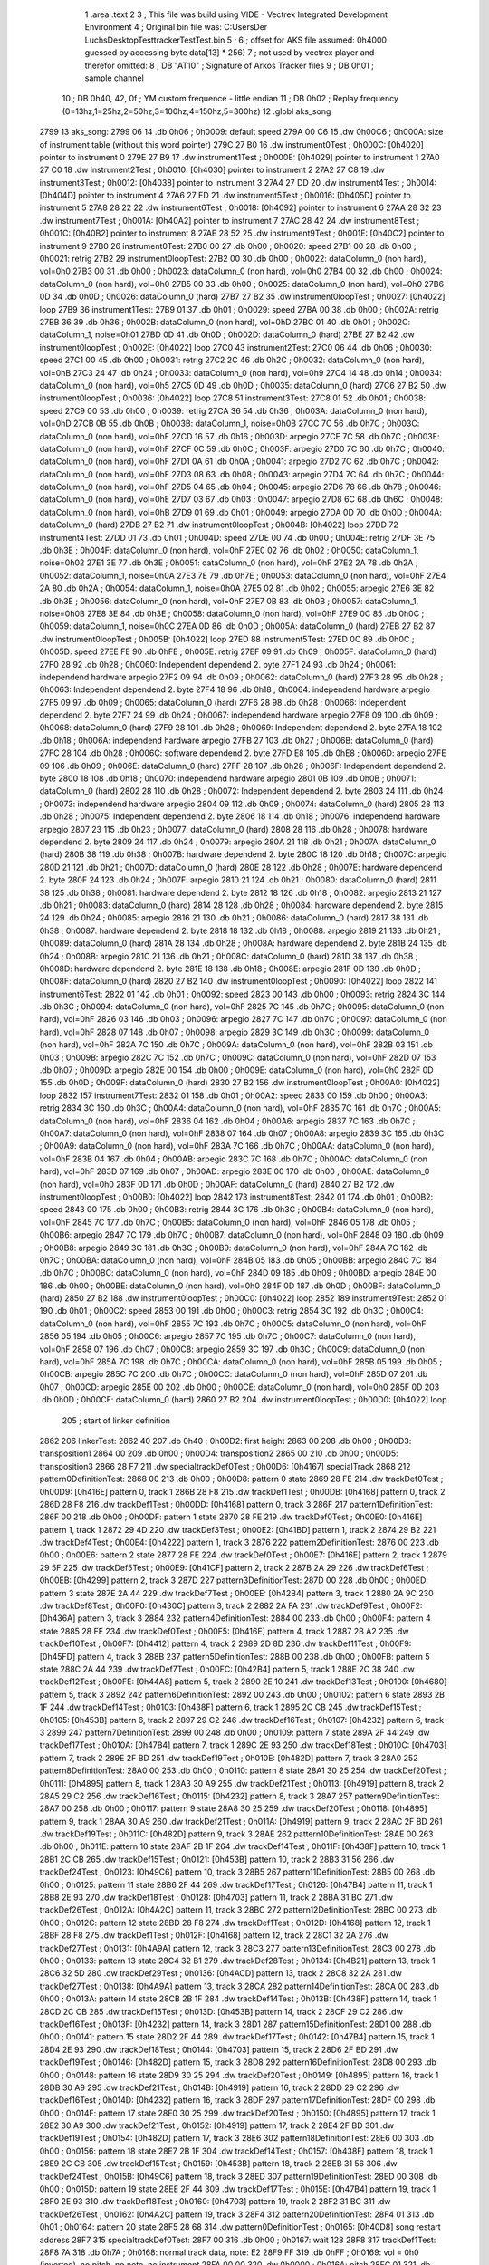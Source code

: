                               1 	.area .text
                              2 
                              3 ; This file was build using VIDE - Vectrex Integrated Development Environment
                              4 ; Original bin file was: C:\Users\Der Luchs\Desktop\Test\trackerTest\Test.bin
                              5 ; 
                              6 ; offset for AKS file assumed: 0h4000 guessed by accessing byte data[13] * 256)
                              7 ; not used by vectrex player and therefor omitted:
                              8 ;  DB "AT10" ; Signature of Arkos Tracker files
                              9 ;  DB 0h01 ; sample channel
                             10 ;  DB 0h40, 42, 0f ; YM custom frequence - little endian
                             11 ;  DB 0h02 ; Replay frequency (0=13hz,1=25hz,2=50hz,3=100hz,4=150hz,5=300hz)
                             12 	.globl aks_song
   2799                      13 aks_song:
   2799 06                   14  .db 0h06 ; 0h0009: default speed
   279A 00 C6                15  .dw 0h00C6 ; 0h000A: size of instrument table (without this word pointer)
   279C 27 B0                16  .dw instrument0Test ; 0h000C: [0h4020] pointer to instrument 0
   279E 27 B9                17  .dw instrument1Test ; 0h000E: [0h4029] pointer to instrument 1
   27A0 27 C0                18  .dw instrument2Test ; 0h0010: [0h4030] pointer to instrument 2
   27A2 27 C8                19  .dw instrument3Test ; 0h0012: [0h4038] pointer to instrument 3
   27A4 27 DD                20  .dw instrument4Test ; 0h0014: [0h404D] pointer to instrument 4
   27A6 27 ED                21  .dw instrument5Test ; 0h0016: [0h405D] pointer to instrument 5
   27A8 28 22                22  .dw instrument6Test ; 0h0018: [0h4092] pointer to instrument 6
   27AA 28 32                23  .dw instrument7Test ; 0h001A: [0h40A2] pointer to instrument 7
   27AC 28 42                24  .dw instrument8Test ; 0h001C: [0h40B2] pointer to instrument 8
   27AE 28 52                25  .dw instrument9Test ; 0h001E: [0h40C2] pointer to instrument 9
   27B0                      26 instrument0Test:
   27B0 00                   27  .db 0h00 ; 0h0020: speed
   27B1 00                   28  .db 0h00 ; 0h0021: retrig
   27B2                      29 instrument0loopTest:
   27B2 00                   30  .db 0h00 ; 0h0022: dataColumn_0 (non hard), vol=0h0
   27B3 00                   31  .db 0h00 ; 0h0023: dataColumn_0 (non hard), vol=0h0
   27B4 00                   32  .db 0h00 ; 0h0024: dataColumn_0 (non hard), vol=0h0
   27B5 00                   33  .db 0h00 ; 0h0025: dataColumn_0 (non hard), vol=0h0
   27B6 0D                   34  .db 0h0D ; 0h0026: dataColumn_0 (hard)
   27B7 27 B2                35  .dw instrument0loopTest ; 0h0027: [0h4022] loop
   27B9                      36 instrument1Test:
   27B9 01                   37  .db 0h01 ; 0h0029: speed
   27BA 00                   38  .db 0h00 ; 0h002A: retrig
   27BB 36                   39  .db 0h36 ; 0h002B: dataColumn_0 (non hard), vol=0hD
   27BC 01                   40  .db 0h01 ; 0h002C: dataColumn_1, noise=0h01
   27BD 0D                   41  .db 0h0D ; 0h002D: dataColumn_0 (hard)
   27BE 27 B2                42  .dw instrument0loopTest ; 0h002E: [0h4022] loop
   27C0                      43 instrument2Test:
   27C0 06                   44  .db 0h06 ; 0h0030: speed
   27C1 00                   45  .db 0h00 ; 0h0031: retrig
   27C2 2C                   46  .db 0h2C ; 0h0032: dataColumn_0 (non hard), vol=0hB
   27C3 24                   47  .db 0h24 ; 0h0033: dataColumn_0 (non hard), vol=0h9
   27C4 14                   48  .db 0h14 ; 0h0034: dataColumn_0 (non hard), vol=0h5
   27C5 0D                   49  .db 0h0D ; 0h0035: dataColumn_0 (hard)
   27C6 27 B2                50  .dw instrument0loopTest ; 0h0036: [0h4022] loop
   27C8                      51 instrument3Test:
   27C8 01                   52  .db 0h01 ; 0h0038: speed
   27C9 00                   53  .db 0h00 ; 0h0039: retrig
   27CA 36                   54  .db 0h36 ; 0h003A: dataColumn_0 (non hard), vol=0hD
   27CB 0B                   55  .db 0h0B ; 0h003B: dataColumn_1, noise=0h0B
   27CC 7C                   56  .db 0h7C ; 0h003C: dataColumn_0 (non hard), vol=0hF
   27CD 16                   57  .db 0h16 ; 0h003D: arpegio
   27CE 7C                   58  .db 0h7C ; 0h003E: dataColumn_0 (non hard), vol=0hF
   27CF 0C                   59  .db 0h0C ; 0h003F: arpegio
   27D0 7C                   60  .db 0h7C ; 0h0040: dataColumn_0 (non hard), vol=0hF
   27D1 0A                   61  .db 0h0A ; 0h0041: arpegio
   27D2 7C                   62  .db 0h7C ; 0h0042: dataColumn_0 (non hard), vol=0hF
   27D3 08                   63  .db 0h08 ; 0h0043: arpegio
   27D4 7C                   64  .db 0h7C ; 0h0044: dataColumn_0 (non hard), vol=0hF
   27D5 04                   65  .db 0h04 ; 0h0045: arpegio
   27D6 78                   66  .db 0h78 ; 0h0046: dataColumn_0 (non hard), vol=0hE
   27D7 03                   67  .db 0h03 ; 0h0047: arpegio
   27D8 6C                   68  .db 0h6C ; 0h0048: dataColumn_0 (non hard), vol=0hB
   27D9 01                   69  .db 0h01 ; 0h0049: arpegio
   27DA 0D                   70  .db 0h0D ; 0h004A: dataColumn_0 (hard)
   27DB 27 B2                71  .dw instrument0loopTest ; 0h004B: [0h4022] loop
   27DD                      72 instrument4Test:
   27DD 01                   73  .db 0h01 ; 0h004D: speed
   27DE 00                   74  .db 0h00 ; 0h004E: retrig
   27DF 3E                   75  .db 0h3E ; 0h004F: dataColumn_0 (non hard), vol=0hF
   27E0 02                   76  .db 0h02 ; 0h0050: dataColumn_1, noise=0h02
   27E1 3E                   77  .db 0h3E ; 0h0051: dataColumn_0 (non hard), vol=0hF
   27E2 2A                   78  .db 0h2A ; 0h0052: dataColumn_1, noise=0h0A
   27E3 7E                   79  .db 0h7E ; 0h0053: dataColumn_0 (non hard), vol=0hF
   27E4 2A                   80  .db 0h2A ; 0h0054: dataColumn_1, noise=0h0A
   27E5 02                   81  .db 0h02 ; 0h0055: arpegio
   27E6 3E                   82  .db 0h3E ; 0h0056: dataColumn_0 (non hard), vol=0hF
   27E7 0B                   83  .db 0h0B ; 0h0057: dataColumn_1, noise=0h0B
   27E8 3E                   84  .db 0h3E ; 0h0058: dataColumn_0 (non hard), vol=0hF
   27E9 0C                   85  .db 0h0C ; 0h0059: dataColumn_1, noise=0h0C
   27EA 0D                   86  .db 0h0D ; 0h005A: dataColumn_0 (hard)
   27EB 27 B2                87  .dw instrument0loopTest ; 0h005B: [0h4022] loop
   27ED                      88 instrument5Test:
   27ED 0C                   89  .db 0h0C ; 0h005D: speed
   27EE FE                   90  .db 0hFE ; 0h005E: retrig
   27EF 09                   91  .db 0h09 ; 0h005F: dataColumn_0 (hard)
   27F0 28                   92  .db 0h28 ; 0h0060: Independent dependend 2. byte
   27F1 24                   93  .db 0h24 ; 0h0061: independend hardware arpegio
   27F2 09                   94  .db 0h09 ; 0h0062: dataColumn_0 (hard)
   27F3 28                   95  .db 0h28 ; 0h0063: Independent dependend 2. byte
   27F4 18                   96  .db 0h18 ; 0h0064: independend hardware arpegio
   27F5 09                   97  .db 0h09 ; 0h0065: dataColumn_0 (hard)
   27F6 28                   98  .db 0h28 ; 0h0066: Independent dependend 2. byte
   27F7 24                   99  .db 0h24 ; 0h0067: independend hardware arpegio
   27F8 09                  100  .db 0h09 ; 0h0068: dataColumn_0 (hard)
   27F9 28                  101  .db 0h28 ; 0h0069: Independent dependend 2. byte
   27FA 18                  102  .db 0h18 ; 0h006A: independend hardware arpegio
   27FB 27                  103  .db 0h27 ; 0h006B: dataColumn_0 (hard)
   27FC 28                  104  .db 0h28 ; 0h006C: software dependend 2. byte
   27FD E8                  105  .db 0hE8 ; 0h006D: arpegio
   27FE 09                  106  .db 0h09 ; 0h006E: dataColumn_0 (hard)
   27FF 28                  107  .db 0h28 ; 0h006F: Independent dependend 2. byte
   2800 18                  108  .db 0h18 ; 0h0070: independend hardware arpegio
   2801 0B                  109  .db 0h0B ; 0h0071: dataColumn_0 (hard)
   2802 28                  110  .db 0h28 ; 0h0072: Independent dependend 2. byte
   2803 24                  111  .db 0h24 ; 0h0073: independend hardware arpegio
   2804 09                  112  .db 0h09 ; 0h0074: dataColumn_0 (hard)
   2805 28                  113  .db 0h28 ; 0h0075: Independent dependend 2. byte
   2806 18                  114  .db 0h18 ; 0h0076: independend hardware arpegio
   2807 23                  115  .db 0h23 ; 0h0077: dataColumn_0 (hard)
   2808 28                  116  .db 0h28 ; 0h0078: hardware dependend 2. byte
   2809 24                  117  .db 0h24 ; 0h0079: arpegio
   280A 21                  118  .db 0h21 ; 0h007A: dataColumn_0 (hard)
   280B 38                  119  .db 0h38 ; 0h007B: hardware dependend 2. byte
   280C 18                  120  .db 0h18 ; 0h007C: arpegio
   280D 21                  121  .db 0h21 ; 0h007D: dataColumn_0 (hard)
   280E 28                  122  .db 0h28 ; 0h007E: hardware dependend 2. byte
   280F 24                  123  .db 0h24 ; 0h007F: arpegio
   2810 21                  124  .db 0h21 ; 0h0080: dataColumn_0 (hard)
   2811 38                  125  .db 0h38 ; 0h0081: hardware dependend 2. byte
   2812 18                  126  .db 0h18 ; 0h0082: arpegio
   2813 21                  127  .db 0h21 ; 0h0083: dataColumn_0 (hard)
   2814 28                  128  .db 0h28 ; 0h0084: hardware dependend 2. byte
   2815 24                  129  .db 0h24 ; 0h0085: arpegio
   2816 21                  130  .db 0h21 ; 0h0086: dataColumn_0 (hard)
   2817 38                  131  .db 0h38 ; 0h0087: hardware dependend 2. byte
   2818 18                  132  .db 0h18 ; 0h0088: arpegio
   2819 21                  133  .db 0h21 ; 0h0089: dataColumn_0 (hard)
   281A 28                  134  .db 0h28 ; 0h008A: hardware dependend 2. byte
   281B 24                  135  .db 0h24 ; 0h008B: arpegio
   281C 21                  136  .db 0h21 ; 0h008C: dataColumn_0 (hard)
   281D 38                  137  .db 0h38 ; 0h008D: hardware dependend 2. byte
   281E 18                  138  .db 0h18 ; 0h008E: arpegio
   281F 0D                  139  .db 0h0D ; 0h008F: dataColumn_0 (hard)
   2820 27 B2               140  .dw instrument0loopTest ; 0h0090: [0h4022] loop
   2822                     141 instrument6Test:
   2822 01                  142  .db 0h01 ; 0h0092: speed
   2823 00                  143  .db 0h00 ; 0h0093: retrig
   2824 3C                  144  .db 0h3C ; 0h0094: dataColumn_0 (non hard), vol=0hF
   2825 7C                  145  .db 0h7C ; 0h0095: dataColumn_0 (non hard), vol=0hF
   2826 03                  146  .db 0h03 ; 0h0096: arpegio
   2827 7C                  147  .db 0h7C ; 0h0097: dataColumn_0 (non hard), vol=0hF
   2828 07                  148  .db 0h07 ; 0h0098: arpegio
   2829 3C                  149  .db 0h3C ; 0h0099: dataColumn_0 (non hard), vol=0hF
   282A 7C                  150  .db 0h7C ; 0h009A: dataColumn_0 (non hard), vol=0hF
   282B 03                  151  .db 0h03 ; 0h009B: arpegio
   282C 7C                  152  .db 0h7C ; 0h009C: dataColumn_0 (non hard), vol=0hF
   282D 07                  153  .db 0h07 ; 0h009D: arpegio
   282E 00                  154  .db 0h00 ; 0h009E: dataColumn_0 (non hard), vol=0h0
   282F 0D                  155  .db 0h0D ; 0h009F: dataColumn_0 (hard)
   2830 27 B2               156  .dw instrument0loopTest ; 0h00A0: [0h4022] loop
   2832                     157 instrument7Test:
   2832 01                  158  .db 0h01 ; 0h00A2: speed
   2833 00                  159  .db 0h00 ; 0h00A3: retrig
   2834 3C                  160  .db 0h3C ; 0h00A4: dataColumn_0 (non hard), vol=0hF
   2835 7C                  161  .db 0h7C ; 0h00A5: dataColumn_0 (non hard), vol=0hF
   2836 04                  162  .db 0h04 ; 0h00A6: arpegio
   2837 7C                  163  .db 0h7C ; 0h00A7: dataColumn_0 (non hard), vol=0hF
   2838 07                  164  .db 0h07 ; 0h00A8: arpegio
   2839 3C                  165  .db 0h3C ; 0h00A9: dataColumn_0 (non hard), vol=0hF
   283A 7C                  166  .db 0h7C ; 0h00AA: dataColumn_0 (non hard), vol=0hF
   283B 04                  167  .db 0h04 ; 0h00AB: arpegio
   283C 7C                  168  .db 0h7C ; 0h00AC: dataColumn_0 (non hard), vol=0hF
   283D 07                  169  .db 0h07 ; 0h00AD: arpegio
   283E 00                  170  .db 0h00 ; 0h00AE: dataColumn_0 (non hard), vol=0h0
   283F 0D                  171  .db 0h0D ; 0h00AF: dataColumn_0 (hard)
   2840 27 B2               172  .dw instrument0loopTest ; 0h00B0: [0h4022] loop
   2842                     173 instrument8Test:
   2842 01                  174  .db 0h01 ; 0h00B2: speed
   2843 00                  175  .db 0h00 ; 0h00B3: retrig
   2844 3C                  176  .db 0h3C ; 0h00B4: dataColumn_0 (non hard), vol=0hF
   2845 7C                  177  .db 0h7C ; 0h00B5: dataColumn_0 (non hard), vol=0hF
   2846 05                  178  .db 0h05 ; 0h00B6: arpegio
   2847 7C                  179  .db 0h7C ; 0h00B7: dataColumn_0 (non hard), vol=0hF
   2848 09                  180  .db 0h09 ; 0h00B8: arpegio
   2849 3C                  181  .db 0h3C ; 0h00B9: dataColumn_0 (non hard), vol=0hF
   284A 7C                  182  .db 0h7C ; 0h00BA: dataColumn_0 (non hard), vol=0hF
   284B 05                  183  .db 0h05 ; 0h00BB: arpegio
   284C 7C                  184  .db 0h7C ; 0h00BC: dataColumn_0 (non hard), vol=0hF
   284D 09                  185  .db 0h09 ; 0h00BD: arpegio
   284E 00                  186  .db 0h00 ; 0h00BE: dataColumn_0 (non hard), vol=0h0
   284F 0D                  187  .db 0h0D ; 0h00BF: dataColumn_0 (hard)
   2850 27 B2               188  .dw instrument0loopTest ; 0h00C0: [0h4022] loop
   2852                     189 instrument9Test:
   2852 01                  190  .db 0h01 ; 0h00C2: speed
   2853 00                  191  .db 0h00 ; 0h00C3: retrig
   2854 3C                  192  .db 0h3C ; 0h00C4: dataColumn_0 (non hard), vol=0hF
   2855 7C                  193  .db 0h7C ; 0h00C5: dataColumn_0 (non hard), vol=0hF
   2856 05                  194  .db 0h05 ; 0h00C6: arpegio
   2857 7C                  195  .db 0h7C ; 0h00C7: dataColumn_0 (non hard), vol=0hF
   2858 07                  196  .db 0h07 ; 0h00C8: arpegio
   2859 3C                  197  .db 0h3C ; 0h00C9: dataColumn_0 (non hard), vol=0hF
   285A 7C                  198  .db 0h7C ; 0h00CA: dataColumn_0 (non hard), vol=0hF
   285B 05                  199  .db 0h05 ; 0h00CB: arpegio
   285C 7C                  200  .db 0h7C ; 0h00CC: dataColumn_0 (non hard), vol=0hF
   285D 07                  201  .db 0h07 ; 0h00CD: arpegio
   285E 00                  202  .db 0h00 ; 0h00CE: dataColumn_0 (non hard), vol=0h0
   285F 0D                  203  .db 0h0D ; 0h00CF: dataColumn_0 (hard)
   2860 27 B2               204  .dw instrument0loopTest ; 0h00D0: [0h4022] loop
                            205 ; start of linker definition
   2862                     206 linkerTest:
   2862 40                  207  .db 0h40 ; 0h00D2: first height
   2863 00                  208  .db 0h00 ; 0h00D3: transposition1
   2864 00                  209  .db 0h00 ; 0h00D4: transposition2
   2865 00                  210  .db 0h00 ; 0h00D5: transposition3
   2866 28 F7               211  .dw specialtrackDef0Test ; 0h00D6: [0h4167] specialTrack
   2868                     212 pattern0DefinitionTest:
   2868 00                  213  .db 0h00 ; 0h00D8: pattern 0 state
   2869 28 FE               214  .dw trackDef0Test ; 0h00D9: [0h416E] pattern 0, track 1
   286B 28 F8               215  .dw trackDef1Test ; 0h00DB: [0h4168] pattern 0, track 2
   286D 28 F8               216  .dw trackDef1Test ; 0h00DD: [0h4168] pattern 0, track 3
   286F                     217 pattern1DefinitionTest:
   286F 00                  218  .db 0h00 ; 0h00DF: pattern 1 state
   2870 28 FE               219  .dw trackDef0Test ; 0h00E0: [0h416E] pattern 1, track 1
   2872 29 4D               220  .dw trackDef3Test ; 0h00E2: [0h41BD] pattern 1, track 2
   2874 29 B2               221  .dw trackDef4Test ; 0h00E4: [0h4222] pattern 1, track 3
   2876                     222 pattern2DefinitionTest:
   2876 00                  223  .db 0h00 ; 0h00E6: pattern 2 state
   2877 28 FE               224  .dw trackDef0Test ; 0h00E7: [0h416E] pattern 2, track 1
   2879 29 5F               225  .dw trackDef5Test ; 0h00E9: [0h41CF] pattern 2, track 2
   287B 2A 29               226  .dw trackDef6Test ; 0h00EB: [0h4299] pattern 2, track 3
   287D                     227 pattern3DefinitionTest:
   287D 00                  228  .db 0h00 ; 0h00ED: pattern 3 state
   287E 2A 44               229  .dw trackDef7Test ; 0h00EE: [0h42B4] pattern 3, track 1
   2880 2A 9C               230  .dw trackDef8Test ; 0h00F0: [0h430C] pattern 3, track 2
   2882 2A FA               231  .dw trackDef9Test ; 0h00F2: [0h436A] pattern 3, track 3
   2884                     232 pattern4DefinitionTest:
   2884 00                  233  .db 0h00 ; 0h00F4: pattern 4 state
   2885 28 FE               234  .dw trackDef0Test ; 0h00F5: [0h416E] pattern 4, track 1
   2887 2B A2               235  .dw trackDef10Test ; 0h00F7: [0h4412] pattern 4, track 2
   2889 2D 8D               236  .dw trackDef11Test ; 0h00F9: [0h45FD] pattern 4, track 3
   288B                     237 pattern5DefinitionTest:
   288B 00                  238  .db 0h00 ; 0h00FB: pattern 5 state
   288C 2A 44               239  .dw trackDef7Test ; 0h00FC: [0h42B4] pattern 5, track 1
   288E 2C 38               240  .dw trackDef12Test ; 0h00FE: [0h44A8] pattern 5, track 2
   2890 2E 10               241  .dw trackDef13Test ; 0h0100: [0h4680] pattern 5, track 3
   2892                     242 pattern6DefinitionTest:
   2892 00                  243  .db 0h00 ; 0h0102: pattern 6 state
   2893 2B 1F               244  .dw trackDef14Test ; 0h0103: [0h438F] pattern 6, track 1
   2895 2C CB               245  .dw trackDef15Test ; 0h0105: [0h453B] pattern 6, track 2
   2897 29 C2               246  .dw trackDef16Test ; 0h0107: [0h4232] pattern 6, track 3
   2899                     247 pattern7DefinitionTest:
   2899 00                  248  .db 0h00 ; 0h0109: pattern 7 state
   289A 2F 44               249  .dw trackDef17Test ; 0h010A: [0h47B4] pattern 7, track 1
   289C 2E 93               250  .dw trackDef18Test ; 0h010C: [0h4703] pattern 7, track 2
   289E 2F BD               251  .dw trackDef19Test ; 0h010E: [0h482D] pattern 7, track 3
   28A0                     252 pattern8DefinitionTest:
   28A0 00                  253  .db 0h00 ; 0h0110: pattern 8 state
   28A1 30 25               254  .dw trackDef20Test ; 0h0111: [0h4895] pattern 8, track 1
   28A3 30 A9               255  .dw trackDef21Test ; 0h0113: [0h4919] pattern 8, track 2
   28A5 29 C2               256  .dw trackDef16Test ; 0h0115: [0h4232] pattern 8, track 3
   28A7                     257 pattern9DefinitionTest:
   28A7 00                  258  .db 0h00 ; 0h0117: pattern 9 state
   28A8 30 25               259  .dw trackDef20Test ; 0h0118: [0h4895] pattern 9, track 1
   28AA 30 A9               260  .dw trackDef21Test ; 0h011A: [0h4919] pattern 9, track 2
   28AC 2F BD               261  .dw trackDef19Test ; 0h011C: [0h482D] pattern 9, track 3
   28AE                     262 pattern10DefinitionTest:
   28AE 00                  263  .db 0h00 ; 0h011E: pattern 10 state
   28AF 2B 1F               264  .dw trackDef14Test ; 0h011F: [0h438F] pattern 10, track 1
   28B1 2C CB               265  .dw trackDef15Test ; 0h0121: [0h453B] pattern 10, track 2
   28B3 31 56               266  .dw trackDef24Test ; 0h0123: [0h49C6] pattern 10, track 3
   28B5                     267 pattern11DefinitionTest:
   28B5 00                  268  .db 0h00 ; 0h0125: pattern 11 state
   28B6 2F 44               269  .dw trackDef17Test ; 0h0126: [0h47B4] pattern 11, track 1
   28B8 2E 93               270  .dw trackDef18Test ; 0h0128: [0h4703] pattern 11, track 2
   28BA 31 BC               271  .dw trackDef26Test ; 0h012A: [0h4A2C] pattern 11, track 3
   28BC                     272 pattern12DefinitionTest:
   28BC 00                  273  .db 0h00 ; 0h012C: pattern 12 state
   28BD 28 F8               274  .dw trackDef1Test ; 0h012D: [0h4168] pattern 12, track 1
   28BF 28 F8               275  .dw trackDef1Test ; 0h012F: [0h4168] pattern 12, track 2
   28C1 32 2A               276  .dw trackDef27Test ; 0h0131: [0h4A9A] pattern 12, track 3
   28C3                     277 pattern13DefinitionTest:
   28C3 00                  278  .db 0h00 ; 0h0133: pattern 13 state
   28C4 32 B1               279  .dw trackDef28Test ; 0h0134: [0h4B21] pattern 13, track 1
   28C6 32 5D               280  .dw trackDef29Test ; 0h0136: [0h4ACD] pattern 13, track 2
   28C8 32 2A               281  .dw trackDef27Test ; 0h0138: [0h4A9A] pattern 13, track 3
   28CA                     282 pattern14DefinitionTest:
   28CA 00                  283  .db 0h00 ; 0h013A: pattern 14 state
   28CB 2B 1F               284  .dw trackDef14Test ; 0h013B: [0h438F] pattern 14, track 1
   28CD 2C CB               285  .dw trackDef15Test ; 0h013D: [0h453B] pattern 14, track 2
   28CF 29 C2               286  .dw trackDef16Test ; 0h013F: [0h4232] pattern 14, track 3
   28D1                     287 pattern15DefinitionTest:
   28D1 00                  288  .db 0h00 ; 0h0141: pattern 15 state
   28D2 2F 44               289  .dw trackDef17Test ; 0h0142: [0h47B4] pattern 15, track 1
   28D4 2E 93               290  .dw trackDef18Test ; 0h0144: [0h4703] pattern 15, track 2
   28D6 2F BD               291  .dw trackDef19Test ; 0h0146: [0h482D] pattern 15, track 3
   28D8                     292 pattern16DefinitionTest:
   28D8 00                  293  .db 0h00 ; 0h0148: pattern 16 state
   28D9 30 25               294  .dw trackDef20Test ; 0h0149: [0h4895] pattern 16, track 1
   28DB 30 A9               295  .dw trackDef21Test ; 0h014B: [0h4919] pattern 16, track 2
   28DD 29 C2               296  .dw trackDef16Test ; 0h014D: [0h4232] pattern 16, track 3
   28DF                     297 pattern17DefinitionTest:
   28DF 00                  298  .db 0h00 ; 0h014F: pattern 17 state
   28E0 30 25               299  .dw trackDef20Test ; 0h0150: [0h4895] pattern 17, track 1
   28E2 30 A9               300  .dw trackDef21Test ; 0h0152: [0h4919] pattern 17, track 2
   28E4 2F BD               301  .dw trackDef19Test ; 0h0154: [0h482D] pattern 17, track 3
   28E6                     302 pattern18DefinitionTest:
   28E6 00                  303  .db 0h00 ; 0h0156: pattern 18 state
   28E7 2B 1F               304  .dw trackDef14Test ; 0h0157: [0h438F] pattern 18, track 1
   28E9 2C CB               305  .dw trackDef15Test ; 0h0159: [0h453B] pattern 18, track 2
   28EB 31 56               306  .dw trackDef24Test ; 0h015B: [0h49C6] pattern 18, track 3
   28ED                     307 pattern19DefinitionTest:
   28ED 00                  308  .db 0h00 ; 0h015D: pattern 19 state
   28EE 2F 44               309  .dw trackDef17Test ; 0h015E: [0h47B4] pattern 19, track 1
   28F0 2E 93               310  .dw trackDef18Test ; 0h0160: [0h4703] pattern 19, track 2
   28F2 31 BC               311  .dw trackDef26Test ; 0h0162: [0h4A2C] pattern 19, track 3
   28F4                     312 pattern20DefinitionTest:
   28F4 01                  313  .db 0h01 ; 0h0164: pattern 20 state
   28F5 28 68               314  .dw pattern0DefinitionTest ; 0h0165: [0h40D8] song restart address
   28F7                     315 specialtrackDef0Test:
   28F7 00                  316  .db 0h00 ; 0h0167: wait 128
   28F8                     317 trackDef1Test:
   28F8 7A                  318  .db 0h7A ; 0h0168: normal track data,  note: E2
   28F9 FF                  319  .db 0hFF ; 0h0169: vol = 0h0 (inverted), no pitch, no note, no instrument
   28FA 00 00               320  .dw 0h0000 ; 0h016A: pitch
   28FC 01                  321  .db 0h01 ; 0h016C: instrument
   28FD 00                  322  .db 0h00 ; 0h016D: track end signature found
   28FE                     323 trackDef0Test:
   28FE 92                  324  .db 0h92 ; 0h016E: normal track data
   28FF E1                  325  .db 0hE1 ; 0h016F: vol = 0hF (inverted), no pitch, no note, no instrument
   2900 00 00               326  .dw 0h0000 ; 0h0170: pitch
   2902 02                  327  .db 0h02 ; 0h0172: instrument
   2903 02                  328  .db 0h02 ; 0h0173: normal track data,  wait 0
   2904 92                  329  .db 0h92 ; 0h0174: normal track data
   2905 40                  330  .db 0h40 ; 0h0175: vol off, no pitch, note, no instrument
   2906 02                  331  .db 0h02 ; 0h0176: normal track data,  wait 0
   2907 AA                  332  .db 0hAA ; 0h0177: normal track data
   2908 40                  333  .db 0h40 ; 0h0178: vol off, no pitch, note, no instrument
   2909 AC                  334  .db 0hAC ; 0h0179: normal track data
   290A 40                  335  .db 0h40 ; 0h017A: vol off, no pitch, note, no instrument
   290B B0                  336  .db 0hB0 ; 0h017B: normal track data
   290C 40                  337  .db 0h40 ; 0h017C: vol off, no pitch, note, no instrument
   290D B4                  338  .db 0hB4 ; 0h017D: normal track data
   290E 40                  339  .db 0h40 ; 0h017E: vol off, no pitch, note, no instrument
   290F 92                  340  .db 0h92 ; 0h017F: normal track data
   2910 40                  341  .db 0h40 ; 0h0180: vol off, no pitch, note, no instrument
   2911 02                  342  .db 0h02 ; 0h0181: normal track data,  wait 0
   2912 92                  343  .db 0h92 ; 0h0182: normal track data
   2913 40                  344  .db 0h40 ; 0h0183: vol off, no pitch, note, no instrument
   2914 0A                  345  .db 0h0A ; 0h0184: normal track data,  wait 4
   2915 92                  346  .db 0h92 ; 0h0185: normal track data
   2916 40                  347  .db 0h40 ; 0h0186: vol off, no pitch, note, no instrument
   2917 02                  348  .db 0h02 ; 0h0187: normal track data,  wait 0
   2918 92                  349  .db 0h92 ; 0h0188: normal track data
   2919 40                  350  .db 0h40 ; 0h0189: vol off, no pitch, note, no instrument
   291A 02                  351  .db 0h02 ; 0h018A: normal track data,  wait 0
   291B 94                  352  .db 0h94 ; 0h018B: normal track data
   291C 40                  353  .db 0h40 ; 0h018C: vol off, no pitch, note, no instrument
   291D 02                  354  .db 0h02 ; 0h018D: normal track data,  wait 0
   291E 94                  355  .db 0h94 ; 0h018E: normal track data
   291F 40                  356  .db 0h40 ; 0h018F: vol off, no pitch, note, no instrument
   2920 02                  357  .db 0h02 ; 0h0190: normal track data,  wait 0
   2921 92                  358  .db 0h92 ; 0h0191: normal track data
   2922 40                  359  .db 0h40 ; 0h0192: vol off, no pitch, note, no instrument
   2923 02                  360  .db 0h02 ; 0h0193: normal track data,  wait 0
   2924 92                  361  .db 0h92 ; 0h0194: normal track data
   2925 40                  362  .db 0h40 ; 0h0195: vol off, no pitch, note, no instrument
   2926 0A                  363  .db 0h0A ; 0h0196: normal track data,  wait 4
   2927 92                  364  .db 0h92 ; 0h0197: normal track data
   2928 40                  365  .db 0h40 ; 0h0198: vol off, no pitch, note, no instrument
   2929 02                  366  .db 0h02 ; 0h0199: normal track data,  wait 0
   292A 92                  367  .db 0h92 ; 0h019A: normal track data
   292B 40                  368  .db 0h40 ; 0h019B: vol off, no pitch, note, no instrument
   292C 02                  369  .db 0h02 ; 0h019C: normal track data,  wait 0
   292D AA                  370  .db 0hAA ; 0h019D: normal track data
   292E 40                  371  .db 0h40 ; 0h019E: vol off, no pitch, note, no instrument
   292F AC                  372  .db 0hAC ; 0h019F: normal track data
   2930 40                  373  .db 0h40 ; 0h01A0: vol off, no pitch, note, no instrument
   2931 B0                  374  .db 0hB0 ; 0h01A1: normal track data
   2932 40                  375  .db 0h40 ; 0h01A2: vol off, no pitch, note, no instrument
   2933 B4                  376  .db 0hB4 ; 0h01A3: normal track data
   2934 40                  377  .db 0h40 ; 0h01A4: vol off, no pitch, note, no instrument
   2935 92                  378  .db 0h92 ; 0h01A5: normal track data
   2936 40                  379  .db 0h40 ; 0h01A6: vol off, no pitch, note, no instrument
   2937 02                  380  .db 0h02 ; 0h01A7: normal track data,  wait 0
   2938 92                  381  .db 0h92 ; 0h01A8: normal track data
   2939 40                  382  .db 0h40 ; 0h01A9: vol off, no pitch, note, no instrument
   293A 0A                  383  .db 0h0A ; 0h01AA: normal track data,  wait 4
   293B 92                  384  .db 0h92 ; 0h01AB: normal track data
   293C 40                  385  .db 0h40 ; 0h01AC: vol off, no pitch, note, no instrument
   293D 02                  386  .db 0h02 ; 0h01AD: normal track data,  wait 0
   293E 92                  387  .db 0h92 ; 0h01AE: normal track data
   293F 40                  388  .db 0h40 ; 0h01AF: vol off, no pitch, note, no instrument
   2940 02                  389  .db 0h02 ; 0h01B0: normal track data,  wait 0
   2941 94                  390  .db 0h94 ; 0h01B1: normal track data
   2942 40                  391  .db 0h40 ; 0h01B2: vol off, no pitch, note, no instrument
   2943 02                  392  .db 0h02 ; 0h01B3: normal track data,  wait 0
   2944 94                  393  .db 0h94 ; 0h01B4: normal track data
   2945 40                  394  .db 0h40 ; 0h01B5: vol off, no pitch, note, no instrument
   2946 02                  395  .db 0h02 ; 0h01B6: normal track data,  wait 0
   2947 92                  396  .db 0h92 ; 0h01B7: normal track data
   2948 40                  397  .db 0h40 ; 0h01B8: vol off, no pitch, note, no instrument
   2949 02                  398  .db 0h02 ; 0h01B9: normal track data,  wait 0
   294A 92                  399  .db 0h92 ; 0h01BA: normal track data
   294B 40                  400  .db 0h40 ; 0h01BB: vol off, no pitch, note, no instrument
   294C 00                  401  .db 0h00 ; 0h01BC: track end signature found
   294D                     402 trackDef3Test:
   294D 42                  403  .db 0h42 ; 0h01BD: normal track data
   294E 80                  404  .db 0h80 ; 0h01BE: vol off, pitch, no note, no instrument
   294F 00 00               405  .dw 0h0000 ; 0h01BF: pitch
   2951 3E                  406  .db 0h3E ; 0h01C1: normal track data,  wait 30
   2952 30                  407  .db 0h30 ; 0h01C2: normal track data,  wait 23
   2953 92                  408  .db 0h92 ; 0h01C3: normal track data
   2954 61                  409  .db 0h61 ; 0h01C4: vol = 0hF (inverted), no pitch, no note, no instrument
   2955 03                  410  .db 0h03 ; 0h01C5: instrument
   2956 02                  411  .db 0h02 ; 0h01C6: normal track data,  wait 0
   2957 92                  412  .db 0h92 ; 0h01C7: normal track data
   2958 60                  413  .db 0h60 ; 0h01C8: vol off, no pitch, note, instrument
   2959 04                  414  .db 0h04 ; 0h01C9: instrument
   295A 02                  415  .db 0h02 ; 0h01CA: normal track data,  wait 0
   295B 92                  416  .db 0h92 ; 0h01CB: normal track data
   295C 60                  417  .db 0h60 ; 0h01CC: vol off, no pitch, note, instrument
   295D 03                  418  .db 0h03 ; 0h01CD: instrument
   295E 00                  419  .db 0h00 ; 0h01CE: track end signature found
   295F                     420 trackDef5Test:
   295F 92                  421  .db 0h92 ; 0h01CF: normal track data
   2960 E1                  422  .db 0hE1 ; 0h01D0: vol = 0hF (inverted), no pitch, no note, no instrument
   2961 00 00               423  .dw 0h0000 ; 0h01D1: pitch
   2963 03                  424  .db 0h03 ; 0h01D3: instrument
   2964 02                  425  .db 0h02 ; 0h01D4: normal track data,  wait 0
   2965 92                  426  .db 0h92 ; 0h01D5: normal track data
   2966 40                  427  .db 0h40 ; 0h01D6: vol off, no pitch, note, no instrument
   2967 02                  428  .db 0h02 ; 0h01D7: normal track data,  wait 0
   2968 AA                  429  .db 0hAA ; 0h01D8: normal track data
   2969 40                  430  .db 0h40 ; 0h01D9: vol off, no pitch, note, no instrument
   296A AA                  431  .db 0hAA ; 0h01DA: normal track data
   296B 40                  432  .db 0h40 ; 0h01DB: vol off, no pitch, note, no instrument
   296C BA                  433  .db 0hBA ; 0h01DC: normal track data
   296D 40                  434  .db 0h40 ; 0h01DD: vol off, no pitch, note, no instrument
   296E BA                  435  .db 0hBA ; 0h01DE: normal track data
   296F 40                  436  .db 0h40 ; 0h01DF: vol off, no pitch, note, no instrument
   2970 92                  437  .db 0h92 ; 0h01E0: normal track data
   2971 40                  438  .db 0h40 ; 0h01E1: vol off, no pitch, note, no instrument
   2972 02                  439  .db 0h02 ; 0h01E2: normal track data,  wait 0
   2973 92                  440  .db 0h92 ; 0h01E3: normal track data
   2974 40                  441  .db 0h40 ; 0h01E4: vol off, no pitch, note, no instrument
   2975 0A                  442  .db 0h0A ; 0h01E5: normal track data,  wait 4
   2976 92                  443  .db 0h92 ; 0h01E6: normal track data
   2977 40                  444  .db 0h40 ; 0h01E7: vol off, no pitch, note, no instrument
   2978 02                  445  .db 0h02 ; 0h01E8: normal track data,  wait 0
   2979 92                  446  .db 0h92 ; 0h01E9: normal track data
   297A 40                  447  .db 0h40 ; 0h01EA: vol off, no pitch, note, no instrument
   297B 02                  448  .db 0h02 ; 0h01EB: normal track data,  wait 0
   297C 92                  449  .db 0h92 ; 0h01EC: normal track data
   297D 60                  450  .db 0h60 ; 0h01ED: vol off, no pitch, note, instrument
   297E 04                  451  .db 0h04 ; 0h01EE: instrument
   297F 02                  452  .db 0h02 ; 0h01EF: normal track data,  wait 0
   2980 92                  453  .db 0h92 ; 0h01F0: normal track data
   2981 40                  454  .db 0h40 ; 0h01F1: vol off, no pitch, note, no instrument
   2982 02                  455  .db 0h02 ; 0h01F2: normal track data,  wait 0
   2983 92                  456  .db 0h92 ; 0h01F3: normal track data
   2984 60                  457  .db 0h60 ; 0h01F4: vol off, no pitch, note, instrument
   2985 03                  458  .db 0h03 ; 0h01F5: instrument
   2986 02                  459  .db 0h02 ; 0h01F6: normal track data,  wait 0
   2987 92                  460  .db 0h92 ; 0h01F7: normal track data
   2988 40                  461  .db 0h40 ; 0h01F8: vol off, no pitch, note, no instrument
   2989 0A                  462  .db 0h0A ; 0h01F9: normal track data,  wait 4
   298A 92                  463  .db 0h92 ; 0h01FA: normal track data
   298B 40                  464  .db 0h40 ; 0h01FB: vol off, no pitch, note, no instrument
   298C 02                  465  .db 0h02 ; 0h01FC: normal track data,  wait 0
   298D 92                  466  .db 0h92 ; 0h01FD: normal track data
   298E 40                  467  .db 0h40 ; 0h01FE: vol off, no pitch, note, no instrument
   298F 02                  468  .db 0h02 ; 0h01FF: normal track data,  wait 0
   2990 AA                  469  .db 0hAA ; 0h0200: normal track data
   2991 40                  470  .db 0h40 ; 0h0201: vol off, no pitch, note, no instrument
   2992 AA                  471  .db 0hAA ; 0h0202: normal track data
   2993 40                  472  .db 0h40 ; 0h0203: vol off, no pitch, note, no instrument
   2994 BA                  473  .db 0hBA ; 0h0204: normal track data
   2995 40                  474  .db 0h40 ; 0h0205: vol off, no pitch, note, no instrument
   2996 BA                  475  .db 0hBA ; 0h0206: normal track data
   2997 40                  476  .db 0h40 ; 0h0207: vol off, no pitch, note, no instrument
   2998 92                  477  .db 0h92 ; 0h0208: normal track data
   2999 40                  478  .db 0h40 ; 0h0209: vol off, no pitch, note, no instrument
   299A 02                  479  .db 0h02 ; 0h020A: normal track data,  wait 0
   299B 92                  480  .db 0h92 ; 0h020B: normal track data
   299C 40                  481  .db 0h40 ; 0h020C: vol off, no pitch, note, no instrument
   299D 0A                  482  .db 0h0A ; 0h020D: normal track data,  wait 4
   299E 92                  483  .db 0h92 ; 0h020E: normal track data
   299F 40                  484  .db 0h40 ; 0h020F: vol off, no pitch, note, no instrument
   29A0 02                  485  .db 0h02 ; 0h0210: normal track data,  wait 0
   29A1 92                  486  .db 0h92 ; 0h0211: normal track data
   29A2 40                  487  .db 0h40 ; 0h0212: vol off, no pitch, note, no instrument
   29A3 02                  488  .db 0h02 ; 0h0213: normal track data,  wait 0
   29A4 92                  489  .db 0h92 ; 0h0214: normal track data
   29A5 60                  490  .db 0h60 ; 0h0215: vol off, no pitch, note, instrument
   29A6 04                  491  .db 0h04 ; 0h0216: instrument
   29A7 02                  492  .db 0h02 ; 0h0217: normal track data,  wait 0
   29A8 92                  493  .db 0h92 ; 0h0218: normal track data
   29A9 40                  494  .db 0h40 ; 0h0219: vol off, no pitch, note, no instrument
   29AA 02                  495  .db 0h02 ; 0h021A: normal track data,  wait 0
   29AB 92                  496  .db 0h92 ; 0h021B: normal track data
   29AC 60                  497  .db 0h60 ; 0h021C: vol off, no pitch, note, instrument
   29AD 03                  498  .db 0h03 ; 0h021D: instrument
   29AE 02                  499  .db 0h02 ; 0h021E: normal track data,  wait 0
   29AF 92                  500  .db 0h92 ; 0h021F: normal track data
   29B0 40                  501  .db 0h40 ; 0h0220: vol off, no pitch, note, no instrument
   29B1 00                  502  .db 0h00 ; 0h0221: track end signature found
   29B2                     503 trackDef4Test:
   29B2 42                  504  .db 0h42 ; 0h0222: normal track data
   29B3 80                  505  .db 0h80 ; 0h0223: vol off, pitch, no note, no instrument
   29B4 00 00               506  .dw 0h0000 ; 0h0224: pitch
   29B6 3E                  507  .db 0h3E ; 0h0226: normal track data,  wait 30
   29B7 30                  508  .db 0h30 ; 0h0227: normal track data,  wait 23
   29B8 92                  509  .db 0h92 ; 0h0228: normal track data
   29B9 73                  510  .db 0h73 ; 0h0229: vol = 0h6 (inverted), no pitch, no note, no instrument
   29BA 05                  511  .db 0h05 ; 0h022A: instrument
   29BB AA                  512  .db 0hAA ; 0h022B: normal track data
   29BC 40                  513  .db 0h40 ; 0h022C: vol off, no pitch, note, no instrument
   29BD 08                  514  .db 0h08 ; 0h022D: normal track data,  wait 3
   29BE AA                  515  .db 0hAA ; 0h022E: normal track data
   29BF 40                  516  .db 0h40 ; 0h022F: vol off, no pitch, note, no instrument
   29C0 92                  517  .db 0h92 ; 0h0230: normal track data
   29C1 40                  518  .db 0h40 ; 0h0231: vol off, no pitch, note, no instrument
   29C2                     519 trackDef16Test:
   29C2 92                  520  .db 0h92 ; 0h0232: normal track data
   29C3 F3                  521  .db 0hF3 ; 0h0233: vol = 0h6 (inverted), no pitch, no note, no instrument
   29C4 00 00               522  .dw 0h0000 ; 0h0234: pitch
   29C6 05                  523  .db 0h05 ; 0h0236: instrument
   29C7 AA                  524  .db 0hAA ; 0h0237: normal track data
   29C8 40                  525  .db 0h40 ; 0h0238: vol off, no pitch, note, no instrument
   29C9 AA                  526  .db 0hAA ; 0h0239: normal track data
   29CA 40                  527  .db 0h40 ; 0h023A: vol off, no pitch, note, no instrument
   29CB 92                  528  .db 0h92 ; 0h023B: normal track data
   29CC 40                  529  .db 0h40 ; 0h023C: vol off, no pitch, note, no instrument
   29CD 92                  530  .db 0h92 ; 0h023D: normal track data
   29CE 40                  531  .db 0h40 ; 0h023E: vol off, no pitch, note, no instrument
   29CF 94                  532  .db 0h94 ; 0h023F: normal track data
   29D0 40                  533  .db 0h40 ; 0h0240: vol off, no pitch, note, no instrument
   29D1 98                  534  .db 0h98 ; 0h0241: normal track data
   29D2 40                  535  .db 0h40 ; 0h0242: vol off, no pitch, note, no instrument
   29D3 9C                  536  .db 0h9C ; 0h0243: normal track data
   29D4 40                  537  .db 0h40 ; 0h0244: vol off, no pitch, note, no instrument
   29D5 92                  538  .db 0h92 ; 0h0245: normal track data
   29D6 40                  539  .db 0h40 ; 0h0246: vol off, no pitch, note, no instrument
   29D7 AA                  540  .db 0hAA ; 0h0247: normal track data
   29D8 40                  541  .db 0h40 ; 0h0248: vol off, no pitch, note, no instrument
   29D9 08                  542  .db 0h08 ; 0h0249: normal track data,  wait 3
   29DA AA                  543  .db 0hAA ; 0h024A: normal track data
   29DB 40                  544  .db 0h40 ; 0h024B: vol off, no pitch, note, no instrument
   29DC 92                  545  .db 0h92 ; 0h024C: normal track data
   29DD 40                  546  .db 0h40 ; 0h024D: vol off, no pitch, note, no instrument
   29DE 92                  547  .db 0h92 ; 0h024E: normal track data
   29DF 40                  548  .db 0h40 ; 0h024F: vol off, no pitch, note, no instrument
   29E0 AA                  549  .db 0hAA ; 0h0250: normal track data
   29E1 40                  550  .db 0h40 ; 0h0251: vol off, no pitch, note, no instrument
   29E2 AA                  551  .db 0hAA ; 0h0252: normal track data
   29E3 40                  552  .db 0h40 ; 0h0253: vol off, no pitch, note, no instrument
   29E4 92                  553  .db 0h92 ; 0h0254: normal track data
   29E5 40                  554  .db 0h40 ; 0h0255: vol off, no pitch, note, no instrument
   29E6 94                  555  .db 0h94 ; 0h0256: normal track data
   29E7 40                  556  .db 0h40 ; 0h0257: vol off, no pitch, note, no instrument
   29E8 AC                  557  .db 0hAC ; 0h0258: normal track data
   29E9 40                  558  .db 0h40 ; 0h0259: vol off, no pitch, note, no instrument
   29EA AC                  559  .db 0hAC ; 0h025A: normal track data
   29EB 40                  560  .db 0h40 ; 0h025B: vol off, no pitch, note, no instrument
   29EC 94                  561  .db 0h94 ; 0h025C: normal track data
   29ED 40                  562  .db 0h40 ; 0h025D: vol off, no pitch, note, no instrument
   29EE 92                  563  .db 0h92 ; 0h025E: normal track data
   29EF 40                  564  .db 0h40 ; 0h025F: vol off, no pitch, note, no instrument
   29F0 AA                  565  .db 0hAA ; 0h0260: normal track data
   29F1 40                  566  .db 0h40 ; 0h0261: vol off, no pitch, note, no instrument
   29F2 08                  567  .db 0h08 ; 0h0262: normal track data,  wait 3
   29F3 AA                  568  .db 0hAA ; 0h0263: normal track data
   29F4 40                  569  .db 0h40 ; 0h0264: vol off, no pitch, note, no instrument
   29F5 92                  570  .db 0h92 ; 0h0265: normal track data
   29F6 40                  571  .db 0h40 ; 0h0266: vol off, no pitch, note, no instrument
   29F7 92                  572  .db 0h92 ; 0h0267: normal track data
   29F8 40                  573  .db 0h40 ; 0h0268: vol off, no pitch, note, no instrument
   29F9 AA                  574  .db 0hAA ; 0h0269: normal track data
   29FA 40                  575  .db 0h40 ; 0h026A: vol off, no pitch, note, no instrument
   29FB AA                  576  .db 0hAA ; 0h026B: normal track data
   29FC 40                  577  .db 0h40 ; 0h026C: vol off, no pitch, note, no instrument
   29FD 92                  578  .db 0h92 ; 0h026D: normal track data
   29FE 40                  579  .db 0h40 ; 0h026E: vol off, no pitch, note, no instrument
   29FF 92                  580  .db 0h92 ; 0h026F: normal track data
   2A00 40                  581  .db 0h40 ; 0h0270: vol off, no pitch, note, no instrument
   2A01 94                  582  .db 0h94 ; 0h0271: normal track data
   2A02 40                  583  .db 0h40 ; 0h0272: vol off, no pitch, note, no instrument
   2A03 98                  584  .db 0h98 ; 0h0273: normal track data
   2A04 40                  585  .db 0h40 ; 0h0274: vol off, no pitch, note, no instrument
   2A05 9C                  586  .db 0h9C ; 0h0275: normal track data
   2A06 40                  587  .db 0h40 ; 0h0276: vol off, no pitch, note, no instrument
   2A07 92                  588  .db 0h92 ; 0h0277: normal track data
   2A08 40                  589  .db 0h40 ; 0h0278: vol off, no pitch, note, no instrument
   2A09 AA                  590  .db 0hAA ; 0h0279: normal track data
   2A0A 40                  591  .db 0h40 ; 0h027A: vol off, no pitch, note, no instrument
   2A0B 08                  592  .db 0h08 ; 0h027B: normal track data,  wait 3
   2A0C AA                  593  .db 0hAA ; 0h027C: normal track data
   2A0D 40                  594  .db 0h40 ; 0h027D: vol off, no pitch, note, no instrument
   2A0E 92                  595  .db 0h92 ; 0h027E: normal track data
   2A0F 40                  596  .db 0h40 ; 0h027F: vol off, no pitch, note, no instrument
   2A10 92                  597  .db 0h92 ; 0h0280: normal track data
   2A11 40                  598  .db 0h40 ; 0h0281: vol off, no pitch, note, no instrument
   2A12 AA                  599  .db 0hAA ; 0h0282: normal track data
   2A13 40                  600  .db 0h40 ; 0h0283: vol off, no pitch, note, no instrument
   2A14 AA                  601  .db 0hAA ; 0h0284: normal track data
   2A15 40                  602  .db 0h40 ; 0h0285: vol off, no pitch, note, no instrument
   2A16 92                  603  .db 0h92 ; 0h0286: normal track data
   2A17 40                  604  .db 0h40 ; 0h0287: vol off, no pitch, note, no instrument
   2A18 92                  605  .db 0h92 ; 0h0288: normal track data
   2A19 40                  606  .db 0h40 ; 0h0289: vol off, no pitch, note, no instrument
   2A1A 94                  607  .db 0h94 ; 0h028A: normal track data
   2A1B 40                  608  .db 0h40 ; 0h028B: vol off, no pitch, note, no instrument
   2A1C 98                  609  .db 0h98 ; 0h028C: normal track data
   2A1D 40                  610  .db 0h40 ; 0h028D: vol off, no pitch, note, no instrument
   2A1E 9C                  611  .db 0h9C ; 0h028E: normal track data
   2A1F 40                  612  .db 0h40 ; 0h028F: vol off, no pitch, note, no instrument
   2A20 92                  613  .db 0h92 ; 0h0290: normal track data
   2A21 40                  614  .db 0h40 ; 0h0291: vol off, no pitch, note, no instrument
   2A22 AA                  615  .db 0hAA ; 0h0292: normal track data
   2A23 40                  616  .db 0h40 ; 0h0293: vol off, no pitch, note, no instrument
   2A24 08                  617  .db 0h08 ; 0h0294: normal track data,  wait 3
   2A25 AA                  618  .db 0hAA ; 0h0295: normal track data
   2A26 40                  619  .db 0h40 ; 0h0296: vol off, no pitch, note, no instrument
   2A27 92                  620  .db 0h92 ; 0h0297: normal track data
   2A28 40                  621  .db 0h40 ; 0h0298: vol off, no pitch, note, no instrument
   2A29                     622 trackDef6Test:
   2A29 92                  623  .db 0h92 ; 0h0299: normal track data
   2A2A F3                  624  .db 0hF3 ; 0h029A: vol = 0h6 (inverted), no pitch, no note, no instrument
   2A2B 00 00               625  .dw 0h0000 ; 0h029B: pitch
   2A2D 05                  626  .db 0h05 ; 0h029D: instrument
   2A2E 0E                  627  .db 0h0E ; 0h029E: normal track data,  wait 6
   2A2F 92                  628  .db 0h92 ; 0h029F: normal track data
   2A30 40                  629  .db 0h40 ; 0h02A0: vol off, no pitch, note, no instrument
   2A31 0E                  630  .db 0h0E ; 0h02A1: normal track data,  wait 6
   2A32 92                  631  .db 0h92 ; 0h02A2: normal track data
   2A33 40                  632  .db 0h40 ; 0h02A3: vol off, no pitch, note, no instrument
   2A34 0E                  633  .db 0h0E ; 0h02A4: normal track data,  wait 6
   2A35 92                  634  .db 0h92 ; 0h02A5: normal track data
   2A36 40                  635  .db 0h40 ; 0h02A6: vol off, no pitch, note, no instrument
   2A37 0E                  636  .db 0h0E ; 0h02A7: normal track data,  wait 6
   2A38 92                  637  .db 0h92 ; 0h02A8: normal track data
   2A39 40                  638  .db 0h40 ; 0h02A9: vol off, no pitch, note, no instrument
   2A3A 0E                  639  .db 0h0E ; 0h02AA: normal track data,  wait 6
   2A3B 92                  640  .db 0h92 ; 0h02AB: normal track data
   2A3C 40                  641  .db 0h40 ; 0h02AC: vol off, no pitch, note, no instrument
   2A3D 0E                  642  .db 0h0E ; 0h02AD: normal track data,  wait 6
   2A3E 92                  643  .db 0h92 ; 0h02AE: normal track data
   2A3F 40                  644  .db 0h40 ; 0h02AF: vol off, no pitch, note, no instrument
   2A40 0E                  645  .db 0h0E ; 0h02B0: normal track data,  wait 6
   2A41 92                  646  .db 0h92 ; 0h02B1: normal track data
   2A42 40                  647  .db 0h40 ; 0h02B2: vol off, no pitch, note, no instrument
   2A43 00                  648  .db 0h00 ; 0h02B3: track end signature found
   2A44                     649 trackDef7Test:
   2A44 92                  650  .db 0h92 ; 0h02B4: normal track data
   2A45 E1                  651  .db 0hE1 ; 0h02B5: vol = 0hF (inverted), no pitch, no note, no instrument
   2A46 00 00               652  .dw 0h0000 ; 0h02B6: pitch
   2A48 02                  653  .db 0h02 ; 0h02B8: instrument
   2A49 02                  654  .db 0h02 ; 0h02B9: normal track data,  wait 0
   2A4A 92                  655  .db 0h92 ; 0h02BA: normal track data
   2A4B 40                  656  .db 0h40 ; 0h02BB: vol off, no pitch, note, no instrument
   2A4C 02                  657  .db 0h02 ; 0h02BC: normal track data,  wait 0
   2A4D AA                  658  .db 0hAA ; 0h02BD: normal track data
   2A4E 40                  659  .db 0h40 ; 0h02BE: vol off, no pitch, note, no instrument
   2A4F AC                  660  .db 0hAC ; 0h02BF: normal track data
   2A50 40                  661  .db 0h40 ; 0h02C0: vol off, no pitch, note, no instrument
   2A51 B0                  662  .db 0hB0 ; 0h02C1: normal track data
   2A52 40                  663  .db 0h40 ; 0h02C2: vol off, no pitch, note, no instrument
   2A53 B4                  664  .db 0hB4 ; 0h02C3: normal track data
   2A54 40                  665  .db 0h40 ; 0h02C4: vol off, no pitch, note, no instrument
   2A55 92                  666  .db 0h92 ; 0h02C5: normal track data
   2A56 40                  667  .db 0h40 ; 0h02C6: vol off, no pitch, note, no instrument
   2A57 02                  668  .db 0h02 ; 0h02C7: normal track data,  wait 0
   2A58 92                  669  .db 0h92 ; 0h02C8: normal track data
   2A59 40                  670  .db 0h40 ; 0h02C9: vol off, no pitch, note, no instrument
   2A5A 0A                  671  .db 0h0A ; 0h02CA: normal track data,  wait 4
   2A5B 92                  672  .db 0h92 ; 0h02CB: normal track data
   2A5C 40                  673  .db 0h40 ; 0h02CC: vol off, no pitch, note, no instrument
   2A5D 02                  674  .db 0h02 ; 0h02CD: normal track data,  wait 0
   2A5E 92                  675  .db 0h92 ; 0h02CE: normal track data
   2A5F 40                  676  .db 0h40 ; 0h02CF: vol off, no pitch, note, no instrument
   2A60 02                  677  .db 0h02 ; 0h02D0: normal track data,  wait 0
   2A61 94                  678  .db 0h94 ; 0h02D1: normal track data
   2A62 40                  679  .db 0h40 ; 0h02D2: vol off, no pitch, note, no instrument
   2A63 02                  680  .db 0h02 ; 0h02D3: normal track data,  wait 0
   2A64 94                  681  .db 0h94 ; 0h02D4: normal track data
   2A65 40                  682  .db 0h40 ; 0h02D5: vol off, no pitch, note, no instrument
   2A66 02                  683  .db 0h02 ; 0h02D6: normal track data,  wait 0
   2A67 92                  684  .db 0h92 ; 0h02D7: normal track data
   2A68 40                  685  .db 0h40 ; 0h02D8: vol off, no pitch, note, no instrument
   2A69 02                  686  .db 0h02 ; 0h02D9: normal track data,  wait 0
   2A6A 92                  687  .db 0h92 ; 0h02DA: normal track data
   2A6B 40                  688  .db 0h40 ; 0h02DB: vol off, no pitch, note, no instrument
   2A6C 0A                  689  .db 0h0A ; 0h02DC: normal track data,  wait 4
   2A6D 92                  690  .db 0h92 ; 0h02DD: normal track data
   2A6E 40                  691  .db 0h40 ; 0h02DE: vol off, no pitch, note, no instrument
   2A6F 02                  692  .db 0h02 ; 0h02DF: normal track data,  wait 0
   2A70 92                  693  .db 0h92 ; 0h02E0: normal track data
   2A71 40                  694  .db 0h40 ; 0h02E1: vol off, no pitch, note, no instrument
   2A72 02                  695  .db 0h02 ; 0h02E2: normal track data,  wait 0
   2A73 AA                  696  .db 0hAA ; 0h02E3: normal track data
   2A74 40                  697  .db 0h40 ; 0h02E4: vol off, no pitch, note, no instrument
   2A75 AC                  698  .db 0hAC ; 0h02E5: normal track data
   2A76 40                  699  .db 0h40 ; 0h02E6: vol off, no pitch, note, no instrument
   2A77 B0                  700  .db 0hB0 ; 0h02E7: normal track data
   2A78 40                  701  .db 0h40 ; 0h02E8: vol off, no pitch, note, no instrument
   2A79 B4                  702  .db 0hB4 ; 0h02E9: normal track data
   2A7A 40                  703  .db 0h40 ; 0h02EA: vol off, no pitch, note, no instrument
   2A7B 92                  704  .db 0h92 ; 0h02EB: normal track data
   2A7C 40                  705  .db 0h40 ; 0h02EC: vol off, no pitch, note, no instrument
   2A7D 02                  706  .db 0h02 ; 0h02ED: normal track data,  wait 0
   2A7E 92                  707  .db 0h92 ; 0h02EE: normal track data
   2A7F 40                  708  .db 0h40 ; 0h02EF: vol off, no pitch, note, no instrument
   2A80 0A                  709  .db 0h0A ; 0h02F0: normal track data,  wait 4
   2A81 92                  710  .db 0h92 ; 0h02F1: normal track data
   2A82 40                  711  .db 0h40 ; 0h02F2: vol off, no pitch, note, no instrument
   2A83 02                  712  .db 0h02 ; 0h02F3: normal track data,  wait 0
   2A84 92                  713  .db 0h92 ; 0h02F4: normal track data
   2A85 40                  714  .db 0h40 ; 0h02F5: vol off, no pitch, note, no instrument
   2A86 02                  715  .db 0h02 ; 0h02F6: normal track data,  wait 0
   2A87 94                  716  .db 0h94 ; 0h02F7: normal track data
   2A88 40                  717  .db 0h40 ; 0h02F8: vol off, no pitch, note, no instrument
   2A89 02                  718  .db 0h02 ; 0h02F9: normal track data,  wait 0
   2A8A 94                  719  .db 0h94 ; 0h02FA: normal track data
   2A8B 40                  720  .db 0h40 ; 0h02FB: vol off, no pitch, note, no instrument
   2A8C 02                  721  .db 0h02 ; 0h02FC: normal track data,  wait 0
   2A8D 92                  722  .db 0h92 ; 0h02FD: normal track data
   2A8E 40                  723  .db 0h40 ; 0h02FE: vol off, no pitch, note, no instrument
   2A8F 02                  724  .db 0h02 ; 0h02FF: normal track data,  wait 0
   2A90 92                  725  .db 0h92 ; 0h0300: normal track data
   2A91 40                  726  .db 0h40 ; 0h0301: vol off, no pitch, note, no instrument
   2A92 B4                  727  .db 0hB4 ; 0h0302: normal track data
   2A93 40                  728  .db 0h40 ; 0h0303: vol off, no pitch, note, no instrument
   2A94 A0                  729  .db 0hA0 ; 0h0304: normal track data
   2A95 40                  730  .db 0h40 ; 0h0305: vol off, no pitch, note, no instrument
   2A96 9C                  731  .db 0h9C ; 0h0306: normal track data
   2A97 40                  732  .db 0h40 ; 0h0307: vol off, no pitch, note, no instrument
   2A98 98                  733  .db 0h98 ; 0h0308: normal track data
   2A99 40                  734  .db 0h40 ; 0h0309: vol off, no pitch, note, no instrument
   2A9A 94                  735  .db 0h94 ; 0h030A: normal track data
   2A9B 40                  736  .db 0h40 ; 0h030B: vol off, no pitch, note, no instrument
   2A9C                     737 trackDef8Test:
   2A9C 92                  738  .db 0h92 ; 0h030C: normal track data
   2A9D E1                  739  .db 0hE1 ; 0h030D: vol = 0hF (inverted), no pitch, no note, no instrument
   2A9E 00 00               740  .dw 0h0000 ; 0h030E: pitch
   2AA0 03                  741  .db 0h03 ; 0h0310: instrument
   2AA1 02                  742  .db 0h02 ; 0h0311: normal track data,  wait 0
   2AA2 92                  743  .db 0h92 ; 0h0312: normal track data
   2AA3 40                  744  .db 0h40 ; 0h0313: vol off, no pitch, note, no instrument
   2AA4 02                  745  .db 0h02 ; 0h0314: normal track data,  wait 0
   2AA5 AA                  746  .db 0hAA ; 0h0315: normal track data
   2AA6 40                  747  .db 0h40 ; 0h0316: vol off, no pitch, note, no instrument
   2AA7 AA                  748  .db 0hAA ; 0h0317: normal track data
   2AA8 40                  749  .db 0h40 ; 0h0318: vol off, no pitch, note, no instrument
   2AA9 BA                  750  .db 0hBA ; 0h0319: normal track data
   2AAA 40                  751  .db 0h40 ; 0h031A: vol off, no pitch, note, no instrument
   2AAB BA                  752  .db 0hBA ; 0h031B: normal track data
   2AAC 40                  753  .db 0h40 ; 0h031C: vol off, no pitch, note, no instrument
   2AAD 92                  754  .db 0h92 ; 0h031D: normal track data
   2AAE 40                  755  .db 0h40 ; 0h031E: vol off, no pitch, note, no instrument
   2AAF 02                  756  .db 0h02 ; 0h031F: normal track data,  wait 0
   2AB0 92                  757  .db 0h92 ; 0h0320: normal track data
   2AB1 40                  758  .db 0h40 ; 0h0321: vol off, no pitch, note, no instrument
   2AB2 0A                  759  .db 0h0A ; 0h0322: normal track data,  wait 4
   2AB3 92                  760  .db 0h92 ; 0h0323: normal track data
   2AB4 40                  761  .db 0h40 ; 0h0324: vol off, no pitch, note, no instrument
   2AB5 02                  762  .db 0h02 ; 0h0325: normal track data,  wait 0
   2AB6 92                  763  .db 0h92 ; 0h0326: normal track data
   2AB7 40                  764  .db 0h40 ; 0h0327: vol off, no pitch, note, no instrument
   2AB8 02                  765  .db 0h02 ; 0h0328: normal track data,  wait 0
   2AB9 92                  766  .db 0h92 ; 0h0329: normal track data
   2ABA 60                  767  .db 0h60 ; 0h032A: vol off, no pitch, note, instrument
   2ABB 04                  768  .db 0h04 ; 0h032B: instrument
   2ABC 02                  769  .db 0h02 ; 0h032C: normal track data,  wait 0
   2ABD 92                  770  .db 0h92 ; 0h032D: normal track data
   2ABE 40                  771  .db 0h40 ; 0h032E: vol off, no pitch, note, no instrument
   2ABF 02                  772  .db 0h02 ; 0h032F: normal track data,  wait 0
   2AC0 92                  773  .db 0h92 ; 0h0330: normal track data
   2AC1 60                  774  .db 0h60 ; 0h0331: vol off, no pitch, note, instrument
   2AC2 03                  775  .db 0h03 ; 0h0332: instrument
   2AC3 02                  776  .db 0h02 ; 0h0333: normal track data,  wait 0
   2AC4 92                  777  .db 0h92 ; 0h0334: normal track data
   2AC5 40                  778  .db 0h40 ; 0h0335: vol off, no pitch, note, no instrument
   2AC6 0A                  779  .db 0h0A ; 0h0336: normal track data,  wait 4
   2AC7 92                  780  .db 0h92 ; 0h0337: normal track data
   2AC8 40                  781  .db 0h40 ; 0h0338: vol off, no pitch, note, no instrument
   2AC9 02                  782  .db 0h02 ; 0h0339: normal track data,  wait 0
   2ACA 92                  783  .db 0h92 ; 0h033A: normal track data
   2ACB 40                  784  .db 0h40 ; 0h033B: vol off, no pitch, note, no instrument
   2ACC 02                  785  .db 0h02 ; 0h033C: normal track data,  wait 0
   2ACD AA                  786  .db 0hAA ; 0h033D: normal track data
   2ACE 40                  787  .db 0h40 ; 0h033E: vol off, no pitch, note, no instrument
   2ACF AA                  788  .db 0hAA ; 0h033F: normal track data
   2AD0 40                  789  .db 0h40 ; 0h0340: vol off, no pitch, note, no instrument
   2AD1 BA                  790  .db 0hBA ; 0h0341: normal track data
   2AD2 40                  791  .db 0h40 ; 0h0342: vol off, no pitch, note, no instrument
   2AD3 BA                  792  .db 0hBA ; 0h0343: normal track data
   2AD4 40                  793  .db 0h40 ; 0h0344: vol off, no pitch, note, no instrument
   2AD5 92                  794  .db 0h92 ; 0h0345: normal track data
   2AD6 40                  795  .db 0h40 ; 0h0346: vol off, no pitch, note, no instrument
   2AD7 02                  796  .db 0h02 ; 0h0347: normal track data,  wait 0
   2AD8 92                  797  .db 0h92 ; 0h0348: normal track data
   2AD9 40                  798  .db 0h40 ; 0h0349: vol off, no pitch, note, no instrument
   2ADA 0A                  799  .db 0h0A ; 0h034A: normal track data,  wait 4
   2ADB 92                  800  .db 0h92 ; 0h034B: normal track data
   2ADC 40                  801  .db 0h40 ; 0h034C: vol off, no pitch, note, no instrument
   2ADD 02                  802  .db 0h02 ; 0h034D: normal track data,  wait 0
   2ADE 92                  803  .db 0h92 ; 0h034E: normal track data
   2ADF 40                  804  .db 0h40 ; 0h034F: vol off, no pitch, note, no instrument
   2AE0 02                  805  .db 0h02 ; 0h0350: normal track data,  wait 0
   2AE1 92                  806  .db 0h92 ; 0h0351: normal track data
   2AE2 60                  807  .db 0h60 ; 0h0352: vol off, no pitch, note, instrument
   2AE3 04                  808  .db 0h04 ; 0h0353: instrument
   2AE4 02                  809  .db 0h02 ; 0h0354: normal track data,  wait 0
   2AE5 92                  810  .db 0h92 ; 0h0355: normal track data
   2AE6 40                  811  .db 0h40 ; 0h0356: vol off, no pitch, note, no instrument
   2AE7 02                  812  .db 0h02 ; 0h0357: normal track data,  wait 0
   2AE8 92                  813  .db 0h92 ; 0h0358: normal track data
   2AE9 60                  814  .db 0h60 ; 0h0359: vol off, no pitch, note, instrument
   2AEA 03                  815  .db 0h03 ; 0h035A: instrument
   2AEB 02                  816  .db 0h02 ; 0h035B: normal track data,  wait 0
   2AEC 92                  817  .db 0h92 ; 0h035C: normal track data
   2AED 40                  818  .db 0h40 ; 0h035D: vol off, no pitch, note, no instrument
   2AEE 92                  819  .db 0h92 ; 0h035E: normal track data
   2AEF 40                  820  .db 0h40 ; 0h035F: vol off, no pitch, note, no instrument
   2AF0 92                  821  .db 0h92 ; 0h0360: normal track data
   2AF1 40                  822  .db 0h40 ; 0h0361: vol off, no pitch, note, no instrument
   2AF2 AA                  823  .db 0hAA ; 0h0362: normal track data
   2AF3 60                  824  .db 0h60 ; 0h0363: vol off, no pitch, note, instrument
   2AF4 04                  825  .db 0h04 ; 0h0364: instrument
   2AF5 AA                  826  .db 0hAA ; 0h0365: normal track data
   2AF6 40                  827  .db 0h40 ; 0h0366: vol off, no pitch, note, no instrument
   2AF7 92                  828  .db 0h92 ; 0h0367: normal track data
   2AF8 60                  829  .db 0h60 ; 0h0368: vol off, no pitch, note, instrument
   2AF9 03                  830  .db 0h03 ; 0h0369: instrument
   2AFA                     831 trackDef9Test:
   2AFA 92                  832  .db 0h92 ; 0h036A: normal track data
   2AFB F3                  833  .db 0hF3 ; 0h036B: vol = 0h6 (inverted), no pitch, no note, no instrument
   2AFC 00 00               834  .dw 0h0000 ; 0h036C: pitch
   2AFE 05                  835  .db 0h05 ; 0h036E: instrument
   2AFF 0E                  836  .db 0h0E ; 0h036F: normal track data,  wait 6
   2B00 92                  837  .db 0h92 ; 0h0370: normal track data
   2B01 40                  838  .db 0h40 ; 0h0371: vol off, no pitch, note, no instrument
   2B02 0E                  839  .db 0h0E ; 0h0372: normal track data,  wait 6
   2B03 92                  840  .db 0h92 ; 0h0373: normal track data
   2B04 40                  841  .db 0h40 ; 0h0374: vol off, no pitch, note, no instrument
   2B05 0E                  842  .db 0h0E ; 0h0375: normal track data,  wait 6
   2B06 92                  843  .db 0h92 ; 0h0376: normal track data
   2B07 40                  844  .db 0h40 ; 0h0377: vol off, no pitch, note, no instrument
   2B08 0E                  845  .db 0h0E ; 0h0378: normal track data,  wait 6
   2B09 92                  846  .db 0h92 ; 0h0379: normal track data
   2B0A 40                  847  .db 0h40 ; 0h037A: vol off, no pitch, note, no instrument
   2B0B 0E                  848  .db 0h0E ; 0h037B: normal track data,  wait 6
   2B0C 92                  849  .db 0h92 ; 0h037C: normal track data
   2B0D 40                  850  .db 0h40 ; 0h037D: vol off, no pitch, note, no instrument
   2B0E 0E                  851  .db 0h0E ; 0h037E: normal track data,  wait 6
   2B0F 92                  852  .db 0h92 ; 0h037F: normal track data
   2B10 40                  853  .db 0h40 ; 0h0380: vol off, no pitch, note, no instrument
   2B11 0E                  854  .db 0h0E ; 0h0381: normal track data,  wait 6
   2B12 92                  855  .db 0h92 ; 0h0382: normal track data
   2B13 40                  856  .db 0h40 ; 0h0383: vol off, no pitch, note, no instrument
   2B14 04                  857  .db 0h04 ; 0h0384: normal track data,  wait 1
   2B15 B4                  858  .db 0hB4 ; 0h0385: normal track data
   2B16 40                  859  .db 0h40 ; 0h0386: vol off, no pitch, note, no instrument
   2B17 A0                  860  .db 0hA0 ; 0h0387: normal track data
   2B18 40                  861  .db 0h40 ; 0h0388: vol off, no pitch, note, no instrument
   2B19 9C                  862  .db 0h9C ; 0h0389: normal track data
   2B1A 40                  863  .db 0h40 ; 0h038A: vol off, no pitch, note, no instrument
   2B1B 98                  864  .db 0h98 ; 0h038B: normal track data
   2B1C 40                  865  .db 0h40 ; 0h038C: vol off, no pitch, note, no instrument
   2B1D 94                  866  .db 0h94 ; 0h038D: normal track data
   2B1E 40                  867  .db 0h40 ; 0h038E: vol off, no pitch, note, no instrument
   2B1F                     868 trackDef14Test:
   2B1F 92                  869  .db 0h92 ; 0h038F: normal track data
   2B20 E1                  870  .db 0hE1 ; 0h0390: vol = 0hF (inverted), no pitch, no note, no instrument
   2B21 00 00               871  .dw 0h0000 ; 0h0391: pitch
   2B23 02                  872  .db 0h02 ; 0h0393: instrument
   2B24 C2                  873  .db 0hC2 ; 0h0394: normal track data
   2B25 49                  874  .db 0h49 ; 0h0395: vol = 0hB (inverted), no pitch, no note, no instrument
   2B26 92                  875  .db 0h92 ; 0h0396: normal track data
   2B27 41                  876  .db 0h41 ; 0h0397: vol = 0hF (inverted), no pitch, no note, no instrument
   2B28 C2                  877  .db 0hC2 ; 0h0398: normal track data
   2B29 49                  878  .db 0h49 ; 0h0399: vol = 0hB (inverted), no pitch, no note, no instrument
   2B2A AA                  879  .db 0hAA ; 0h039A: normal track data
   2B2B 41                  880  .db 0h41 ; 0h039B: vol = 0hF (inverted), no pitch, no note, no instrument
   2B2C AC                  881  .db 0hAC ; 0h039C: normal track data
   2B2D 40                  882  .db 0h40 ; 0h039D: vol off, no pitch, note, no instrument
   2B2E B0                  883  .db 0hB0 ; 0h039E: normal track data
   2B2F 40                  884  .db 0h40 ; 0h039F: vol off, no pitch, note, no instrument
   2B30 B4                  885  .db 0hB4 ; 0h03A0: normal track data
   2B31 40                  886  .db 0h40 ; 0h03A1: vol off, no pitch, note, no instrument
   2B32 92                  887  .db 0h92 ; 0h03A2: normal track data
   2B33 40                  888  .db 0h40 ; 0h03A3: vol off, no pitch, note, no instrument
   2B34 C2                  889  .db 0hC2 ; 0h03A4: normal track data
   2B35 49                  890  .db 0h49 ; 0h03A5: vol = 0hB (inverted), no pitch, no note, no instrument
   2B36 92                  891  .db 0h92 ; 0h03A6: normal track data
   2B37 41                  892  .db 0h41 ; 0h03A7: vol = 0hF (inverted), no pitch, no note, no instrument
   2B38 C2                  893  .db 0hC2 ; 0h03A8: normal track data
   2B39 49                  894  .db 0h49 ; 0h03A9: vol = 0hB (inverted), no pitch, no note, no instrument
   2B3A AA                  895  .db 0hAA ; 0h03AA: normal track data
   2B3B 41                  896  .db 0h41 ; 0h03AB: vol = 0hF (inverted), no pitch, no note, no instrument
   2B3C C2                  897  .db 0hC2 ; 0h03AC: normal track data
   2B3D 49                  898  .db 0h49 ; 0h03AD: vol = 0hB (inverted), no pitch, no note, no instrument
   2B3E AA                  899  .db 0hAA ; 0h03AE: normal track data
   2B3F 41                  900  .db 0h41 ; 0h03AF: vol = 0hF (inverted), no pitch, no note, no instrument
   2B40 C2                  901  .db 0hC2 ; 0h03B0: normal track data
   2B41 49                  902  .db 0h49 ; 0h03B1: vol = 0hB (inverted), no pitch, no note, no instrument
   2B42 92                  903  .db 0h92 ; 0h03B2: normal track data
   2B43 41                  904  .db 0h41 ; 0h03B3: vol = 0hF (inverted), no pitch, no note, no instrument
   2B44 C2                  905  .db 0hC2 ; 0h03B4: normal track data
   2B45 49                  906  .db 0h49 ; 0h03B5: vol = 0hB (inverted), no pitch, no note, no instrument
   2B46 92                  907  .db 0h92 ; 0h03B6: normal track data
   2B47 41                  908  .db 0h41 ; 0h03B7: vol = 0hF (inverted), no pitch, no note, no instrument
   2B48 C2                  909  .db 0hC2 ; 0h03B8: normal track data
   2B49 49                  910  .db 0h49 ; 0h03B9: vol = 0hB (inverted), no pitch, no note, no instrument
   2B4A 94                  911  .db 0h94 ; 0h03BA: normal track data
   2B4B 41                  912  .db 0h41 ; 0h03BB: vol = 0hF (inverted), no pitch, no note, no instrument
   2B4C C4                  913  .db 0hC4 ; 0h03BC: normal track data
   2B4D 49                  914  .db 0h49 ; 0h03BD: vol = 0hB (inverted), no pitch, no note, no instrument
   2B4E 94                  915  .db 0h94 ; 0h03BE: normal track data
   2B4F 41                  916  .db 0h41 ; 0h03BF: vol = 0hF (inverted), no pitch, no note, no instrument
   2B50 C4                  917  .db 0hC4 ; 0h03C0: normal track data
   2B51 49                  918  .db 0h49 ; 0h03C1: vol = 0hB (inverted), no pitch, no note, no instrument
   2B52 92                  919  .db 0h92 ; 0h03C2: normal track data
   2B53 41                  920  .db 0h41 ; 0h03C3: vol = 0hF (inverted), no pitch, no note, no instrument
   2B54 C2                  921  .db 0hC2 ; 0h03C4: normal track data
   2B55 49                  922  .db 0h49 ; 0h03C5: vol = 0hB (inverted), no pitch, no note, no instrument
   2B56 92                  923  .db 0h92 ; 0h03C6: normal track data
   2B57 41                  924  .db 0h41 ; 0h03C7: vol = 0hF (inverted), no pitch, no note, no instrument
   2B58 C2                  925  .db 0hC2 ; 0h03C8: normal track data
   2B59 49                  926  .db 0h49 ; 0h03C9: vol = 0hB (inverted), no pitch, no note, no instrument
   2B5A AA                  927  .db 0hAA ; 0h03CA: normal track data
   2B5B 41                  928  .db 0h41 ; 0h03CB: vol = 0hF (inverted), no pitch, no note, no instrument
   2B5C C2                  929  .db 0hC2 ; 0h03CC: normal track data
   2B5D 49                  930  .db 0h49 ; 0h03CD: vol = 0hB (inverted), no pitch, no note, no instrument
   2B5E AA                  931  .db 0hAA ; 0h03CE: normal track data
   2B5F 41                  932  .db 0h41 ; 0h03CF: vol = 0hF (inverted), no pitch, no note, no instrument
   2B60 C2                  933  .db 0hC2 ; 0h03D0: normal track data
   2B61 49                  934  .db 0h49 ; 0h03D1: vol = 0hB (inverted), no pitch, no note, no instrument
   2B62 92                  935  .db 0h92 ; 0h03D2: normal track data
   2B63 41                  936  .db 0h41 ; 0h03D3: vol = 0hF (inverted), no pitch, no note, no instrument
   2B64 C2                  937  .db 0hC2 ; 0h03D4: normal track data
   2B65 49                  938  .db 0h49 ; 0h03D5: vol = 0hB (inverted), no pitch, no note, no instrument
   2B66 92                  939  .db 0h92 ; 0h03D6: normal track data
   2B67 41                  940  .db 0h41 ; 0h03D7: vol = 0hF (inverted), no pitch, no note, no instrument
   2B68 C2                  941  .db 0hC2 ; 0h03D8: normal track data
   2B69 49                  942  .db 0h49 ; 0h03D9: vol = 0hB (inverted), no pitch, no note, no instrument
   2B6A AA                  943  .db 0hAA ; 0h03DA: normal track data
   2B6B 41                  944  .db 0h41 ; 0h03DB: vol = 0hF (inverted), no pitch, no note, no instrument
   2B6C AC                  945  .db 0hAC ; 0h03DC: normal track data
   2B6D 40                  946  .db 0h40 ; 0h03DD: vol off, no pitch, note, no instrument
   2B6E B0                  947  .db 0hB0 ; 0h03DE: normal track data
   2B6F 40                  948  .db 0h40 ; 0h03DF: vol off, no pitch, note, no instrument
   2B70 B4                  949  .db 0hB4 ; 0h03E0: normal track data
   2B71 40                  950  .db 0h40 ; 0h03E1: vol off, no pitch, note, no instrument
   2B72 92                  951  .db 0h92 ; 0h03E2: normal track data
   2B73 40                  952  .db 0h40 ; 0h03E3: vol off, no pitch, note, no instrument
   2B74 C2                  953  .db 0hC2 ; 0h03E4: normal track data
   2B75 49                  954  .db 0h49 ; 0h03E5: vol = 0hB (inverted), no pitch, no note, no instrument
   2B76 92                  955  .db 0h92 ; 0h03E6: normal track data
   2B77 41                  956  .db 0h41 ; 0h03E7: vol = 0hF (inverted), no pitch, no note, no instrument
   2B78 C2                  957  .db 0hC2 ; 0h03E8: normal track data
   2B79 49                  958  .db 0h49 ; 0h03E9: vol = 0hB (inverted), no pitch, no note, no instrument
   2B7A AA                  959  .db 0hAA ; 0h03EA: normal track data
   2B7B 41                  960  .db 0h41 ; 0h03EB: vol = 0hF (inverted), no pitch, no note, no instrument
   2B7C C2                  961  .db 0hC2 ; 0h03EC: normal track data
   2B7D 49                  962  .db 0h49 ; 0h03ED: vol = 0hB (inverted), no pitch, no note, no instrument
   2B7E AA                  963  .db 0hAA ; 0h03EE: normal track data
   2B7F 41                  964  .db 0h41 ; 0h03EF: vol = 0hF (inverted), no pitch, no note, no instrument
   2B80 C2                  965  .db 0hC2 ; 0h03F0: normal track data
   2B81 49                  966  .db 0h49 ; 0h03F1: vol = 0hB (inverted), no pitch, no note, no instrument
   2B82 92                  967  .db 0h92 ; 0h03F2: normal track data
   2B83 41                  968  .db 0h41 ; 0h03F3: vol = 0hF (inverted), no pitch, no note, no instrument
   2B84 C2                  969  .db 0hC2 ; 0h03F4: normal track data
   2B85 49                  970  .db 0h49 ; 0h03F5: vol = 0hB (inverted), no pitch, no note, no instrument
   2B86 92                  971  .db 0h92 ; 0h03F6: normal track data
   2B87 41                  972  .db 0h41 ; 0h03F7: vol = 0hF (inverted), no pitch, no note, no instrument
   2B88 C2                  973  .db 0hC2 ; 0h03F8: normal track data
   2B89 49                  974  .db 0h49 ; 0h03F9: vol = 0hB (inverted), no pitch, no note, no instrument
   2B8A 94                  975  .db 0h94 ; 0h03FA: normal track data
   2B8B 41                  976  .db 0h41 ; 0h03FB: vol = 0hF (inverted), no pitch, no note, no instrument
   2B8C C4                  977  .db 0hC4 ; 0h03FC: normal track data
   2B8D 49                  978  .db 0h49 ; 0h03FD: vol = 0hB (inverted), no pitch, no note, no instrument
   2B8E 94                  979  .db 0h94 ; 0h03FE: normal track data
   2B8F 41                  980  .db 0h41 ; 0h03FF: vol = 0hF (inverted), no pitch, no note, no instrument
   2B90 C4                  981  .db 0hC4 ; 0h0400: normal track data
   2B91 49                  982  .db 0h49 ; 0h0401: vol = 0hB (inverted), no pitch, no note, no instrument
   2B92 92                  983  .db 0h92 ; 0h0402: normal track data
   2B93 41                  984  .db 0h41 ; 0h0403: vol = 0hF (inverted), no pitch, no note, no instrument
   2B94 C2                  985  .db 0hC2 ; 0h0404: normal track data
   2B95 49                  986  .db 0h49 ; 0h0405: vol = 0hB (inverted), no pitch, no note, no instrument
   2B96 92                  987  .db 0h92 ; 0h0406: normal track data
   2B97 41                  988  .db 0h41 ; 0h0407: vol = 0hF (inverted), no pitch, no note, no instrument
   2B98 C2                  989  .db 0hC2 ; 0h0408: normal track data
   2B99 40                  990  .db 0h40 ; 0h0409: vol off, no pitch, note, no instrument
   2B9A AA                  991  .db 0hAA ; 0h040A: normal track data
   2B9B 49                  992  .db 0h49 ; 0h040B: vol = 0hB (inverted), no pitch, no note, no instrument
   2B9C C2                  993  .db 0hC2 ; 0h040C: normal track data
   2B9D 41                  994  .db 0h41 ; 0h040D: vol = 0hF (inverted), no pitch, no note, no instrument
   2B9E AA                  995  .db 0hAA ; 0h040E: normal track data
   2B9F 49                  996  .db 0h49 ; 0h040F: vol = 0hB (inverted), no pitch, no note, no instrument
   2BA0 C2                  997  .db 0hC2 ; 0h0410: normal track data
   2BA1 41                  998  .db 0h41 ; 0h0411: vol = 0hF (inverted), no pitch, no note, no instrument
   2BA2                     999 trackDef10Test:
   2BA2 92                 1000  .db 0h92 ; 0h0412: normal track data
   2BA3 E1                 1001  .db 0hE1 ; 0h0413: vol = 0hF (inverted), no pitch, no note, no instrument
   2BA4 00 00              1002  .dw 0h0000 ; 0h0414: pitch
   2BA6 03                 1003  .db 0h03 ; 0h0416: instrument
   2BA7 42                 1004  .db 0h42 ; 0h0417: normal track data
   2BA8 00                 1005  .db 0h00 ; 0h0418: vol off, no pitch, no note, no instrument
   2BA9 92                 1006  .db 0h92 ; 0h0419: normal track data
   2BAA 40                 1007  .db 0h40 ; 0h041A: vol off, no pitch, note, no instrument
   2BAB 42                 1008  .db 0h42 ; 0h041B: normal track data
   2BAC 00                 1009  .db 0h00 ; 0h041C: vol off, no pitch, no note, no instrument
   2BAD 92                 1010  .db 0h92 ; 0h041D: normal track data
   2BAE 6B                 1011  .db 0h6B ; 0h041E: vol = 0hA (inverted), no pitch, no note, no instrument
   2BAF 01                 1012  .db 0h01 ; 0h041F: instrument
   2BB0 AA                 1013  .db 0hAA ; 0h0420: normal track data
   2BB1 49                 1014  .db 0h49 ; 0h0421: vol = 0hB (inverted), no pitch, no note, no instrument
   2BB2 C2                 1015  .db 0hC2 ; 0h0422: normal track data,  note: E5
   2BB3 47                 1016  .db 0h47 ; 0h0423: vol = 0hC (inverted), no pitch, no note, no instrument
   2BB4 AA                 1017  .db 0hAA ; 0h0424: normal track data
   2BB5 49                 1018  .db 0h49 ; 0h0425: vol = 0hB (inverted), no pitch, no note, no instrument
   2BB6 92                 1019  .db 0h92 ; 0h0426: normal track data
   2BB7 61                 1020  .db 0h61 ; 0h0427: vol = 0hF (inverted), no pitch, no note, no instrument
   2BB8 04                 1021  .db 0h04 ; 0h0428: instrument
   2BB9 42                 1022  .db 0h42 ; 0h0429: normal track data
   2BBA 00                 1023  .db 0h00 ; 0h042A: vol off, no pitch, no note, no instrument
   2BBB 92                 1024  .db 0h92 ; 0h042B: normal track data
   2BBC 60                 1025  .db 0h60 ; 0h042C: vol off, no pitch, note, instrument
   2BBD 03                 1026  .db 0h03 ; 0h042D: instrument
   2BBE 42                 1027  .db 0h42 ; 0h042E: normal track data
   2BBF 00                 1028  .db 0h00 ; 0h042F: vol off, no pitch, no note, no instrument
   2BC0 92                 1029  .db 0h92 ; 0h0430: normal track data
   2BC1 6B                 1030  .db 0h6B ; 0h0431: vol = 0hA (inverted), no pitch, no note, no instrument
   2BC2 01                 1031  .db 0h01 ; 0h0432: instrument
   2BC3 AA                 1032  .db 0hAA ; 0h0433: normal track data
   2BC4 49                 1033  .db 0h49 ; 0h0434: vol = 0hB (inverted), no pitch, no note, no instrument
   2BC5 C2                 1034  .db 0hC2 ; 0h0435: normal track data,  note: E5
   2BC6 47                 1035  .db 0h47 ; 0h0436: vol = 0hC (inverted), no pitch, no note, no instrument
   2BC7 AA                 1036  .db 0hAA ; 0h0437: normal track data
   2BC8 49                 1037  .db 0h49 ; 0h0438: vol = 0hB (inverted), no pitch, no note, no instrument
   2BC9 92                 1038  .db 0h92 ; 0h0439: normal track data
   2BCA 61                 1039  .db 0h61 ; 0h043A: vol = 0hF (inverted), no pitch, no note, no instrument
   2BCB 03                 1040  .db 0h03 ; 0h043B: instrument
   2BCC 42                 1041  .db 0h42 ; 0h043C: normal track data
   2BCD 00                 1042  .db 0h00 ; 0h043D: vol off, no pitch, no note, no instrument
   2BCE 92                 1043  .db 0h92 ; 0h043E: normal track data
   2BCF 40                 1044  .db 0h40 ; 0h043F: vol off, no pitch, note, no instrument
   2BD0 42                 1045  .db 0h42 ; 0h0440: normal track data
   2BD1 00                 1046  .db 0h00 ; 0h0441: vol off, no pitch, no note, no instrument
   2BD2 92                 1047  .db 0h92 ; 0h0442: normal track data
   2BD3 6B                 1048  .db 0h6B ; 0h0443: vol = 0hA (inverted), no pitch, no note, no instrument
   2BD4 01                 1049  .db 0h01 ; 0h0444: instrument
   2BD5 AA                 1050  .db 0hAA ; 0h0445: normal track data
   2BD6 49                 1051  .db 0h49 ; 0h0446: vol = 0hB (inverted), no pitch, no note, no instrument
   2BD7 C2                 1052  .db 0hC2 ; 0h0447: normal track data,  note: E5
   2BD8 47                 1053  .db 0h47 ; 0h0448: vol = 0hC (inverted), no pitch, no note, no instrument
   2BD9 AA                 1054  .db 0hAA ; 0h0449: normal track data
   2BDA 49                 1055  .db 0h49 ; 0h044A: vol = 0hB (inverted), no pitch, no note, no instrument
   2BDB 92                 1056  .db 0h92 ; 0h044B: normal track data
   2BDC 61                 1057  .db 0h61 ; 0h044C: vol = 0hF (inverted), no pitch, no note, no instrument
   2BDD 04                 1058  .db 0h04 ; 0h044D: instrument
   2BDE 42                 1059  .db 0h42 ; 0h044E: normal track data
   2BDF 00                 1060  .db 0h00 ; 0h044F: vol off, no pitch, no note, no instrument
   2BE0 92                 1061  .db 0h92 ; 0h0450: normal track data
   2BE1 60                 1062  .db 0h60 ; 0h0451: vol off, no pitch, note, instrument
   2BE2 03                 1063  .db 0h03 ; 0h0452: instrument
   2BE3 42                 1064  .db 0h42 ; 0h0453: normal track data
   2BE4 00                 1065  .db 0h00 ; 0h0454: vol off, no pitch, no note, no instrument
   2BE5 92                 1066  .db 0h92 ; 0h0455: normal track data
   2BE6 6B                 1067  .db 0h6B ; 0h0456: vol = 0hA (inverted), no pitch, no note, no instrument
   2BE7 01                 1068  .db 0h01 ; 0h0457: instrument
   2BE8 AA                 1069  .db 0hAA ; 0h0458: normal track data
   2BE9 49                 1070  .db 0h49 ; 0h0459: vol = 0hB (inverted), no pitch, no note, no instrument
   2BEA C2                 1071  .db 0hC2 ; 0h045A: normal track data,  note: E5
   2BEB 47                 1072  .db 0h47 ; 0h045B: vol = 0hC (inverted), no pitch, no note, no instrument
   2BEC AA                 1073  .db 0hAA ; 0h045C: normal track data
   2BED 49                 1074  .db 0h49 ; 0h045D: vol = 0hB (inverted), no pitch, no note, no instrument
   2BEE 92                 1075  .db 0h92 ; 0h045E: normal track data
   2BEF 61                 1076  .db 0h61 ; 0h045F: vol = 0hF (inverted), no pitch, no note, no instrument
   2BF0 03                 1077  .db 0h03 ; 0h0460: instrument
   2BF1 42                 1078  .db 0h42 ; 0h0461: normal track data
   2BF2 00                 1079  .db 0h00 ; 0h0462: vol off, no pitch, no note, no instrument
   2BF3 92                 1080  .db 0h92 ; 0h0463: normal track data
   2BF4 40                 1081  .db 0h40 ; 0h0464: vol off, no pitch, note, no instrument
   2BF5 42                 1082  .db 0h42 ; 0h0465: normal track data
   2BF6 00                 1083  .db 0h00 ; 0h0466: vol off, no pitch, no note, no instrument
   2BF7 92                 1084  .db 0h92 ; 0h0467: normal track data
   2BF8 6B                 1085  .db 0h6B ; 0h0468: vol = 0hA (inverted), no pitch, no note, no instrument
   2BF9 01                 1086  .db 0h01 ; 0h0469: instrument
   2BFA AA                 1087  .db 0hAA ; 0h046A: normal track data
   2BFB 49                 1088  .db 0h49 ; 0h046B: vol = 0hB (inverted), no pitch, no note, no instrument
   2BFC C2                 1089  .db 0hC2 ; 0h046C: normal track data,  note: E5
   2BFD 47                 1090  .db 0h47 ; 0h046D: vol = 0hC (inverted), no pitch, no note, no instrument
   2BFE AA                 1091  .db 0hAA ; 0h046E: normal track data
   2BFF 49                 1092  .db 0h49 ; 0h046F: vol = 0hB (inverted), no pitch, no note, no instrument
   2C00 92                 1093  .db 0h92 ; 0h0470: normal track data
   2C01 61                 1094  .db 0h61 ; 0h0471: vol = 0hF (inverted), no pitch, no note, no instrument
   2C02 04                 1095  .db 0h04 ; 0h0472: instrument
   2C03 42                 1096  .db 0h42 ; 0h0473: normal track data
   2C04 00                 1097  .db 0h00 ; 0h0474: vol off, no pitch, no note, no instrument
   2C05 92                 1098  .db 0h92 ; 0h0475: normal track data
   2C06 60                 1099  .db 0h60 ; 0h0476: vol off, no pitch, note, instrument
   2C07 03                 1100  .db 0h03 ; 0h0477: instrument
   2C08 42                 1101  .db 0h42 ; 0h0478: normal track data
   2C09 00                 1102  .db 0h00 ; 0h0479: vol off, no pitch, no note, no instrument
   2C0A 92                 1103  .db 0h92 ; 0h047A: normal track data
   2C0B 6B                 1104  .db 0h6B ; 0h047B: vol = 0hA (inverted), no pitch, no note, no instrument
   2C0C 01                 1105  .db 0h01 ; 0h047C: instrument
   2C0D AA                 1106  .db 0hAA ; 0h047D: normal track data
   2C0E 49                 1107  .db 0h49 ; 0h047E: vol = 0hB (inverted), no pitch, no note, no instrument
   2C0F C2                 1108  .db 0hC2 ; 0h047F: normal track data,  note: E5
   2C10 47                 1109  .db 0h47 ; 0h0480: vol = 0hC (inverted), no pitch, no note, no instrument
   2C11 AA                 1110  .db 0hAA ; 0h0481: normal track data
   2C12 49                 1111  .db 0h49 ; 0h0482: vol = 0hB (inverted), no pitch, no note, no instrument
   2C13 92                 1112  .db 0h92 ; 0h0483: normal track data
   2C14 61                 1113  .db 0h61 ; 0h0484: vol = 0hF (inverted), no pitch, no note, no instrument
   2C15 03                 1114  .db 0h03 ; 0h0485: instrument
   2C16 42                 1115  .db 0h42 ; 0h0486: normal track data
   2C17 00                 1116  .db 0h00 ; 0h0487: vol off, no pitch, no note, no instrument
   2C18 92                 1117  .db 0h92 ; 0h0488: normal track data
   2C19 40                 1118  .db 0h40 ; 0h0489: vol off, no pitch, note, no instrument
   2C1A 42                 1119  .db 0h42 ; 0h048A: normal track data
   2C1B 00                 1120  .db 0h00 ; 0h048B: vol off, no pitch, no note, no instrument
   2C1C 92                 1121  .db 0h92 ; 0h048C: normal track data
   2C1D 6B                 1122  .db 0h6B ; 0h048D: vol = 0hA (inverted), no pitch, no note, no instrument
   2C1E 01                 1123  .db 0h01 ; 0h048E: instrument
   2C1F AA                 1124  .db 0hAA ; 0h048F: normal track data
   2C20 49                 1125  .db 0h49 ; 0h0490: vol = 0hB (inverted), no pitch, no note, no instrument
   2C21 C2                 1126  .db 0hC2 ; 0h0491: normal track data,  note: E5
   2C22 47                 1127  .db 0h47 ; 0h0492: vol = 0hC (inverted), no pitch, no note, no instrument
   2C23 AA                 1128  .db 0hAA ; 0h0493: normal track data
   2C24 49                 1129  .db 0h49 ; 0h0494: vol = 0hB (inverted), no pitch, no note, no instrument
   2C25 92                 1130  .db 0h92 ; 0h0495: normal track data
   2C26 61                 1131  .db 0h61 ; 0h0496: vol = 0hF (inverted), no pitch, no note, no instrument
   2C27 04                 1132  .db 0h04 ; 0h0497: instrument
   2C28 42                 1133  .db 0h42 ; 0h0498: normal track data
   2C29 00                 1134  .db 0h00 ; 0h0499: vol off, no pitch, no note, no instrument
   2C2A 92                 1135  .db 0h92 ; 0h049A: normal track data
   2C2B 60                 1136  .db 0h60 ; 0h049B: vol off, no pitch, note, instrument
   2C2C 03                 1137  .db 0h03 ; 0h049C: instrument
   2C2D 42                 1138  .db 0h42 ; 0h049D: normal track data
   2C2E 00                 1139  .db 0h00 ; 0h049E: vol off, no pitch, no note, no instrument
   2C2F 92                 1140  .db 0h92 ; 0h049F: normal track data
   2C30 6B                 1141  .db 0h6B ; 0h04A0: vol = 0hA (inverted), no pitch, no note, no instrument
   2C31 01                 1142  .db 0h01 ; 0h04A1: instrument
   2C32 AA                 1143  .db 0hAA ; 0h04A2: normal track data
   2C33 49                 1144  .db 0h49 ; 0h04A3: vol = 0hB (inverted), no pitch, no note, no instrument
   2C34 C2                 1145  .db 0hC2 ; 0h04A4: normal track data,  note: E5
   2C35 47                 1146  .db 0h47 ; 0h04A5: vol = 0hC (inverted), no pitch, no note, no instrument
   2C36 AA                 1147  .db 0hAA ; 0h04A6: normal track data
   2C37 49                 1148  .db 0h49 ; 0h04A7: vol = 0hB (inverted), no pitch, no note, no instrument
   2C38                    1149 trackDef12Test:
   2C38 92                 1150  .db 0h92 ; 0h04A8: normal track data
   2C39 E1                 1151  .db 0hE1 ; 0h04A9: vol = 0hF (inverted), no pitch, no note, no instrument
   2C3A 00 00              1152  .dw 0h0000 ; 0h04AA: pitch
   2C3C 03                 1153  .db 0h03 ; 0h04AC: instrument
   2C3D 42                 1154  .db 0h42 ; 0h04AD: normal track data
   2C3E 00                 1155  .db 0h00 ; 0h04AE: vol off, no pitch, no note, no instrument
   2C3F 92                 1156  .db 0h92 ; 0h04AF: normal track data
   2C40 40                 1157  .db 0h40 ; 0h04B0: vol off, no pitch, note, no instrument
   2C41 42                 1158  .db 0h42 ; 0h04B1: normal track data
   2C42 00                 1159  .db 0h00 ; 0h04B2: vol off, no pitch, no note, no instrument
   2C43 92                 1160  .db 0h92 ; 0h04B3: normal track data
   2C44 6B                 1161  .db 0h6B ; 0h04B4: vol = 0hA (inverted), no pitch, no note, no instrument
   2C45 01                 1162  .db 0h01 ; 0h04B5: instrument
   2C46 AA                 1163  .db 0hAA ; 0h04B6: normal track data
   2C47 49                 1164  .db 0h49 ; 0h04B7: vol = 0hB (inverted), no pitch, no note, no instrument
   2C48 C2                 1165  .db 0hC2 ; 0h04B8: normal track data,  note: E5
   2C49 47                 1166  .db 0h47 ; 0h04B9: vol = 0hC (inverted), no pitch, no note, no instrument
   2C4A AA                 1167  .db 0hAA ; 0h04BA: normal track data
   2C4B 49                 1168  .db 0h49 ; 0h04BB: vol = 0hB (inverted), no pitch, no note, no instrument
   2C4C 92                 1169  .db 0h92 ; 0h04BC: normal track data
   2C4D 61                 1170  .db 0h61 ; 0h04BD: vol = 0hF (inverted), no pitch, no note, no instrument
   2C4E 04                 1171  .db 0h04 ; 0h04BE: instrument
   2C4F 42                 1172  .db 0h42 ; 0h04BF: normal track data
   2C50 00                 1173  .db 0h00 ; 0h04C0: vol off, no pitch, no note, no instrument
   2C51 92                 1174  .db 0h92 ; 0h04C1: normal track data
   2C52 60                 1175  .db 0h60 ; 0h04C2: vol off, no pitch, note, instrument
   2C53 03                 1176  .db 0h03 ; 0h04C3: instrument
   2C54 42                 1177  .db 0h42 ; 0h04C4: normal track data
   2C55 00                 1178  .db 0h00 ; 0h04C5: vol off, no pitch, no note, no instrument
   2C56 92                 1179  .db 0h92 ; 0h04C6: normal track data
   2C57 6B                 1180  .db 0h6B ; 0h04C7: vol = 0hA (inverted), no pitch, no note, no instrument
   2C58 01                 1181  .db 0h01 ; 0h04C8: instrument
   2C59 AA                 1182  .db 0hAA ; 0h04C9: normal track data
   2C5A 49                 1183  .db 0h49 ; 0h04CA: vol = 0hB (inverted), no pitch, no note, no instrument
   2C5B C2                 1184  .db 0hC2 ; 0h04CB: normal track data,  note: E5
   2C5C 47                 1185  .db 0h47 ; 0h04CC: vol = 0hC (inverted), no pitch, no note, no instrument
   2C5D AA                 1186  .db 0hAA ; 0h04CD: normal track data
   2C5E 49                 1187  .db 0h49 ; 0h04CE: vol = 0hB (inverted), no pitch, no note, no instrument
   2C5F 92                 1188  .db 0h92 ; 0h04CF: normal track data
   2C60 61                 1189  .db 0h61 ; 0h04D0: vol = 0hF (inverted), no pitch, no note, no instrument
   2C61 03                 1190  .db 0h03 ; 0h04D1: instrument
   2C62 42                 1191  .db 0h42 ; 0h04D2: normal track data
   2C63 00                 1192  .db 0h00 ; 0h04D3: vol off, no pitch, no note, no instrument
   2C64 92                 1193  .db 0h92 ; 0h04D4: normal track data
   2C65 40                 1194  .db 0h40 ; 0h04D5: vol off, no pitch, note, no instrument
   2C66 42                 1195  .db 0h42 ; 0h04D6: normal track data
   2C67 00                 1196  .db 0h00 ; 0h04D7: vol off, no pitch, no note, no instrument
   2C68 92                 1197  .db 0h92 ; 0h04D8: normal track data
   2C69 6B                 1198  .db 0h6B ; 0h04D9: vol = 0hA (inverted), no pitch, no note, no instrument
   2C6A 01                 1199  .db 0h01 ; 0h04DA: instrument
   2C6B AA                 1200  .db 0hAA ; 0h04DB: normal track data
   2C6C 49                 1201  .db 0h49 ; 0h04DC: vol = 0hB (inverted), no pitch, no note, no instrument
   2C6D C2                 1202  .db 0hC2 ; 0h04DD: normal track data,  note: E5
   2C6E 47                 1203  .db 0h47 ; 0h04DE: vol = 0hC (inverted), no pitch, no note, no instrument
   2C6F AA                 1204  .db 0hAA ; 0h04DF: normal track data
   2C70 49                 1205  .db 0h49 ; 0h04E0: vol = 0hB (inverted), no pitch, no note, no instrument
   2C71 92                 1206  .db 0h92 ; 0h04E1: normal track data
   2C72 61                 1207  .db 0h61 ; 0h04E2: vol = 0hF (inverted), no pitch, no note, no instrument
   2C73 04                 1208  .db 0h04 ; 0h04E3: instrument
   2C74 42                 1209  .db 0h42 ; 0h04E4: normal track data
   2C75 00                 1210  .db 0h00 ; 0h04E5: vol off, no pitch, no note, no instrument
   2C76 92                 1211  .db 0h92 ; 0h04E6: normal track data
   2C77 60                 1212  .db 0h60 ; 0h04E7: vol off, no pitch, note, instrument
   2C78 03                 1213  .db 0h03 ; 0h04E8: instrument
   2C79 42                 1214  .db 0h42 ; 0h04E9: normal track data
   2C7A 00                 1215  .db 0h00 ; 0h04EA: vol off, no pitch, no note, no instrument
   2C7B 92                 1216  .db 0h92 ; 0h04EB: normal track data
   2C7C 6B                 1217  .db 0h6B ; 0h04EC: vol = 0hA (inverted), no pitch, no note, no instrument
   2C7D 01                 1218  .db 0h01 ; 0h04ED: instrument
   2C7E AA                 1219  .db 0hAA ; 0h04EE: normal track data
   2C7F 49                 1220  .db 0h49 ; 0h04EF: vol = 0hB (inverted), no pitch, no note, no instrument
   2C80 C2                 1221  .db 0hC2 ; 0h04F0: normal track data,  note: E5
   2C81 47                 1222  .db 0h47 ; 0h04F1: vol = 0hC (inverted), no pitch, no note, no instrument
   2C82 AA                 1223  .db 0hAA ; 0h04F2: normal track data
   2C83 49                 1224  .db 0h49 ; 0h04F3: vol = 0hB (inverted), no pitch, no note, no instrument
   2C84 92                 1225  .db 0h92 ; 0h04F4: normal track data
   2C85 61                 1226  .db 0h61 ; 0h04F5: vol = 0hF (inverted), no pitch, no note, no instrument
   2C86 03                 1227  .db 0h03 ; 0h04F6: instrument
   2C87 42                 1228  .db 0h42 ; 0h04F7: normal track data
   2C88 00                 1229  .db 0h00 ; 0h04F8: vol off, no pitch, no note, no instrument
   2C89 92                 1230  .db 0h92 ; 0h04F9: normal track data
   2C8A 40                 1231  .db 0h40 ; 0h04FA: vol off, no pitch, note, no instrument
   2C8B 42                 1232  .db 0h42 ; 0h04FB: normal track data
   2C8C 00                 1233  .db 0h00 ; 0h04FC: vol off, no pitch, no note, no instrument
   2C8D 92                 1234  .db 0h92 ; 0h04FD: normal track data
   2C8E 6B                 1235  .db 0h6B ; 0h04FE: vol = 0hA (inverted), no pitch, no note, no instrument
   2C8F 01                 1236  .db 0h01 ; 0h04FF: instrument
   2C90 AA                 1237  .db 0hAA ; 0h0500: normal track data
   2C91 49                 1238  .db 0h49 ; 0h0501: vol = 0hB (inverted), no pitch, no note, no instrument
   2C92 C2                 1239  .db 0hC2 ; 0h0502: normal track data,  note: E5
   2C93 47                 1240  .db 0h47 ; 0h0503: vol = 0hC (inverted), no pitch, no note, no instrument
   2C94 AA                 1241  .db 0hAA ; 0h0504: normal track data
   2C95 49                 1242  .db 0h49 ; 0h0505: vol = 0hB (inverted), no pitch, no note, no instrument
   2C96 92                 1243  .db 0h92 ; 0h0506: normal track data
   2C97 61                 1244  .db 0h61 ; 0h0507: vol = 0hF (inverted), no pitch, no note, no instrument
   2C98 04                 1245  .db 0h04 ; 0h0508: instrument
   2C99 42                 1246  .db 0h42 ; 0h0509: normal track data
   2C9A 00                 1247  .db 0h00 ; 0h050A: vol off, no pitch, no note, no instrument
   2C9B 92                 1248  .db 0h92 ; 0h050B: normal track data
   2C9C 60                 1249  .db 0h60 ; 0h050C: vol off, no pitch, note, instrument
   2C9D 03                 1250  .db 0h03 ; 0h050D: instrument
   2C9E 42                 1251  .db 0h42 ; 0h050E: normal track data
   2C9F 00                 1252  .db 0h00 ; 0h050F: vol off, no pitch, no note, no instrument
   2CA0 92                 1253  .db 0h92 ; 0h0510: normal track data
   2CA1 6B                 1254  .db 0h6B ; 0h0511: vol = 0hA (inverted), no pitch, no note, no instrument
   2CA2 01                 1255  .db 0h01 ; 0h0512: instrument
   2CA3 AA                 1256  .db 0hAA ; 0h0513: normal track data
   2CA4 49                 1257  .db 0h49 ; 0h0514: vol = 0hB (inverted), no pitch, no note, no instrument
   2CA5 C2                 1258  .db 0hC2 ; 0h0515: normal track data,  note: E5
   2CA6 47                 1259  .db 0h47 ; 0h0516: vol = 0hC (inverted), no pitch, no note, no instrument
   2CA7 AA                 1260  .db 0hAA ; 0h0517: normal track data
   2CA8 49                 1261  .db 0h49 ; 0h0518: vol = 0hB (inverted), no pitch, no note, no instrument
   2CA9 92                 1262  .db 0h92 ; 0h0519: normal track data
   2CAA 61                 1263  .db 0h61 ; 0h051A: vol = 0hF (inverted), no pitch, no note, no instrument
   2CAB 03                 1264  .db 0h03 ; 0h051B: instrument
   2CAC 42                 1265  .db 0h42 ; 0h051C: normal track data
   2CAD 00                 1266  .db 0h00 ; 0h051D: vol off, no pitch, no note, no instrument
   2CAE 92                 1267  .db 0h92 ; 0h051E: normal track data
   2CAF 40                 1268  .db 0h40 ; 0h051F: vol off, no pitch, note, no instrument
   2CB0 42                 1269  .db 0h42 ; 0h0520: normal track data
   2CB1 00                 1270  .db 0h00 ; 0h0521: vol off, no pitch, no note, no instrument
   2CB2 92                 1271  .db 0h92 ; 0h0522: normal track data
   2CB3 6B                 1272  .db 0h6B ; 0h0523: vol = 0hA (inverted), no pitch, no note, no instrument
   2CB4 01                 1273  .db 0h01 ; 0h0524: instrument
   2CB5 AA                 1274  .db 0hAA ; 0h0525: normal track data
   2CB6 49                 1275  .db 0h49 ; 0h0526: vol = 0hB (inverted), no pitch, no note, no instrument
   2CB7 C2                 1276  .db 0hC2 ; 0h0527: normal track data,  note: E5
   2CB8 47                 1277  .db 0h47 ; 0h0528: vol = 0hC (inverted), no pitch, no note, no instrument
   2CB9 AA                 1278  .db 0hAA ; 0h0529: normal track data
   2CBA 49                 1279  .db 0h49 ; 0h052A: vol = 0hB (inverted), no pitch, no note, no instrument
   2CBB 92                 1280  .db 0h92 ; 0h052B: normal track data
   2CBC 61                 1281  .db 0h61 ; 0h052C: vol = 0hF (inverted), no pitch, no note, no instrument
   2CBD 03                 1282  .db 0h03 ; 0h052D: instrument
   2CBE 53                 1283  .db 0h53 ; 0h052E: full optimization, no escape: E3
   2CBF AA                 1284  .db 0hAA ; 0h052F: normal track data
   2CC0 40                 1285  .db 0h40 ; 0h0530: vol off, no pitch, note, no instrument
   2CC1 6B                 1286  .db 0h6B ; 0h0531: full optimization, no escape: E4
   2CC2 92                 1287  .db 0h92 ; 0h0532: normal track data
   2CC3 4B                 1288  .db 0h4B ; 0h0533: vol = 0hA (inverted), no pitch, no note, no instrument
   2CC4 92                 1289  .db 0h92 ; 0h0534: normal track data
   2CC5 49                 1290  .db 0h49 ; 0h0535: vol = 0hB (inverted), no pitch, no note, no instrument
   2CC6 92                 1291  .db 0h92 ; 0h0536: normal track data,  note: E3
   2CC7 67                 1292  .db 0h67 ; 0h0537: vol = 0hC (inverted), no pitch, no note, no instrument
   2CC8 04                 1293  .db 0h04 ; 0h0538: instrument
   2CC9 92                 1294  .db 0h92 ; 0h0539: normal track data
   2CCA 49                 1295  .db 0h49 ; 0h053A: vol = 0hB (inverted), no pitch, no note, no instrument
   2CCB                    1296 trackDef15Test:
   2CCB 72                 1297  .db 0h72 ; 0h053B: normal track data
   2CCC E1                 1298  .db 0hE1 ; 0h053C: vol = 0hF (inverted), no pitch, no note, no instrument
   2CCD 00 00              1299  .dw 0h0000 ; 0h053D: pitch
   2CCF 03                 1300  .db 0h03 ; 0h053F: instrument
   2CD0 5A                 1301  .db 0h5A ; 0h0540: normal track data
   2CD1 60                 1302  .db 0h60 ; 0h0541: vol off, no pitch, note, instrument
   2CD2 01                 1303  .db 0h01 ; 0h0542: instrument
   2CD3 B2                 1304  .db 0hB2 ; 0h0543: normal track data,  note: G#4
   2CD4 7F                 1305  .db 0h7F ; 0h0544: vol = 0h0 (inverted), no pitch, no note, no instrument
   2CD5 06                 1306  .db 0h06 ; 0h0545: instrument
   2CD6 5A                 1307  .db 0h5A ; 0h0546: normal track data
   2CD7 61                 1308  .db 0h61 ; 0h0547: vol = 0hF (inverted), no pitch, no note, no instrument
   2CD8 01                 1309  .db 0h01 ; 0h0548: instrument
   2CD9 72                 1310  .db 0h72 ; 0h0549: normal track data
   2CDA 60                 1311  .db 0h60 ; 0h054A: vol off, no pitch, note, instrument
   2CDB 04                 1312  .db 0h04 ; 0h054B: instrument
   2CDC B2                 1313  .db 0hB2 ; 0h054C: normal track data,  note: G#4
   2CDD 7F                 1314  .db 0h7F ; 0h054D: vol = 0h0 (inverted), no pitch, no note, no instrument
   2CDE 06                 1315  .db 0h06 ; 0h054E: instrument
   2CDF 5A                 1316  .db 0h5A ; 0h054F: normal track data
   2CE0 61                 1317  .db 0h61 ; 0h0550: vol = 0hF (inverted), no pitch, no note, no instrument
   2CE1 01                 1318  .db 0h01 ; 0h0551: instrument
   2CE2 72                 1319  .db 0h72 ; 0h0552: normal track data
   2CE3 60                 1320  .db 0h60 ; 0h0553: vol off, no pitch, note, instrument
   2CE4 03                 1321  .db 0h03 ; 0h0554: instrument
   2CE5 B2                 1322  .db 0hB2 ; 0h0555: normal track data,  note: G#4
   2CE6 7F                 1323  .db 0h7F ; 0h0556: vol = 0h0 (inverted), no pitch, no note, no instrument
   2CE7 06                 1324  .db 0h06 ; 0h0557: instrument
   2CE8 5A                 1325  .db 0h5A ; 0h0558: normal track data
   2CE9 61                 1326  .db 0h61 ; 0h0559: vol = 0hF (inverted), no pitch, no note, no instrument
   2CEA 01                 1327  .db 0h01 ; 0h055A: instrument
   2CEB 72                 1328  .db 0h72 ; 0h055B: normal track data
   2CEC 60                 1329  .db 0h60 ; 0h055C: vol off, no pitch, note, instrument
   2CED 03                 1330  .db 0h03 ; 0h055D: instrument
   2CEE AE                 1331  .db 0hAE ; 0h055E: normal track data,  note: F#4
   2CEF 7F                 1332  .db 0h7F ; 0h055F: vol = 0h0 (inverted), no pitch, no note, no instrument
   2CF0 07                 1333  .db 0h07 ; 0h0560: instrument
   2CF1 72                 1334  .db 0h72 ; 0h0561: normal track data
   2CF2 61                 1335  .db 0h61 ; 0h0562: vol = 0hF (inverted), no pitch, no note, no instrument
   2CF3 04                 1336  .db 0h04 ; 0h0563: instrument
   2CF4 5A                 1337  .db 0h5A ; 0h0564: normal track data
   2CF5 60                 1338  .db 0h60 ; 0h0565: vol off, no pitch, note, instrument
   2CF6 01                 1339  .db 0h01 ; 0h0566: instrument
   2CF7 AE                 1340  .db 0hAE ; 0h0567: normal track data,  note: F#4
   2CF8 7F                 1341  .db 0h7F ; 0h0568: vol = 0h0 (inverted), no pitch, no note, no instrument
   2CF9 07                 1342  .db 0h07 ; 0h0569: instrument
   2CFA 5A                 1343  .db 0h5A ; 0h056A: normal track data
   2CFB 61                 1344  .db 0h61 ; 0h056B: vol = 0hF (inverted), no pitch, no note, no instrument
   2CFC 01                 1345  .db 0h01 ; 0h056C: instrument
   2CFD 72                 1346  .db 0h72 ; 0h056D: normal track data
   2CFE 60                 1347  .db 0h60 ; 0h056E: vol off, no pitch, note, instrument
   2CFF 03                 1348  .db 0h03 ; 0h056F: instrument
   2D00 5A                 1349  .db 0h5A ; 0h0570: normal track data
   2D01 60                 1350  .db 0h60 ; 0h0571: vol off, no pitch, note, instrument
   2D02 01                 1351  .db 0h01 ; 0h0572: instrument
   2D03 B2                 1352  .db 0hB2 ; 0h0573: normal track data,  note: G#4
   2D04 7F                 1353  .db 0h7F ; 0h0574: vol = 0h0 (inverted), no pitch, no note, no instrument
   2D05 08                 1354  .db 0h08 ; 0h0575: instrument
   2D06 5A                 1355  .db 0h5A ; 0h0576: normal track data
   2D07 61                 1356  .db 0h61 ; 0h0577: vol = 0hF (inverted), no pitch, no note, no instrument
   2D08 01                 1357  .db 0h01 ; 0h0578: instrument
   2D09 72                 1358  .db 0h72 ; 0h0579: normal track data
   2D0A 60                 1359  .db 0h60 ; 0h057A: vol off, no pitch, note, instrument
   2D0B 04                 1360  .db 0h04 ; 0h057B: instrument
   2D0C B2                 1361  .db 0hB2 ; 0h057C: normal track data,  note: G#4
   2D0D 7F                 1362  .db 0h7F ; 0h057D: vol = 0h0 (inverted), no pitch, no note, no instrument
   2D0E 08                 1363  .db 0h08 ; 0h057E: instrument
   2D0F 5A                 1364  .db 0h5A ; 0h057F: normal track data
   2D10 61                 1365  .db 0h61 ; 0h0580: vol = 0hF (inverted), no pitch, no note, no instrument
   2D11 01                 1366  .db 0h01 ; 0h0581: instrument
   2D12 72                 1367  .db 0h72 ; 0h0582: normal track data
   2D13 60                 1368  .db 0h60 ; 0h0583: vol off, no pitch, note, instrument
   2D14 03                 1369  .db 0h03 ; 0h0584: instrument
   2D15 B8                 1370  .db 0hB8 ; 0h0585: normal track data,  note: B4
   2D16 7F                 1371  .db 0h7F ; 0h0586: vol = 0h0 (inverted), no pitch, no note, no instrument
   2D17 07                 1372  .db 0h07 ; 0h0587: instrument
   2D18 5A                 1373  .db 0h5A ; 0h0588: normal track data
   2D19 61                 1374  .db 0h61 ; 0h0589: vol = 0hF (inverted), no pitch, no note, no instrument
   2D1A 01                 1375  .db 0h01 ; 0h058A: instrument
   2D1B 72                 1376  .db 0h72 ; 0h058B: normal track data
   2D1C 60                 1377  .db 0h60 ; 0h058C: vol off, no pitch, note, instrument
   2D1D 03                 1378  .db 0h03 ; 0h058D: instrument
   2D1E B8                 1379  .db 0hB8 ; 0h058E: normal track data,  note: B4
   2D1F 7F                 1380  .db 0h7F ; 0h058F: vol = 0h0 (inverted), no pitch, no note, no instrument
   2D20 07                 1381  .db 0h07 ; 0h0590: instrument
   2D21 72                 1382  .db 0h72 ; 0h0591: normal track data
   2D22 61                 1383  .db 0h61 ; 0h0592: vol = 0hF (inverted), no pitch, no note, no instrument
   2D23 04                 1384  .db 0h04 ; 0h0593: instrument
   2D24 5A                 1385  .db 0h5A ; 0h0594: normal track data
   2D25 60                 1386  .db 0h60 ; 0h0595: vol off, no pitch, note, instrument
   2D26 01                 1387  .db 0h01 ; 0h0596: instrument
   2D27 B2                 1388  .db 0hB2 ; 0h0597: normal track data,  note: G#4
   2D28 7F                 1389  .db 0h7F ; 0h0598: vol = 0h0 (inverted), no pitch, no note, no instrument
   2D29 08                 1390  .db 0h08 ; 0h0599: instrument
   2D2A 5A                 1391  .db 0h5A ; 0h059A: normal track data
   2D2B 61                 1392  .db 0h61 ; 0h059B: vol = 0hF (inverted), no pitch, no note, no instrument
   2D2C 01                 1393  .db 0h01 ; 0h059C: instrument
   2D2D 72                 1394  .db 0h72 ; 0h059D: normal track data
   2D2E 60                 1395  .db 0h60 ; 0h059E: vol off, no pitch, note, instrument
   2D2F 03                 1396  .db 0h03 ; 0h059F: instrument
   2D30 5A                 1397  .db 0h5A ; 0h05A0: normal track data
   2D31 60                 1398  .db 0h60 ; 0h05A1: vol off, no pitch, note, instrument
   2D32 01                 1399  .db 0h01 ; 0h05A2: instrument
   2D33 B2                 1400  .db 0hB2 ; 0h05A3: normal track data,  note: G#4
   2D34 7F                 1401  .db 0h7F ; 0h05A4: vol = 0h0 (inverted), no pitch, no note, no instrument
   2D35 06                 1402  .db 0h06 ; 0h05A5: instrument
   2D36 5A                 1403  .db 0h5A ; 0h05A6: normal track data
   2D37 61                 1404  .db 0h61 ; 0h05A7: vol = 0hF (inverted), no pitch, no note, no instrument
   2D38 01                 1405  .db 0h01 ; 0h05A8: instrument
   2D39 72                 1406  .db 0h72 ; 0h05A9: normal track data
   2D3A 60                 1407  .db 0h60 ; 0h05AA: vol off, no pitch, note, instrument
   2D3B 04                 1408  .db 0h04 ; 0h05AB: instrument
   2D3C B2                 1409  .db 0hB2 ; 0h05AC: normal track data,  note: G#4
   2D3D 7F                 1410  .db 0h7F ; 0h05AD: vol = 0h0 (inverted), no pitch, no note, no instrument
   2D3E 06                 1411  .db 0h06 ; 0h05AE: instrument
   2D3F 5A                 1412  .db 0h5A ; 0h05AF: normal track data
   2D40 61                 1413  .db 0h61 ; 0h05B0: vol = 0hF (inverted), no pitch, no note, no instrument
   2D41 01                 1414  .db 0h01 ; 0h05B1: instrument
   2D42 72                 1415  .db 0h72 ; 0h05B2: normal track data
   2D43 60                 1416  .db 0h60 ; 0h05B3: vol off, no pitch, note, instrument
   2D44 03                 1417  .db 0h03 ; 0h05B4: instrument
   2D45 B2                 1418  .db 0hB2 ; 0h05B5: normal track data,  note: G#4
   2D46 7F                 1419  .db 0h7F ; 0h05B6: vol = 0h0 (inverted), no pitch, no note, no instrument
   2D47 06                 1420  .db 0h06 ; 0h05B7: instrument
   2D48 5A                 1421  .db 0h5A ; 0h05B8: normal track data
   2D49 61                 1422  .db 0h61 ; 0h05B9: vol = 0hF (inverted), no pitch, no note, no instrument
   2D4A 01                 1423  .db 0h01 ; 0h05BA: instrument
   2D4B 72                 1424  .db 0h72 ; 0h05BB: normal track data
   2D4C 60                 1425  .db 0h60 ; 0h05BC: vol off, no pitch, note, instrument
   2D4D 03                 1426  .db 0h03 ; 0h05BD: instrument
   2D4E AE                 1427  .db 0hAE ; 0h05BE: normal track data,  note: F#4
   2D4F 7F                 1428  .db 0h7F ; 0h05BF: vol = 0h0 (inverted), no pitch, no note, no instrument
   2D50 07                 1429  .db 0h07 ; 0h05C0: instrument
   2D51 72                 1430  .db 0h72 ; 0h05C1: normal track data
   2D52 61                 1431  .db 0h61 ; 0h05C2: vol = 0hF (inverted), no pitch, no note, no instrument
   2D53 04                 1432  .db 0h04 ; 0h05C3: instrument
   2D54 5A                 1433  .db 0h5A ; 0h05C4: normal track data
   2D55 60                 1434  .db 0h60 ; 0h05C5: vol off, no pitch, note, instrument
   2D56 01                 1435  .db 0h01 ; 0h05C6: instrument
   2D57 AE                 1436  .db 0hAE ; 0h05C7: normal track data,  note: F#4
   2D58 7F                 1437  .db 0h7F ; 0h05C8: vol = 0h0 (inverted), no pitch, no note, no instrument
   2D59 07                 1438  .db 0h07 ; 0h05C9: instrument
   2D5A 5A                 1439  .db 0h5A ; 0h05CA: normal track data
   2D5B 61                 1440  .db 0h61 ; 0h05CB: vol = 0hF (inverted), no pitch, no note, no instrument
   2D5C 01                 1441  .db 0h01 ; 0h05CC: instrument
   2D5D 72                 1442  .db 0h72 ; 0h05CD: normal track data
   2D5E 60                 1443  .db 0h60 ; 0h05CE: vol off, no pitch, note, instrument
   2D5F 03                 1444  .db 0h03 ; 0h05CF: instrument
   2D60 5A                 1445  .db 0h5A ; 0h05D0: normal track data
   2D61 60                 1446  .db 0h60 ; 0h05D1: vol off, no pitch, note, instrument
   2D62 01                 1447  .db 0h01 ; 0h05D2: instrument
   2D63 B2                 1448  .db 0hB2 ; 0h05D3: normal track data,  note: G#4
   2D64 7F                 1449  .db 0h7F ; 0h05D4: vol = 0h0 (inverted), no pitch, no note, no instrument
   2D65 08                 1450  .db 0h08 ; 0h05D5: instrument
   2D66 5A                 1451  .db 0h5A ; 0h05D6: normal track data
   2D67 61                 1452  .db 0h61 ; 0h05D7: vol = 0hF (inverted), no pitch, no note, no instrument
   2D68 01                 1453  .db 0h01 ; 0h05D8: instrument
   2D69 72                 1454  .db 0h72 ; 0h05D9: normal track data
   2D6A 60                 1455  .db 0h60 ; 0h05DA: vol off, no pitch, note, instrument
   2D6B 04                 1456  .db 0h04 ; 0h05DB: instrument
   2D6C B2                 1457  .db 0hB2 ; 0h05DC: normal track data,  note: G#4
   2D6D 7F                 1458  .db 0h7F ; 0h05DD: vol = 0h0 (inverted), no pitch, no note, no instrument
   2D6E 08                 1459  .db 0h08 ; 0h05DE: instrument
   2D6F 5A                 1460  .db 0h5A ; 0h05DF: normal track data
   2D70 61                 1461  .db 0h61 ; 0h05E0: vol = 0hF (inverted), no pitch, no note, no instrument
   2D71 01                 1462  .db 0h01 ; 0h05E1: instrument
   2D72 72                 1463  .db 0h72 ; 0h05E2: normal track data
   2D73 60                 1464  .db 0h60 ; 0h05E3: vol off, no pitch, note, instrument
   2D74 03                 1465  .db 0h03 ; 0h05E4: instrument
   2D75 B8                 1466  .db 0hB8 ; 0h05E5: normal track data,  note: B4
   2D76 7F                 1467  .db 0h7F ; 0h05E6: vol = 0h0 (inverted), no pitch, no note, no instrument
   2D77 07                 1468  .db 0h07 ; 0h05E7: instrument
   2D78 5A                 1469  .db 0h5A ; 0h05E8: normal track data
   2D79 61                 1470  .db 0h61 ; 0h05E9: vol = 0hF (inverted), no pitch, no note, no instrument
   2D7A 01                 1471  .db 0h01 ; 0h05EA: instrument
   2D7B 72                 1472  .db 0h72 ; 0h05EB: normal track data
   2D7C 60                 1473  .db 0h60 ; 0h05EC: vol off, no pitch, note, instrument
   2D7D 03                 1474  .db 0h03 ; 0h05ED: instrument
   2D7E B8                 1475  .db 0hB8 ; 0h05EE: normal track data,  note: B4
   2D7F 7F                 1476  .db 0h7F ; 0h05EF: vol = 0h0 (inverted), no pitch, no note, no instrument
   2D80 07                 1477  .db 0h07 ; 0h05F0: instrument
   2D81 72                 1478  .db 0h72 ; 0h05F1: normal track data
   2D82 61                 1479  .db 0h61 ; 0h05F2: vol = 0hF (inverted), no pitch, no note, no instrument
   2D83 04                 1480  .db 0h04 ; 0h05F3: instrument
   2D84 5A                 1481  .db 0h5A ; 0h05F4: normal track data
   2D85 60                 1482  .db 0h60 ; 0h05F5: vol off, no pitch, note, instrument
   2D86 01                 1483  .db 0h01 ; 0h05F6: instrument
   2D87 B2                 1484  .db 0hB2 ; 0h05F7: normal track data,  note: G#4
   2D88 7F                 1485  .db 0h7F ; 0h05F8: vol = 0h0 (inverted), no pitch, no note, no instrument
   2D89 08                 1486  .db 0h08 ; 0h05F9: instrument
   2D8A 5A                 1487  .db 0h5A ; 0h05FA: normal track data
   2D8B 61                 1488  .db 0h61 ; 0h05FB: vol = 0hF (inverted), no pitch, no note, no instrument
   2D8C 01                 1489  .db 0h01 ; 0h05FC: instrument
   2D8D                    1490 trackDef11Test:
   2D8D C2                 1491  .db 0hC2 ; 0h05FD: normal track data
   2D8E F3                 1492  .db 0hF3 ; 0h05FE: vol = 0h6 (inverted), no pitch, no note, no instrument
   2D8F 00 00              1493  .dw 0h0000 ; 0h05FF: pitch
   2D91 05                 1494  .db 0h05 ; 0h0601: instrument
   2D92 DA                 1495  .db 0hDA ; 0h0602: normal track data
   2D93 40                 1496  .db 0h40 ; 0h0603: vol off, no pitch, note, no instrument
   2D94 C2                 1497  .db 0hC2 ; 0h0604: normal track data
   2D95 40                 1498  .db 0h40 ; 0h0605: vol off, no pitch, note, no instrument
   2D96 AA                 1499  .db 0hAA ; 0h0606: normal track data
   2D97 40                 1500  .db 0h40 ; 0h0607: vol off, no pitch, note, no instrument
   2D98 92                 1501  .db 0h92 ; 0h0608: normal track data
   2D99 40                 1502  .db 0h40 ; 0h0609: vol off, no pitch, note, no instrument
   2D9A 7A                 1503  .db 0h7A ; 0h060A: normal track data
   2D9B 40                 1504  .db 0h40 ; 0h060B: vol off, no pitch, note, no instrument
   2D9C 92                 1505  .db 0h92 ; 0h060C: normal track data
   2D9D 40                 1506  .db 0h40 ; 0h060D: vol off, no pitch, note, no instrument
   2D9E AA                 1507  .db 0hAA ; 0h060E: normal track data
   2D9F 40                 1508  .db 0h40 ; 0h060F: vol off, no pitch, note, no instrument
   2DA0 C2                 1509  .db 0hC2 ; 0h0610: normal track data
   2DA1 40                 1510  .db 0h40 ; 0h0611: vol off, no pitch, note, no instrument
   2DA2 DA                 1511  .db 0hDA ; 0h0612: normal track data
   2DA3 40                 1512  .db 0h40 ; 0h0613: vol off, no pitch, note, no instrument
   2DA4 C2                 1513  .db 0hC2 ; 0h0614: normal track data
   2DA5 40                 1514  .db 0h40 ; 0h0615: vol off, no pitch, note, no instrument
   2DA6 AA                 1515  .db 0hAA ; 0h0616: normal track data
   2DA7 40                 1516  .db 0h40 ; 0h0617: vol off, no pitch, note, no instrument
   2DA8 92                 1517  .db 0h92 ; 0h0618: normal track data
   2DA9 40                 1518  .db 0h40 ; 0h0619: vol off, no pitch, note, no instrument
   2DAA 7A                 1519  .db 0h7A ; 0h061A: normal track data
   2DAB 40                 1520  .db 0h40 ; 0h061B: vol off, no pitch, note, no instrument
   2DAC 92                 1521  .db 0h92 ; 0h061C: normal track data
   2DAD 40                 1522  .db 0h40 ; 0h061D: vol off, no pitch, note, no instrument
   2DAE AA                 1523  .db 0hAA ; 0h061E: normal track data
   2DAF 40                 1524  .db 0h40 ; 0h061F: vol off, no pitch, note, no instrument
   2DB0 C2                 1525  .db 0hC2 ; 0h0620: normal track data
   2DB1 40                 1526  .db 0h40 ; 0h0621: vol off, no pitch, note, no instrument
   2DB2 DA                 1527  .db 0hDA ; 0h0622: normal track data
   2DB3 40                 1528  .db 0h40 ; 0h0623: vol off, no pitch, note, no instrument
   2DB4 C2                 1529  .db 0hC2 ; 0h0624: normal track data
   2DB5 40                 1530  .db 0h40 ; 0h0625: vol off, no pitch, note, no instrument
   2DB6 AA                 1531  .db 0hAA ; 0h0626: normal track data
   2DB7 40                 1532  .db 0h40 ; 0h0627: vol off, no pitch, note, no instrument
   2DB8 92                 1533  .db 0h92 ; 0h0628: normal track data
   2DB9 40                 1534  .db 0h40 ; 0h0629: vol off, no pitch, note, no instrument
   2DBA 7A                 1535  .db 0h7A ; 0h062A: normal track data
   2DBB 40                 1536  .db 0h40 ; 0h062B: vol off, no pitch, note, no instrument
   2DBC 92                 1537  .db 0h92 ; 0h062C: normal track data
   2DBD 40                 1538  .db 0h40 ; 0h062D: vol off, no pitch, note, no instrument
   2DBE AA                 1539  .db 0hAA ; 0h062E: normal track data
   2DBF 40                 1540  .db 0h40 ; 0h062F: vol off, no pitch, note, no instrument
   2DC0 C2                 1541  .db 0hC2 ; 0h0630: normal track data
   2DC1 40                 1542  .db 0h40 ; 0h0631: vol off, no pitch, note, no instrument
   2DC2 DA                 1543  .db 0hDA ; 0h0632: normal track data
   2DC3 40                 1544  .db 0h40 ; 0h0633: vol off, no pitch, note, no instrument
   2DC4 C2                 1545  .db 0hC2 ; 0h0634: normal track data
   2DC5 40                 1546  .db 0h40 ; 0h0635: vol off, no pitch, note, no instrument
   2DC6 AA                 1547  .db 0hAA ; 0h0636: normal track data
   2DC7 40                 1548  .db 0h40 ; 0h0637: vol off, no pitch, note, no instrument
   2DC8 92                 1549  .db 0h92 ; 0h0638: normal track data
   2DC9 40                 1550  .db 0h40 ; 0h0639: vol off, no pitch, note, no instrument
   2DCA 7A                 1551  .db 0h7A ; 0h063A: normal track data
   2DCB 40                 1552  .db 0h40 ; 0h063B: vol off, no pitch, note, no instrument
   2DCC 92                 1553  .db 0h92 ; 0h063C: normal track data
   2DCD 40                 1554  .db 0h40 ; 0h063D: vol off, no pitch, note, no instrument
   2DCE AA                 1555  .db 0hAA ; 0h063E: normal track data
   2DCF 40                 1556  .db 0h40 ; 0h063F: vol off, no pitch, note, no instrument
   2DD0 C2                 1557  .db 0hC2 ; 0h0640: normal track data
   2DD1 40                 1558  .db 0h40 ; 0h0641: vol off, no pitch, note, no instrument
   2DD2 DA                 1559  .db 0hDA ; 0h0642: normal track data
   2DD3 40                 1560  .db 0h40 ; 0h0643: vol off, no pitch, note, no instrument
   2DD4 C2                 1561  .db 0hC2 ; 0h0644: normal track data
   2DD5 40                 1562  .db 0h40 ; 0h0645: vol off, no pitch, note, no instrument
   2DD6 AA                 1563  .db 0hAA ; 0h0646: normal track data
   2DD7 40                 1564  .db 0h40 ; 0h0647: vol off, no pitch, note, no instrument
   2DD8 92                 1565  .db 0h92 ; 0h0648: normal track data
   2DD9 40                 1566  .db 0h40 ; 0h0649: vol off, no pitch, note, no instrument
   2DDA 7A                 1567  .db 0h7A ; 0h064A: normal track data
   2DDB 40                 1568  .db 0h40 ; 0h064B: vol off, no pitch, note, no instrument
   2DDC 92                 1569  .db 0h92 ; 0h064C: normal track data
   2DDD 40                 1570  .db 0h40 ; 0h064D: vol off, no pitch, note, no instrument
   2DDE AA                 1571  .db 0hAA ; 0h064E: normal track data
   2DDF 40                 1572  .db 0h40 ; 0h064F: vol off, no pitch, note, no instrument
   2DE0 C2                 1573  .db 0hC2 ; 0h0650: normal track data
   2DE1 40                 1574  .db 0h40 ; 0h0651: vol off, no pitch, note, no instrument
   2DE2 DA                 1575  .db 0hDA ; 0h0652: normal track data
   2DE3 40                 1576  .db 0h40 ; 0h0653: vol off, no pitch, note, no instrument
   2DE4 C2                 1577  .db 0hC2 ; 0h0654: normal track data
   2DE5 40                 1578  .db 0h40 ; 0h0655: vol off, no pitch, note, no instrument
   2DE6 AA                 1579  .db 0hAA ; 0h0656: normal track data
   2DE7 40                 1580  .db 0h40 ; 0h0657: vol off, no pitch, note, no instrument
   2DE8 92                 1581  .db 0h92 ; 0h0658: normal track data
   2DE9 40                 1582  .db 0h40 ; 0h0659: vol off, no pitch, note, no instrument
   2DEA 7A                 1583  .db 0h7A ; 0h065A: normal track data
   2DEB 40                 1584  .db 0h40 ; 0h065B: vol off, no pitch, note, no instrument
   2DEC 92                 1585  .db 0h92 ; 0h065C: normal track data
   2DED 40                 1586  .db 0h40 ; 0h065D: vol off, no pitch, note, no instrument
   2DEE AA                 1587  .db 0hAA ; 0h065E: normal track data
   2DEF 40                 1588  .db 0h40 ; 0h065F: vol off, no pitch, note, no instrument
   2DF0 C2                 1589  .db 0hC2 ; 0h0660: normal track data
   2DF1 40                 1590  .db 0h40 ; 0h0661: vol off, no pitch, note, no instrument
   2DF2 DA                 1591  .db 0hDA ; 0h0662: normal track data
   2DF3 40                 1592  .db 0h40 ; 0h0663: vol off, no pitch, note, no instrument
   2DF4 C2                 1593  .db 0hC2 ; 0h0664: normal track data
   2DF5 40                 1594  .db 0h40 ; 0h0665: vol off, no pitch, note, no instrument
   2DF6 AA                 1595  .db 0hAA ; 0h0666: normal track data
   2DF7 40                 1596  .db 0h40 ; 0h0667: vol off, no pitch, note, no instrument
   2DF8 92                 1597  .db 0h92 ; 0h0668: normal track data
   2DF9 40                 1598  .db 0h40 ; 0h0669: vol off, no pitch, note, no instrument
   2DFA 7A                 1599  .db 0h7A ; 0h066A: normal track data
   2DFB 40                 1600  .db 0h40 ; 0h066B: vol off, no pitch, note, no instrument
   2DFC 92                 1601  .db 0h92 ; 0h066C: normal track data
   2DFD 40                 1602  .db 0h40 ; 0h066D: vol off, no pitch, note, no instrument
   2DFE AA                 1603  .db 0hAA ; 0h066E: normal track data
   2DFF 40                 1604  .db 0h40 ; 0h066F: vol off, no pitch, note, no instrument
   2E00 C2                 1605  .db 0hC2 ; 0h0670: normal track data
   2E01 40                 1606  .db 0h40 ; 0h0671: vol off, no pitch, note, no instrument
   2E02 DA                 1607  .db 0hDA ; 0h0672: normal track data
   2E03 40                 1608  .db 0h40 ; 0h0673: vol off, no pitch, note, no instrument
   2E04 C2                 1609  .db 0hC2 ; 0h0674: normal track data
   2E05 40                 1610  .db 0h40 ; 0h0675: vol off, no pitch, note, no instrument
   2E06 AA                 1611  .db 0hAA ; 0h0676: normal track data
   2E07 40                 1612  .db 0h40 ; 0h0677: vol off, no pitch, note, no instrument
   2E08 92                 1613  .db 0h92 ; 0h0678: normal track data
   2E09 40                 1614  .db 0h40 ; 0h0679: vol off, no pitch, note, no instrument
   2E0A 7A                 1615  .db 0h7A ; 0h067A: normal track data
   2E0B 40                 1616  .db 0h40 ; 0h067B: vol off, no pitch, note, no instrument
   2E0C 92                 1617  .db 0h92 ; 0h067C: normal track data
   2E0D 40                 1618  .db 0h40 ; 0h067D: vol off, no pitch, note, no instrument
   2E0E AA                 1619  .db 0hAA ; 0h067E: normal track data
   2E0F 40                 1620  .db 0h40 ; 0h067F: vol off, no pitch, note, no instrument
   2E10                    1621 trackDef13Test:
   2E10 C2                 1622  .db 0hC2 ; 0h0680: normal track data
   2E11 F3                 1623  .db 0hF3 ; 0h0681: vol = 0h6 (inverted), no pitch, no note, no instrument
   2E12 00 00              1624  .dw 0h0000 ; 0h0682: pitch
   2E14 05                 1625  .db 0h05 ; 0h0684: instrument
   2E15 DA                 1626  .db 0hDA ; 0h0685: normal track data
   2E16 40                 1627  .db 0h40 ; 0h0686: vol off, no pitch, note, no instrument
   2E17 C2                 1628  .db 0hC2 ; 0h0687: normal track data
   2E18 40                 1629  .db 0h40 ; 0h0688: vol off, no pitch, note, no instrument
   2E19 AA                 1630  .db 0hAA ; 0h0689: normal track data
   2E1A 40                 1631  .db 0h40 ; 0h068A: vol off, no pitch, note, no instrument
   2E1B 92                 1632  .db 0h92 ; 0h068B: normal track data
   2E1C 40                 1633  .db 0h40 ; 0h068C: vol off, no pitch, note, no instrument
   2E1D 7A                 1634  .db 0h7A ; 0h068D: normal track data
   2E1E 40                 1635  .db 0h40 ; 0h068E: vol off, no pitch, note, no instrument
   2E1F 92                 1636  .db 0h92 ; 0h068F: normal track data
   2E20 40                 1637  .db 0h40 ; 0h0690: vol off, no pitch, note, no instrument
   2E21 AA                 1638  .db 0hAA ; 0h0691: normal track data
   2E22 40                 1639  .db 0h40 ; 0h0692: vol off, no pitch, note, no instrument
   2E23 C2                 1640  .db 0hC2 ; 0h0693: normal track data
   2E24 40                 1641  .db 0h40 ; 0h0694: vol off, no pitch, note, no instrument
   2E25 DA                 1642  .db 0hDA ; 0h0695: normal track data
   2E26 40                 1643  .db 0h40 ; 0h0696: vol off, no pitch, note, no instrument
   2E27 C2                 1644  .db 0hC2 ; 0h0697: normal track data
   2E28 40                 1645  .db 0h40 ; 0h0698: vol off, no pitch, note, no instrument
   2E29 AA                 1646  .db 0hAA ; 0h0699: normal track data
   2E2A 40                 1647  .db 0h40 ; 0h069A: vol off, no pitch, note, no instrument
   2E2B 92                 1648  .db 0h92 ; 0h069B: normal track data
   2E2C 40                 1649  .db 0h40 ; 0h069C: vol off, no pitch, note, no instrument
   2E2D 7A                 1650  .db 0h7A ; 0h069D: normal track data
   2E2E 40                 1651  .db 0h40 ; 0h069E: vol off, no pitch, note, no instrument
   2E2F 92                 1652  .db 0h92 ; 0h069F: normal track data
   2E30 40                 1653  .db 0h40 ; 0h06A0: vol off, no pitch, note, no instrument
   2E31 AA                 1654  .db 0hAA ; 0h06A1: normal track data
   2E32 40                 1655  .db 0h40 ; 0h06A2: vol off, no pitch, note, no instrument
   2E33 C2                 1656  .db 0hC2 ; 0h06A3: normal track data
   2E34 40                 1657  .db 0h40 ; 0h06A4: vol off, no pitch, note, no instrument
   2E35 DA                 1658  .db 0hDA ; 0h06A5: normal track data
   2E36 40                 1659  .db 0h40 ; 0h06A6: vol off, no pitch, note, no instrument
   2E37 C2                 1660  .db 0hC2 ; 0h06A7: normal track data
   2E38 40                 1661  .db 0h40 ; 0h06A8: vol off, no pitch, note, no instrument
   2E39 AA                 1662  .db 0hAA ; 0h06A9: normal track data
   2E3A 40                 1663  .db 0h40 ; 0h06AA: vol off, no pitch, note, no instrument
   2E3B 92                 1664  .db 0h92 ; 0h06AB: normal track data
   2E3C 40                 1665  .db 0h40 ; 0h06AC: vol off, no pitch, note, no instrument
   2E3D 7A                 1666  .db 0h7A ; 0h06AD: normal track data
   2E3E 40                 1667  .db 0h40 ; 0h06AE: vol off, no pitch, note, no instrument
   2E3F 92                 1668  .db 0h92 ; 0h06AF: normal track data
   2E40 40                 1669  .db 0h40 ; 0h06B0: vol off, no pitch, note, no instrument
   2E41 AA                 1670  .db 0hAA ; 0h06B1: normal track data
   2E42 40                 1671  .db 0h40 ; 0h06B2: vol off, no pitch, note, no instrument
   2E43 C2                 1672  .db 0hC2 ; 0h06B3: normal track data
   2E44 40                 1673  .db 0h40 ; 0h06B4: vol off, no pitch, note, no instrument
   2E45 DA                 1674  .db 0hDA ; 0h06B5: normal track data
   2E46 40                 1675  .db 0h40 ; 0h06B6: vol off, no pitch, note, no instrument
   2E47 C2                 1676  .db 0hC2 ; 0h06B7: normal track data
   2E48 40                 1677  .db 0h40 ; 0h06B8: vol off, no pitch, note, no instrument
   2E49 AA                 1678  .db 0hAA ; 0h06B9: normal track data
   2E4A 40                 1679  .db 0h40 ; 0h06BA: vol off, no pitch, note, no instrument
   2E4B 92                 1680  .db 0h92 ; 0h06BB: normal track data
   2E4C 40                 1681  .db 0h40 ; 0h06BC: vol off, no pitch, note, no instrument
   2E4D 7A                 1682  .db 0h7A ; 0h06BD: normal track data
   2E4E 40                 1683  .db 0h40 ; 0h06BE: vol off, no pitch, note, no instrument
   2E4F 92                 1684  .db 0h92 ; 0h06BF: normal track data
   2E50 40                 1685  .db 0h40 ; 0h06C0: vol off, no pitch, note, no instrument
   2E51 AA                 1686  .db 0hAA ; 0h06C1: normal track data
   2E52 40                 1687  .db 0h40 ; 0h06C2: vol off, no pitch, note, no instrument
   2E53 C2                 1688  .db 0hC2 ; 0h06C3: normal track data
   2E54 40                 1689  .db 0h40 ; 0h06C4: vol off, no pitch, note, no instrument
   2E55 DA                 1690  .db 0hDA ; 0h06C5: normal track data
   2E56 40                 1691  .db 0h40 ; 0h06C6: vol off, no pitch, note, no instrument
   2E57 C2                 1692  .db 0hC2 ; 0h06C7: normal track data
   2E58 40                 1693  .db 0h40 ; 0h06C8: vol off, no pitch, note, no instrument
   2E59 AA                 1694  .db 0hAA ; 0h06C9: normal track data
   2E5A 40                 1695  .db 0h40 ; 0h06CA: vol off, no pitch, note, no instrument
   2E5B 92                 1696  .db 0h92 ; 0h06CB: normal track data
   2E5C 40                 1697  .db 0h40 ; 0h06CC: vol off, no pitch, note, no instrument
   2E5D 7A                 1698  .db 0h7A ; 0h06CD: normal track data
   2E5E 40                 1699  .db 0h40 ; 0h06CE: vol off, no pitch, note, no instrument
   2E5F 92                 1700  .db 0h92 ; 0h06CF: normal track data
   2E60 40                 1701  .db 0h40 ; 0h06D0: vol off, no pitch, note, no instrument
   2E61 AA                 1702  .db 0hAA ; 0h06D1: normal track data
   2E62 40                 1703  .db 0h40 ; 0h06D2: vol off, no pitch, note, no instrument
   2E63 C2                 1704  .db 0hC2 ; 0h06D3: normal track data
   2E64 40                 1705  .db 0h40 ; 0h06D4: vol off, no pitch, note, no instrument
   2E65 DA                 1706  .db 0hDA ; 0h06D5: normal track data
   2E66 40                 1707  .db 0h40 ; 0h06D6: vol off, no pitch, note, no instrument
   2E67 C2                 1708  .db 0hC2 ; 0h06D7: normal track data
   2E68 40                 1709  .db 0h40 ; 0h06D8: vol off, no pitch, note, no instrument
   2E69 AA                 1710  .db 0hAA ; 0h06D9: normal track data
   2E6A 40                 1711  .db 0h40 ; 0h06DA: vol off, no pitch, note, no instrument
   2E6B 92                 1712  .db 0h92 ; 0h06DB: normal track data
   2E6C 40                 1713  .db 0h40 ; 0h06DC: vol off, no pitch, note, no instrument
   2E6D 7A                 1714  .db 0h7A ; 0h06DD: normal track data
   2E6E 40                 1715  .db 0h40 ; 0h06DE: vol off, no pitch, note, no instrument
   2E6F 92                 1716  .db 0h92 ; 0h06DF: normal track data
   2E70 40                 1717  .db 0h40 ; 0h06E0: vol off, no pitch, note, no instrument
   2E71 AA                 1718  .db 0hAA ; 0h06E1: normal track data
   2E72 40                 1719  .db 0h40 ; 0h06E2: vol off, no pitch, note, no instrument
   2E73 7A                 1720  .db 0h7A ; 0h06E3: normal track data
   2E74 40                 1721  .db 0h40 ; 0h06E4: vol off, no pitch, note, no instrument
   2E75 92                 1722  .db 0h92 ; 0h06E5: normal track data
   2E76 40                 1723  .db 0h40 ; 0h06E6: vol off, no pitch, note, no instrument
   2E77 7A                 1724  .db 0h7A ; 0h06E7: normal track data
   2E78 40                 1725  .db 0h40 ; 0h06E8: vol off, no pitch, note, no instrument
   2E79 92                 1726  .db 0h92 ; 0h06E9: normal track data
   2E7A 40                 1727  .db 0h40 ; 0h06EA: vol off, no pitch, note, no instrument
   2E7B 7C                 1728  .db 0h7C ; 0h06EB: normal track data
   2E7C 40                 1729  .db 0h40 ; 0h06EC: vol off, no pitch, note, no instrument
   2E7D 94                 1730  .db 0h94 ; 0h06ED: normal track data
   2E7E 40                 1731  .db 0h40 ; 0h06EE: vol off, no pitch, note, no instrument
   2E7F 7C                 1732  .db 0h7C ; 0h06EF: normal track data
   2E80 40                 1733  .db 0h40 ; 0h06F0: vol off, no pitch, note, no instrument
   2E81 94                 1734  .db 0h94 ; 0h06F1: normal track data
   2E82 40                 1735  .db 0h40 ; 0h06F2: vol off, no pitch, note, no instrument
   2E83 7A                 1736  .db 0h7A ; 0h06F3: normal track data
   2E84 40                 1737  .db 0h40 ; 0h06F4: vol off, no pitch, note, no instrument
   2E85 92                 1738  .db 0h92 ; 0h06F5: normal track data
   2E86 40                 1739  .db 0h40 ; 0h06F6: vol off, no pitch, note, no instrument
   2E87 7A                 1740  .db 0h7A ; 0h06F7: normal track data
   2E88 40                 1741  .db 0h40 ; 0h06F8: vol off, no pitch, note, no instrument
   2E89 84                 1742  .db 0h84 ; 0h06F9: normal track data
   2E8A 40                 1743  .db 0h40 ; 0h06FA: vol off, no pitch, note, no instrument
   2E8B 88                 1744  .db 0h88 ; 0h06FB: normal track data
   2E8C 40                 1745  .db 0h40 ; 0h06FC: vol off, no pitch, note, no instrument
   2E8D 84                 1746  .db 0h84 ; 0h06FD: normal track data
   2E8E 40                 1747  .db 0h40 ; 0h06FE: vol off, no pitch, note, no instrument
   2E8F 80                 1748  .db 0h80 ; 0h06FF: normal track data
   2E90 40                 1749  .db 0h40 ; 0h0700: vol off, no pitch, note, no instrument
   2E91 7C                 1750  .db 0h7C ; 0h0701: normal track data
   2E92 40                 1751  .db 0h40 ; 0h0702: vol off, no pitch, note, no instrument
   2E93                    1752 trackDef18Test:
   2E93 72                 1753  .db 0h72 ; 0h0703: normal track data
   2E94 E1                 1754  .db 0hE1 ; 0h0704: vol = 0hF (inverted), no pitch, no note, no instrument
   2E95 00 00              1755  .dw 0h0000 ; 0h0705: pitch
   2E97 03                 1756  .db 0h03 ; 0h0707: instrument
   2E98 5A                 1757  .db 0h5A ; 0h0708: normal track data
   2E99 60                 1758  .db 0h60 ; 0h0709: vol off, no pitch, note, instrument
   2E9A 01                 1759  .db 0h01 ; 0h070A: instrument
   2E9B B2                 1760  .db 0hB2 ; 0h070B: normal track data,  note: G#4
   2E9C 7F                 1761  .db 0h7F ; 0h070C: vol = 0h0 (inverted), no pitch, no note, no instrument
   2E9D 06                 1762  .db 0h06 ; 0h070D: instrument
   2E9E 5A                 1763  .db 0h5A ; 0h070E: normal track data
   2E9F 61                 1764  .db 0h61 ; 0h070F: vol = 0hF (inverted), no pitch, no note, no instrument
   2EA0 01                 1765  .db 0h01 ; 0h0710: instrument
   2EA1 72                 1766  .db 0h72 ; 0h0711: normal track data
   2EA2 60                 1767  .db 0h60 ; 0h0712: vol off, no pitch, note, instrument
   2EA3 04                 1768  .db 0h04 ; 0h0713: instrument
   2EA4 B2                 1769  .db 0hB2 ; 0h0714: normal track data,  note: G#4
   2EA5 7F                 1770  .db 0h7F ; 0h0715: vol = 0h0 (inverted), no pitch, no note, no instrument
   2EA6 06                 1771  .db 0h06 ; 0h0716: instrument
   2EA7 5A                 1772  .db 0h5A ; 0h0717: normal track data
   2EA8 61                 1773  .db 0h61 ; 0h0718: vol = 0hF (inverted), no pitch, no note, no instrument
   2EA9 01                 1774  .db 0h01 ; 0h0719: instrument
   2EAA 72                 1775  .db 0h72 ; 0h071A: normal track data
   2EAB 60                 1776  .db 0h60 ; 0h071B: vol off, no pitch, note, instrument
   2EAC 03                 1777  .db 0h03 ; 0h071C: instrument
   2EAD B2                 1778  .db 0hB2 ; 0h071D: normal track data,  note: G#4
   2EAE 7F                 1779  .db 0h7F ; 0h071E: vol = 0h0 (inverted), no pitch, no note, no instrument
   2EAF 06                 1780  .db 0h06 ; 0h071F: instrument
   2EB0 5A                 1781  .db 0h5A ; 0h0720: normal track data
   2EB1 61                 1782  .db 0h61 ; 0h0721: vol = 0hF (inverted), no pitch, no note, no instrument
   2EB2 01                 1783  .db 0h01 ; 0h0722: instrument
   2EB3 72                 1784  .db 0h72 ; 0h0723: normal track data
   2EB4 60                 1785  .db 0h60 ; 0h0724: vol off, no pitch, note, instrument
   2EB5 03                 1786  .db 0h03 ; 0h0725: instrument
   2EB6 AE                 1787  .db 0hAE ; 0h0726: normal track data,  note: F#4
   2EB7 7F                 1788  .db 0h7F ; 0h0727: vol = 0h0 (inverted), no pitch, no note, no instrument
   2EB8 07                 1789  .db 0h07 ; 0h0728: instrument
   2EB9 72                 1790  .db 0h72 ; 0h0729: normal track data
   2EBA 61                 1791  .db 0h61 ; 0h072A: vol = 0hF (inverted), no pitch, no note, no instrument
   2EBB 04                 1792  .db 0h04 ; 0h072B: instrument
   2EBC 5A                 1793  .db 0h5A ; 0h072C: normal track data
   2EBD 60                 1794  .db 0h60 ; 0h072D: vol off, no pitch, note, instrument
   2EBE 01                 1795  .db 0h01 ; 0h072E: instrument
   2EBF AE                 1796  .db 0hAE ; 0h072F: normal track data,  note: F#4
   2EC0 7F                 1797  .db 0h7F ; 0h0730: vol = 0h0 (inverted), no pitch, no note, no instrument
   2EC1 07                 1798  .db 0h07 ; 0h0731: instrument
   2EC2 5A                 1799  .db 0h5A ; 0h0732: normal track data
   2EC3 61                 1800  .db 0h61 ; 0h0733: vol = 0hF (inverted), no pitch, no note, no instrument
   2EC4 01                 1801  .db 0h01 ; 0h0734: instrument
   2EC5 72                 1802  .db 0h72 ; 0h0735: normal track data
   2EC6 60                 1803  .db 0h60 ; 0h0736: vol off, no pitch, note, instrument
   2EC7 03                 1804  .db 0h03 ; 0h0737: instrument
   2EC8 5A                 1805  .db 0h5A ; 0h0738: normal track data
   2EC9 60                 1806  .db 0h60 ; 0h0739: vol off, no pitch, note, instrument
   2ECA 01                 1807  .db 0h01 ; 0h073A: instrument
   2ECB B2                 1808  .db 0hB2 ; 0h073B: normal track data,  note: G#4
   2ECC 7F                 1809  .db 0h7F ; 0h073C: vol = 0h0 (inverted), no pitch, no note, no instrument
   2ECD 08                 1810  .db 0h08 ; 0h073D: instrument
   2ECE 5A                 1811  .db 0h5A ; 0h073E: normal track data
   2ECF 61                 1812  .db 0h61 ; 0h073F: vol = 0hF (inverted), no pitch, no note, no instrument
   2ED0 01                 1813  .db 0h01 ; 0h0740: instrument
   2ED1 72                 1814  .db 0h72 ; 0h0741: normal track data
   2ED2 60                 1815  .db 0h60 ; 0h0742: vol off, no pitch, note, instrument
   2ED3 04                 1816  .db 0h04 ; 0h0743: instrument
   2ED4 B2                 1817  .db 0hB2 ; 0h0744: normal track data,  note: G#4
   2ED5 7F                 1818  .db 0h7F ; 0h0745: vol = 0h0 (inverted), no pitch, no note, no instrument
   2ED6 08                 1819  .db 0h08 ; 0h0746: instrument
   2ED7 5A                 1820  .db 0h5A ; 0h0747: normal track data
   2ED8 61                 1821  .db 0h61 ; 0h0748: vol = 0hF (inverted), no pitch, no note, no instrument
   2ED9 01                 1822  .db 0h01 ; 0h0749: instrument
   2EDA 72                 1823  .db 0h72 ; 0h074A: normal track data
   2EDB 60                 1824  .db 0h60 ; 0h074B: vol off, no pitch, note, instrument
   2EDC 03                 1825  .db 0h03 ; 0h074C: instrument
   2EDD B8                 1826  .db 0hB8 ; 0h074D: normal track data,  note: B4
   2EDE 7F                 1827  .db 0h7F ; 0h074E: vol = 0h0 (inverted), no pitch, no note, no instrument
   2EDF 07                 1828  .db 0h07 ; 0h074F: instrument
   2EE0 5A                 1829  .db 0h5A ; 0h0750: normal track data
   2EE1 61                 1830  .db 0h61 ; 0h0751: vol = 0hF (inverted), no pitch, no note, no instrument
   2EE2 01                 1831  .db 0h01 ; 0h0752: instrument
   2EE3 72                 1832  .db 0h72 ; 0h0753: normal track data
   2EE4 60                 1833  .db 0h60 ; 0h0754: vol off, no pitch, note, instrument
   2EE5 03                 1834  .db 0h03 ; 0h0755: instrument
   2EE6 B8                 1835  .db 0hB8 ; 0h0756: normal track data,  note: B4
   2EE7 7F                 1836  .db 0h7F ; 0h0757: vol = 0h0 (inverted), no pitch, no note, no instrument
   2EE8 07                 1837  .db 0h07 ; 0h0758: instrument
   2EE9 72                 1838  .db 0h72 ; 0h0759: normal track data
   2EEA 61                 1839  .db 0h61 ; 0h075A: vol = 0hF (inverted), no pitch, no note, no instrument
   2EEB 04                 1840  .db 0h04 ; 0h075B: instrument
   2EEC 5A                 1841  .db 0h5A ; 0h075C: normal track data
   2EED 60                 1842  .db 0h60 ; 0h075D: vol off, no pitch, note, instrument
   2EEE 01                 1843  .db 0h01 ; 0h075E: instrument
   2EEF B2                 1844  .db 0hB2 ; 0h075F: normal track data,  note: G#4
   2EF0 7F                 1845  .db 0h7F ; 0h0760: vol = 0h0 (inverted), no pitch, no note, no instrument
   2EF1 08                 1846  .db 0h08 ; 0h0761: instrument
   2EF2 5A                 1847  .db 0h5A ; 0h0762: normal track data
   2EF3 61                 1848  .db 0h61 ; 0h0763: vol = 0hF (inverted), no pitch, no note, no instrument
   2EF4 01                 1849  .db 0h01 ; 0h0764: instrument
   2EF5 72                 1850  .db 0h72 ; 0h0765: normal track data
   2EF6 60                 1851  .db 0h60 ; 0h0766: vol off, no pitch, note, instrument
   2EF7 03                 1852  .db 0h03 ; 0h0767: instrument
   2EF8 5A                 1853  .db 0h5A ; 0h0768: normal track data
   2EF9 60                 1854  .db 0h60 ; 0h0769: vol off, no pitch, note, instrument
   2EFA 01                 1855  .db 0h01 ; 0h076A: instrument
   2EFB B8                 1856  .db 0hB8 ; 0h076B: normal track data,  note: B4
   2EFC 7F                 1857  .db 0h7F ; 0h076C: vol = 0h0 (inverted), no pitch, no note, no instrument
   2EFD 08                 1858  .db 0h08 ; 0h076D: instrument
   2EFE 5A                 1859  .db 0h5A ; 0h076E: normal track data
   2EFF 61                 1860  .db 0h61 ; 0h076F: vol = 0hF (inverted), no pitch, no note, no instrument
   2F00 01                 1861  .db 0h01 ; 0h0770: instrument
   2F01 72                 1862  .db 0h72 ; 0h0771: normal track data
   2F02 60                 1863  .db 0h60 ; 0h0772: vol off, no pitch, note, instrument
   2F03 04                 1864  .db 0h04 ; 0h0773: instrument
   2F04 B8                 1865  .db 0hB8 ; 0h0774: normal track data,  note: B4
   2F05 7F                 1866  .db 0h7F ; 0h0775: vol = 0h0 (inverted), no pitch, no note, no instrument
   2F06 08                 1867  .db 0h08 ; 0h0776: instrument
   2F07 5A                 1868  .db 0h5A ; 0h0777: normal track data
   2F08 61                 1869  .db 0h61 ; 0h0778: vol = 0hF (inverted), no pitch, no note, no instrument
   2F09 01                 1870  .db 0h01 ; 0h0779: instrument
   2F0A 72                 1871  .db 0h72 ; 0h077A: normal track data
   2F0B 60                 1872  .db 0h60 ; 0h077B: vol off, no pitch, note, instrument
   2F0C 03                 1873  .db 0h03 ; 0h077C: instrument
   2F0D B8                 1874  .db 0hB8 ; 0h077D: normal track data,  note: B4
   2F0E 7F                 1875  .db 0h7F ; 0h077E: vol = 0h0 (inverted), no pitch, no note, no instrument
   2F0F 08                 1876  .db 0h08 ; 0h077F: instrument
   2F10 5A                 1877  .db 0h5A ; 0h0780: normal track data
   2F11 61                 1878  .db 0h61 ; 0h0781: vol = 0hF (inverted), no pitch, no note, no instrument
   2F12 01                 1879  .db 0h01 ; 0h0782: instrument
   2F13 72                 1880  .db 0h72 ; 0h0783: normal track data
   2F14 60                 1881  .db 0h60 ; 0h0784: vol off, no pitch, note, instrument
   2F15 03                 1882  .db 0h03 ; 0h0785: instrument
   2F16 B8                 1883  .db 0hB8 ; 0h0786: normal track data,  note: B4
   2F17 7F                 1884  .db 0h7F ; 0h0787: vol = 0h0 (inverted), no pitch, no note, no instrument
   2F18 09                 1885  .db 0h09 ; 0h0788: instrument
   2F19 72                 1886  .db 0h72 ; 0h0789: normal track data
   2F1A 61                 1887  .db 0h61 ; 0h078A: vol = 0hF (inverted), no pitch, no note, no instrument
   2F1B 04                 1888  .db 0h04 ; 0h078B: instrument
   2F1C 5A                 1889  .db 0h5A ; 0h078C: normal track data
   2F1D 60                 1890  .db 0h60 ; 0h078D: vol off, no pitch, note, instrument
   2F1E 01                 1891  .db 0h01 ; 0h078E: instrument
   2F1F B8                 1892  .db 0hB8 ; 0h078F: normal track data,  note: B4
   2F20 7F                 1893  .db 0h7F ; 0h0790: vol = 0h0 (inverted), no pitch, no note, no instrument
   2F21 09                 1894  .db 0h09 ; 0h0791: instrument
   2F22 5A                 1895  .db 0h5A ; 0h0792: normal track data
   2F23 61                 1896  .db 0h61 ; 0h0793: vol = 0hF (inverted), no pitch, no note, no instrument
   2F24 01                 1897  .db 0h01 ; 0h0794: instrument
   2F25 72                 1898  .db 0h72 ; 0h0795: normal track data
   2F26 60                 1899  .db 0h60 ; 0h0796: vol off, no pitch, note, instrument
   2F27 03                 1900  .db 0h03 ; 0h0797: instrument
   2F28 5A                 1901  .db 0h5A ; 0h0798: normal track data
   2F29 60                 1902  .db 0h60 ; 0h0799: vol off, no pitch, note, instrument
   2F2A 01                 1903  .db 0h01 ; 0h079A: instrument
   2F2B B8                 1904  .db 0hB8 ; 0h079B: normal track data,  note: B4
   2F2C 7F                 1905  .db 0h7F ; 0h079C: vol = 0h0 (inverted), no pitch, no note, no instrument
   2F2D 07                 1906  .db 0h07 ; 0h079D: instrument
   2F2E 5A                 1907  .db 0h5A ; 0h079E: normal track data
   2F2F 61                 1908  .db 0h61 ; 0h079F: vol = 0hF (inverted), no pitch, no note, no instrument
   2F30 01                 1909  .db 0h01 ; 0h07A0: instrument
   2F31 72                 1910  .db 0h72 ; 0h07A1: normal track data
   2F32 60                 1911  .db 0h60 ; 0h07A2: vol off, no pitch, note, instrument
   2F33 04                 1912  .db 0h04 ; 0h07A3: instrument
   2F34 B8                 1913  .db 0hB8 ; 0h07A4: normal track data,  note: B4
   2F35 7F                 1914  .db 0h7F ; 0h07A5: vol = 0h0 (inverted), no pitch, no note, no instrument
   2F36 07                 1915  .db 0h07 ; 0h07A6: instrument
   2F37 5A                 1916  .db 0h5A ; 0h07A7: normal track data
   2F38 61                 1917  .db 0h61 ; 0h07A8: vol = 0hF (inverted), no pitch, no note, no instrument
   2F39 01                 1918  .db 0h01 ; 0h07A9: instrument
   2F3A 72                 1919  .db 0h72 ; 0h07AA: normal track data
   2F3B 60                 1920  .db 0h60 ; 0h07AB: vol off, no pitch, note, instrument
   2F3C 03                 1921  .db 0h03 ; 0h07AC: instrument
   2F3D B8                 1922  .db 0hB8 ; 0h07AD: normal track data,  note: B4
   2F3E 7F                 1923  .db 0h7F ; 0h07AE: vol = 0h0 (inverted), no pitch, no note, no instrument
   2F3F 07                 1924  .db 0h07 ; 0h07AF: instrument
   2F40 5A                 1925  .db 0h5A ; 0h07B0: normal track data
   2F41 61                 1926  .db 0h61 ; 0h07B1: vol = 0hF (inverted), no pitch, no note, no instrument
   2F42 01                 1927  .db 0h01 ; 0h07B2: instrument
   2F43 00                 1928  .db 0h00 ; 0h07B3: track end signature found
   2F44                    1929 trackDef17Test:
   2F44 92                 1930  .db 0h92 ; 0h07B4: normal track data
   2F45 E1                 1931  .db 0hE1 ; 0h07B5: vol = 0hF (inverted), no pitch, no note, no instrument
   2F46 00 00              1932  .dw 0h0000 ; 0h07B6: pitch
   2F48 02                 1933  .db 0h02 ; 0h07B8: instrument
   2F49 C2                 1934  .db 0hC2 ; 0h07B9: normal track data
   2F4A 49                 1935  .db 0h49 ; 0h07BA: vol = 0hB (inverted), no pitch, no note, no instrument
   2F4B 92                 1936  .db 0h92 ; 0h07BB: normal track data
   2F4C 41                 1937  .db 0h41 ; 0h07BC: vol = 0hF (inverted), no pitch, no note, no instrument
   2F4D C2                 1938  .db 0hC2 ; 0h07BD: normal track data
   2F4E 49                 1939  .db 0h49 ; 0h07BE: vol = 0hB (inverted), no pitch, no note, no instrument
   2F4F AA                 1940  .db 0hAA ; 0h07BF: normal track data
   2F50 41                 1941  .db 0h41 ; 0h07C0: vol = 0hF (inverted), no pitch, no note, no instrument
   2F51 AC                 1942  .db 0hAC ; 0h07C1: normal track data
   2F52 40                 1943  .db 0h40 ; 0h07C2: vol off, no pitch, note, no instrument
   2F53 B0                 1944  .db 0hB0 ; 0h07C3: normal track data
   2F54 40                 1945  .db 0h40 ; 0h07C4: vol off, no pitch, note, no instrument
   2F55 B4                 1946  .db 0hB4 ; 0h07C5: normal track data
   2F56 40                 1947  .db 0h40 ; 0h07C6: vol off, no pitch, note, no instrument
   2F57 92                 1948  .db 0h92 ; 0h07C7: normal track data
   2F58 40                 1949  .db 0h40 ; 0h07C8: vol off, no pitch, note, no instrument
   2F59 C2                 1950  .db 0hC2 ; 0h07C9: normal track data
   2F5A 49                 1951  .db 0h49 ; 0h07CA: vol = 0hB (inverted), no pitch, no note, no instrument
   2F5B 92                 1952  .db 0h92 ; 0h07CB: normal track data
   2F5C 41                 1953  .db 0h41 ; 0h07CC: vol = 0hF (inverted), no pitch, no note, no instrument
   2F5D C2                 1954  .db 0hC2 ; 0h07CD: normal track data
   2F5E 49                 1955  .db 0h49 ; 0h07CE: vol = 0hB (inverted), no pitch, no note, no instrument
   2F5F AA                 1956  .db 0hAA ; 0h07CF: normal track data
   2F60 41                 1957  .db 0h41 ; 0h07D0: vol = 0hF (inverted), no pitch, no note, no instrument
   2F61 C2                 1958  .db 0hC2 ; 0h07D1: normal track data
   2F62 49                 1959  .db 0h49 ; 0h07D2: vol = 0hB (inverted), no pitch, no note, no instrument
   2F63 AA                 1960  .db 0hAA ; 0h07D3: normal track data
   2F64 41                 1961  .db 0h41 ; 0h07D4: vol = 0hF (inverted), no pitch, no note, no instrument
   2F65 C2                 1962  .db 0hC2 ; 0h07D5: normal track data
   2F66 49                 1963  .db 0h49 ; 0h07D6: vol = 0hB (inverted), no pitch, no note, no instrument
   2F67 92                 1964  .db 0h92 ; 0h07D7: normal track data
   2F68 41                 1965  .db 0h41 ; 0h07D8: vol = 0hF (inverted), no pitch, no note, no instrument
   2F69 C2                 1966  .db 0hC2 ; 0h07D9: normal track data
   2F6A 49                 1967  .db 0h49 ; 0h07DA: vol = 0hB (inverted), no pitch, no note, no instrument
   2F6B 92                 1968  .db 0h92 ; 0h07DB: normal track data
   2F6C 41                 1969  .db 0h41 ; 0h07DC: vol = 0hF (inverted), no pitch, no note, no instrument
   2F6D C2                 1970  .db 0hC2 ; 0h07DD: normal track data
   2F6E 49                 1971  .db 0h49 ; 0h07DE: vol = 0hB (inverted), no pitch, no note, no instrument
   2F6F 94                 1972  .db 0h94 ; 0h07DF: normal track data
   2F70 41                 1973  .db 0h41 ; 0h07E0: vol = 0hF (inverted), no pitch, no note, no instrument
   2F71 C4                 1974  .db 0hC4 ; 0h07E1: normal track data
   2F72 49                 1975  .db 0h49 ; 0h07E2: vol = 0hB (inverted), no pitch, no note, no instrument
   2F73 94                 1976  .db 0h94 ; 0h07E3: normal track data
   2F74 41                 1977  .db 0h41 ; 0h07E4: vol = 0hF (inverted), no pitch, no note, no instrument
   2F75 C4                 1978  .db 0hC4 ; 0h07E5: normal track data
   2F76 49                 1979  .db 0h49 ; 0h07E6: vol = 0hB (inverted), no pitch, no note, no instrument
   2F77 92                 1980  .db 0h92 ; 0h07E7: normal track data
   2F78 41                 1981  .db 0h41 ; 0h07E8: vol = 0hF (inverted), no pitch, no note, no instrument
   2F79 C2                 1982  .db 0hC2 ; 0h07E9: normal track data
   2F7A 49                 1983  .db 0h49 ; 0h07EA: vol = 0hB (inverted), no pitch, no note, no instrument
   2F7B 92                 1984  .db 0h92 ; 0h07EB: normal track data
   2F7C 41                 1985  .db 0h41 ; 0h07EC: vol = 0hF (inverted), no pitch, no note, no instrument
   2F7D C2                 1986  .db 0hC2 ; 0h07ED: normal track data
   2F7E 49                 1987  .db 0h49 ; 0h07EE: vol = 0hB (inverted), no pitch, no note, no instrument
   2F7F AA                 1988  .db 0hAA ; 0h07EF: normal track data
   2F80 41                 1989  .db 0h41 ; 0h07F0: vol = 0hF (inverted), no pitch, no note, no instrument
   2F81 C2                 1990  .db 0hC2 ; 0h07F1: normal track data
   2F82 49                 1991  .db 0h49 ; 0h07F2: vol = 0hB (inverted), no pitch, no note, no instrument
   2F83 AA                 1992  .db 0hAA ; 0h07F3: normal track data
   2F84 41                 1993  .db 0h41 ; 0h07F4: vol = 0hF (inverted), no pitch, no note, no instrument
   2F85 C2                 1994  .db 0hC2 ; 0h07F5: normal track data
   2F86 49                 1995  .db 0h49 ; 0h07F6: vol = 0hB (inverted), no pitch, no note, no instrument
   2F87 92                 1996  .db 0h92 ; 0h07F7: normal track data
   2F88 41                 1997  .db 0h41 ; 0h07F8: vol = 0hF (inverted), no pitch, no note, no instrument
   2F89 C2                 1998  .db 0hC2 ; 0h07F9: normal track data
   2F8A 49                 1999  .db 0h49 ; 0h07FA: vol = 0hB (inverted), no pitch, no note, no instrument
   2F8B 92                 2000  .db 0h92 ; 0h07FB: normal track data
   2F8C 41                 2001  .db 0h41 ; 0h07FC: vol = 0hF (inverted), no pitch, no note, no instrument
   2F8D C2                 2002  .db 0hC2 ; 0h07FD: normal track data
   2F8E 49                 2003  .db 0h49 ; 0h07FE: vol = 0hB (inverted), no pitch, no note, no instrument
   2F8F AA                 2004  .db 0hAA ; 0h07FF: normal track data
   2F90 41                 2005  .db 0h41 ; 0h0800: vol = 0hF (inverted), no pitch, no note, no instrument
   2F91 AC                 2006  .db 0hAC ; 0h0801: normal track data
   2F92 40                 2007  .db 0h40 ; 0h0802: vol off, no pitch, note, no instrument
   2F93 B0                 2008  .db 0hB0 ; 0h0803: normal track data
   2F94 40                 2009  .db 0h40 ; 0h0804: vol off, no pitch, note, no instrument
   2F95 B4                 2010  .db 0hB4 ; 0h0805: normal track data
   2F96 40                 2011  .db 0h40 ; 0h0806: vol off, no pitch, note, no instrument
   2F97 92                 2012  .db 0h92 ; 0h0807: normal track data
   2F98 40                 2013  .db 0h40 ; 0h0808: vol off, no pitch, note, no instrument
   2F99 C2                 2014  .db 0hC2 ; 0h0809: normal track data
   2F9A 49                 2015  .db 0h49 ; 0h080A: vol = 0hB (inverted), no pitch, no note, no instrument
   2F9B 92                 2016  .db 0h92 ; 0h080B: normal track data
   2F9C 41                 2017  .db 0h41 ; 0h080C: vol = 0hF (inverted), no pitch, no note, no instrument
   2F9D C2                 2018  .db 0hC2 ; 0h080D: normal track data
   2F9E 49                 2019  .db 0h49 ; 0h080E: vol = 0hB (inverted), no pitch, no note, no instrument
   2F9F AA                 2020  .db 0hAA ; 0h080F: normal track data
   2FA0 41                 2021  .db 0h41 ; 0h0810: vol = 0hF (inverted), no pitch, no note, no instrument
   2FA1 C2                 2022  .db 0hC2 ; 0h0811: normal track data
   2FA2 49                 2023  .db 0h49 ; 0h0812: vol = 0hB (inverted), no pitch, no note, no instrument
   2FA3 AA                 2024  .db 0hAA ; 0h0813: normal track data
   2FA4 41                 2025  .db 0h41 ; 0h0814: vol = 0hF (inverted), no pitch, no note, no instrument
   2FA5 C2                 2026  .db 0hC2 ; 0h0815: normal track data
   2FA6 49                 2027  .db 0h49 ; 0h0816: vol = 0hB (inverted), no pitch, no note, no instrument
   2FA7 92                 2028  .db 0h92 ; 0h0817: normal track data
   2FA8 41                 2029  .db 0h41 ; 0h0818: vol = 0hF (inverted), no pitch, no note, no instrument
   2FA9 C2                 2030  .db 0hC2 ; 0h0819: normal track data
   2FAA 49                 2031  .db 0h49 ; 0h081A: vol = 0hB (inverted), no pitch, no note, no instrument
   2FAB 92                 2032  .db 0h92 ; 0h081B: normal track data
   2FAC 41                 2033  .db 0h41 ; 0h081C: vol = 0hF (inverted), no pitch, no note, no instrument
   2FAD C2                 2034  .db 0hC2 ; 0h081D: normal track data
   2FAE 49                 2035  .db 0h49 ; 0h081E: vol = 0hB (inverted), no pitch, no note, no instrument
   2FAF 94                 2036  .db 0h94 ; 0h081F: normal track data
   2FB0 41                 2037  .db 0h41 ; 0h0820: vol = 0hF (inverted), no pitch, no note, no instrument
   2FB1 C4                 2038  .db 0hC4 ; 0h0821: normal track data
   2FB2 49                 2039  .db 0h49 ; 0h0822: vol = 0hB (inverted), no pitch, no note, no instrument
   2FB3 94                 2040  .db 0h94 ; 0h0823: normal track data
   2FB4 41                 2041  .db 0h41 ; 0h0824: vol = 0hF (inverted), no pitch, no note, no instrument
   2FB5 C4                 2042  .db 0hC4 ; 0h0825: normal track data
   2FB6 49                 2043  .db 0h49 ; 0h0826: vol = 0hB (inverted), no pitch, no note, no instrument
   2FB7 92                 2044  .db 0h92 ; 0h0827: normal track data
   2FB8 41                 2045  .db 0h41 ; 0h0828: vol = 0hF (inverted), no pitch, no note, no instrument
   2FB9 5A                 2046  .db 0h5A ; 0h0829: normal track data
   2FBA 60                 2047  .db 0h60 ; 0h082A: vol off, no pitch, note, instrument
   2FBB 01                 2048  .db 0h01 ; 0h082B: instrument
   2FBC 00                 2049  .db 0h00 ; 0h082C: track end signature found
   2FBD                    2050 trackDef19Test:
   2FBD 92                 2051  .db 0h92 ; 0h082D: normal track data
   2FBE F3                 2052  .db 0hF3 ; 0h082E: vol = 0h6 (inverted), no pitch, no note, no instrument
   2FBF 00 00              2053  .dw 0h0000 ; 0h082F: pitch
   2FC1 05                 2054  .db 0h05 ; 0h0831: instrument
   2FC2 AA                 2055  .db 0hAA ; 0h0832: normal track data
   2FC3 40                 2056  .db 0h40 ; 0h0833: vol off, no pitch, note, no instrument
   2FC4 AA                 2057  .db 0hAA ; 0h0834: normal track data
   2FC5 40                 2058  .db 0h40 ; 0h0835: vol off, no pitch, note, no instrument
   2FC6 92                 2059  .db 0h92 ; 0h0836: normal track data
   2FC7 40                 2060  .db 0h40 ; 0h0837: vol off, no pitch, note, no instrument
   2FC8 92                 2061  .db 0h92 ; 0h0838: normal track data
   2FC9 40                 2062  .db 0h40 ; 0h0839: vol off, no pitch, note, no instrument
   2FCA 94                 2063  .db 0h94 ; 0h083A: normal track data
   2FCB 40                 2064  .db 0h40 ; 0h083B: vol off, no pitch, note, no instrument
   2FCC 98                 2065  .db 0h98 ; 0h083C: normal track data
   2FCD 40                 2066  .db 0h40 ; 0h083D: vol off, no pitch, note, no instrument
   2FCE 9C                 2067  .db 0h9C ; 0h083E: normal track data
   2FCF 40                 2068  .db 0h40 ; 0h083F: vol off, no pitch, note, no instrument
   2FD0 92                 2069  .db 0h92 ; 0h0840: normal track data
   2FD1 40                 2070  .db 0h40 ; 0h0841: vol off, no pitch, note, no instrument
   2FD2 AA                 2071  .db 0hAA ; 0h0842: normal track data
   2FD3 40                 2072  .db 0h40 ; 0h0843: vol off, no pitch, note, no instrument
   2FD4 08                 2073  .db 0h08 ; 0h0844: normal track data,  wait 3
   2FD5 AA                 2074  .db 0hAA ; 0h0845: normal track data
   2FD6 40                 2075  .db 0h40 ; 0h0846: vol off, no pitch, note, no instrument
   2FD7 92                 2076  .db 0h92 ; 0h0847: normal track data
   2FD8 40                 2077  .db 0h40 ; 0h0848: vol off, no pitch, note, no instrument
   2FD9 92                 2078  .db 0h92 ; 0h0849: normal track data
   2FDA 40                 2079  .db 0h40 ; 0h084A: vol off, no pitch, note, no instrument
   2FDB AA                 2080  .db 0hAA ; 0h084B: normal track data
   2FDC 40                 2081  .db 0h40 ; 0h084C: vol off, no pitch, note, no instrument
   2FDD AA                 2082  .db 0hAA ; 0h084D: normal track data
   2FDE 40                 2083  .db 0h40 ; 0h084E: vol off, no pitch, note, no instrument
   2FDF 92                 2084  .db 0h92 ; 0h084F: normal track data
   2FE0 40                 2085  .db 0h40 ; 0h0850: vol off, no pitch, note, no instrument
   2FE1 94                 2086  .db 0h94 ; 0h0851: normal track data
   2FE2 40                 2087  .db 0h40 ; 0h0852: vol off, no pitch, note, no instrument
   2FE3 AC                 2088  .db 0hAC ; 0h0853: normal track data
   2FE4 40                 2089  .db 0h40 ; 0h0854: vol off, no pitch, note, no instrument
   2FE5 AC                 2090  .db 0hAC ; 0h0855: normal track data
   2FE6 40                 2091  .db 0h40 ; 0h0856: vol off, no pitch, note, no instrument
   2FE7 94                 2092  .db 0h94 ; 0h0857: normal track data
   2FE8 40                 2093  .db 0h40 ; 0h0858: vol off, no pitch, note, no instrument
   2FE9 92                 2094  .db 0h92 ; 0h0859: normal track data
   2FEA 40                 2095  .db 0h40 ; 0h085A: vol off, no pitch, note, no instrument
   2FEB AA                 2096  .db 0hAA ; 0h085B: normal track data
   2FEC 40                 2097  .db 0h40 ; 0h085C: vol off, no pitch, note, no instrument
   2FED 08                 2098  .db 0h08 ; 0h085D: normal track data,  wait 3
   2FEE AA                 2099  .db 0hAA ; 0h085E: normal track data
   2FEF 40                 2100  .db 0h40 ; 0h085F: vol off, no pitch, note, no instrument
   2FF0 92                 2101  .db 0h92 ; 0h0860: normal track data
   2FF1 40                 2102  .db 0h40 ; 0h0861: vol off, no pitch, note, no instrument
   2FF2 92                 2103  .db 0h92 ; 0h0862: normal track data
   2FF3 40                 2104  .db 0h40 ; 0h0863: vol off, no pitch, note, no instrument
   2FF4 AA                 2105  .db 0hAA ; 0h0864: normal track data
   2FF5 40                 2106  .db 0h40 ; 0h0865: vol off, no pitch, note, no instrument
   2FF6 AA                 2107  .db 0hAA ; 0h0866: normal track data
   2FF7 40                 2108  .db 0h40 ; 0h0867: vol off, no pitch, note, no instrument
   2FF8 92                 2109  .db 0h92 ; 0h0868: normal track data
   2FF9 40                 2110  .db 0h40 ; 0h0869: vol off, no pitch, note, no instrument
   2FFA 92                 2111  .db 0h92 ; 0h086A: normal track data
   2FFB 40                 2112  .db 0h40 ; 0h086B: vol off, no pitch, note, no instrument
   2FFC 94                 2113  .db 0h94 ; 0h086C: normal track data
   2FFD 40                 2114  .db 0h40 ; 0h086D: vol off, no pitch, note, no instrument
   2FFE 98                 2115  .db 0h98 ; 0h086E: normal track data
   2FFF 40                 2116  .db 0h40 ; 0h086F: vol off, no pitch, note, no instrument
   3000 9C                 2117  .db 0h9C ; 0h0870: normal track data
   3001 40                 2118  .db 0h40 ; 0h0871: vol off, no pitch, note, no instrument
   3002 92                 2119  .db 0h92 ; 0h0872: normal track data
   3003 40                 2120  .db 0h40 ; 0h0873: vol off, no pitch, note, no instrument
   3004 AA                 2121  .db 0hAA ; 0h0874: normal track data
   3005 40                 2122  .db 0h40 ; 0h0875: vol off, no pitch, note, no instrument
   3006 08                 2123  .db 0h08 ; 0h0876: normal track data,  wait 3
   3007 AA                 2124  .db 0hAA ; 0h0877: normal track data
   3008 40                 2125  .db 0h40 ; 0h0878: vol off, no pitch, note, no instrument
   3009 92                 2126  .db 0h92 ; 0h0879: normal track data
   300A 40                 2127  .db 0h40 ; 0h087A: vol off, no pitch, note, no instrument
   300B 92                 2128  .db 0h92 ; 0h087B: normal track data
   300C 40                 2129  .db 0h40 ; 0h087C: vol off, no pitch, note, no instrument
   300D AA                 2130  .db 0hAA ; 0h087D: normal track data
   300E 40                 2131  .db 0h40 ; 0h087E: vol off, no pitch, note, no instrument
   300F AA                 2132  .db 0hAA ; 0h087F: normal track data
   3010 40                 2133  .db 0h40 ; 0h0880: vol off, no pitch, note, no instrument
   3011 92                 2134  .db 0h92 ; 0h0881: normal track data
   3012 40                 2135  .db 0h40 ; 0h0882: vol off, no pitch, note, no instrument
   3013 94                 2136  .db 0h94 ; 0h0883: normal track data
   3014 40                 2137  .db 0h40 ; 0h0884: vol off, no pitch, note, no instrument
   3015 AC                 2138  .db 0hAC ; 0h0885: normal track data
   3016 40                 2139  .db 0h40 ; 0h0886: vol off, no pitch, note, no instrument
   3017 AC                 2140  .db 0hAC ; 0h0887: normal track data
   3018 40                 2141  .db 0h40 ; 0h0888: vol off, no pitch, note, no instrument
   3019 94                 2142  .db 0h94 ; 0h0889: normal track data
   301A 40                 2143  .db 0h40 ; 0h088A: vol off, no pitch, note, no instrument
   301B 92                 2144  .db 0h92 ; 0h088B: normal track data
   301C 40                 2145  .db 0h40 ; 0h088C: vol off, no pitch, note, no instrument
   301D 5A                 2146  .db 0h5A ; 0h088D: normal track data
   301E 61                 2147  .db 0h61 ; 0h088E: vol = 0hF (inverted), no pitch, no note, no instrument
   301F 01                 2148  .db 0h01 ; 0h088F: instrument
   3020 08                 2149  .db 0h08 ; 0h0890: normal track data,  wait 3
   3021 42                 2150  .db 0h42 ; 0h0891: normal track data
   3022 00                 2151  .db 0h00 ; 0h0892: vol off, no pitch, no note, no instrument
   3023 42                 2152  .db 0h42 ; 0h0893: normal track data
   3024 00                 2153  .db 0h00 ; 0h0894: vol off, no pitch, no note, no instrument
   3025                    2154 trackDef20Test:
   3025 AA                 2155  .db 0hAA ; 0h0895: normal track data
   3026 E1                 2156  .db 0hE1 ; 0h0896: vol = 0hF (inverted), no pitch, no note, no instrument
   3027 00 00              2157  .dw 0h0000 ; 0h0897: pitch
   3029 02                 2158  .db 0h02 ; 0h0899: instrument
   302A DA                 2159  .db 0hDA ; 0h089A: normal track data
   302B 49                 2160  .db 0h49 ; 0h089B: vol = 0hB (inverted), no pitch, no note, no instrument
   302C AA                 2161  .db 0hAA ; 0h089C: normal track data
   302D 41                 2162  .db 0h41 ; 0h089D: vol = 0hF (inverted), no pitch, no note, no instrument
   302E DA                 2163  .db 0hDA ; 0h089E: normal track data
   302F 49                 2164  .db 0h49 ; 0h089F: vol = 0hB (inverted), no pitch, no note, no instrument
   3030 C2                 2165  .db 0hC2 ; 0h08A0: normal track data
   3031 41                 2166  .db 0h41 ; 0h08A1: vol = 0hF (inverted), no pitch, no note, no instrument
   3032 C4                 2167  .db 0hC4 ; 0h08A2: normal track data
   3033 40                 2168  .db 0h40 ; 0h08A3: vol off, no pitch, note, no instrument
   3034 C8                 2169  .db 0hC8 ; 0h08A4: normal track data
   3035 40                 2170  .db 0h40 ; 0h08A5: vol off, no pitch, note, no instrument
   3036 CC                 2171  .db 0hCC ; 0h08A6: normal track data
   3037 40                 2172  .db 0h40 ; 0h08A7: vol off, no pitch, note, no instrument
   3038 AA                 2173  .db 0hAA ; 0h08A8: normal track data
   3039 40                 2174  .db 0h40 ; 0h08A9: vol off, no pitch, note, no instrument
   303A DA                 2175  .db 0hDA ; 0h08AA: normal track data
   303B 49                 2176  .db 0h49 ; 0h08AB: vol = 0hB (inverted), no pitch, no note, no instrument
   303C AA                 2177  .db 0hAA ; 0h08AC: normal track data
   303D 41                 2178  .db 0h41 ; 0h08AD: vol = 0hF (inverted), no pitch, no note, no instrument
   303E DA                 2179  .db 0hDA ; 0h08AE: normal track data
   303F 49                 2180  .db 0h49 ; 0h08AF: vol = 0hB (inverted), no pitch, no note, no instrument
   3040 C2                 2181  .db 0hC2 ; 0h08B0: normal track data
   3041 41                 2182  .db 0h41 ; 0h08B1: vol = 0hF (inverted), no pitch, no note, no instrument
   3042 DA                 2183  .db 0hDA ; 0h08B2: normal track data
   3043 49                 2184  .db 0h49 ; 0h08B3: vol = 0hB (inverted), no pitch, no note, no instrument
   3044 C2                 2185  .db 0hC2 ; 0h08B4: normal track data
   3045 41                 2186  .db 0h41 ; 0h08B5: vol = 0hF (inverted), no pitch, no note, no instrument
   3046 DA                 2187  .db 0hDA ; 0h08B6: normal track data
   3047 49                 2188  .db 0h49 ; 0h08B7: vol = 0hB (inverted), no pitch, no note, no instrument
   3048 AA                 2189  .db 0hAA ; 0h08B8: normal track data
   3049 41                 2190  .db 0h41 ; 0h08B9: vol = 0hF (inverted), no pitch, no note, no instrument
   304A DA                 2191  .db 0hDA ; 0h08BA: normal track data
   304B 49                 2192  .db 0h49 ; 0h08BB: vol = 0hB (inverted), no pitch, no note, no instrument
   304C AA                 2193  .db 0hAA ; 0h08BC: normal track data
   304D 41                 2194  .db 0h41 ; 0h08BD: vol = 0hF (inverted), no pitch, no note, no instrument
   304E DA                 2195  .db 0hDA ; 0h08BE: normal track data
   304F 49                 2196  .db 0h49 ; 0h08BF: vol = 0hB (inverted), no pitch, no note, no instrument
   3050 AC                 2197  .db 0hAC ; 0h08C0: normal track data
   3051 41                 2198  .db 0h41 ; 0h08C1: vol = 0hF (inverted), no pitch, no note, no instrument
   3052 DC                 2199  .db 0hDC ; 0h08C2: normal track data
   3053 49                 2200  .db 0h49 ; 0h08C3: vol = 0hB (inverted), no pitch, no note, no instrument
   3054 AC                 2201  .db 0hAC ; 0h08C4: normal track data
   3055 41                 2202  .db 0h41 ; 0h08C5: vol = 0hF (inverted), no pitch, no note, no instrument
   3056 DC                 2203  .db 0hDC ; 0h08C6: normal track data
   3057 49                 2204  .db 0h49 ; 0h08C7: vol = 0hB (inverted), no pitch, no note, no instrument
   3058 AA                 2205  .db 0hAA ; 0h08C8: normal track data
   3059 41                 2206  .db 0h41 ; 0h08C9: vol = 0hF (inverted), no pitch, no note, no instrument
   305A DA                 2207  .db 0hDA ; 0h08CA: normal track data
   305B 49                 2208  .db 0h49 ; 0h08CB: vol = 0hB (inverted), no pitch, no note, no instrument
   305C AA                 2209  .db 0hAA ; 0h08CC: normal track data
   305D 41                 2210  .db 0h41 ; 0h08CD: vol = 0hF (inverted), no pitch, no note, no instrument
   305E DA                 2211  .db 0hDA ; 0h08CE: normal track data
   305F 49                 2212  .db 0h49 ; 0h08CF: vol = 0hB (inverted), no pitch, no note, no instrument
   3060 C2                 2213  .db 0hC2 ; 0h08D0: normal track data
   3061 41                 2214  .db 0h41 ; 0h08D1: vol = 0hF (inverted), no pitch, no note, no instrument
   3062 DA                 2215  .db 0hDA ; 0h08D2: normal track data
   3063 49                 2216  .db 0h49 ; 0h08D3: vol = 0hB (inverted), no pitch, no note, no instrument
   3064 C2                 2217  .db 0hC2 ; 0h08D4: normal track data
   3065 41                 2218  .db 0h41 ; 0h08D5: vol = 0hF (inverted), no pitch, no note, no instrument
   3066 DA                 2219  .db 0hDA ; 0h08D6: normal track data
   3067 49                 2220  .db 0h49 ; 0h08D7: vol = 0hB (inverted), no pitch, no note, no instrument
   3068 AA                 2221  .db 0hAA ; 0h08D8: normal track data
   3069 41                 2222  .db 0h41 ; 0h08D9: vol = 0hF (inverted), no pitch, no note, no instrument
   306A DA                 2223  .db 0hDA ; 0h08DA: normal track data
   306B 49                 2224  .db 0h49 ; 0h08DB: vol = 0hB (inverted), no pitch, no note, no instrument
   306C AA                 2225  .db 0hAA ; 0h08DC: normal track data
   306D 41                 2226  .db 0h41 ; 0h08DD: vol = 0hF (inverted), no pitch, no note, no instrument
   306E DA                 2227  .db 0hDA ; 0h08DE: normal track data
   306F 49                 2228  .db 0h49 ; 0h08DF: vol = 0hB (inverted), no pitch, no note, no instrument
   3070 C2                 2229  .db 0hC2 ; 0h08E0: normal track data
   3071 41                 2230  .db 0h41 ; 0h08E1: vol = 0hF (inverted), no pitch, no note, no instrument
   3072 C4                 2231  .db 0hC4 ; 0h08E2: normal track data
   3073 40                 2232  .db 0h40 ; 0h08E3: vol off, no pitch, note, no instrument
   3074 C8                 2233  .db 0hC8 ; 0h08E4: normal track data
   3075 40                 2234  .db 0h40 ; 0h08E5: vol off, no pitch, note, no instrument
   3076 CC                 2235  .db 0hCC ; 0h08E6: normal track data
   3077 40                 2236  .db 0h40 ; 0h08E7: vol off, no pitch, note, no instrument
   3078 AA                 2237  .db 0hAA ; 0h08E8: normal track data
   3079 40                 2238  .db 0h40 ; 0h08E9: vol off, no pitch, note, no instrument
   307A DA                 2239  .db 0hDA ; 0h08EA: normal track data
   307B 49                 2240  .db 0h49 ; 0h08EB: vol = 0hB (inverted), no pitch, no note, no instrument
   307C AA                 2241  .db 0hAA ; 0h08EC: normal track data
   307D 41                 2242  .db 0h41 ; 0h08ED: vol = 0hF (inverted), no pitch, no note, no instrument
   307E DA                 2243  .db 0hDA ; 0h08EE: normal track data
   307F 49                 2244  .db 0h49 ; 0h08EF: vol = 0hB (inverted), no pitch, no note, no instrument
   3080 C2                 2245  .db 0hC2 ; 0h08F0: normal track data
   3081 41                 2246  .db 0h41 ; 0h08F1: vol = 0hF (inverted), no pitch, no note, no instrument
   3082 DA                 2247  .db 0hDA ; 0h08F2: normal track data
   3083 49                 2248  .db 0h49 ; 0h08F3: vol = 0hB (inverted), no pitch, no note, no instrument
   3084 C2                 2249  .db 0hC2 ; 0h08F4: normal track data
   3085 41                 2250  .db 0h41 ; 0h08F5: vol = 0hF (inverted), no pitch, no note, no instrument
   3086 DA                 2251  .db 0hDA ; 0h08F6: normal track data
   3087 49                 2252  .db 0h49 ; 0h08F7: vol = 0hB (inverted), no pitch, no note, no instrument
   3088 AA                 2253  .db 0hAA ; 0h08F8: normal track data
   3089 41                 2254  .db 0h41 ; 0h08F9: vol = 0hF (inverted), no pitch, no note, no instrument
   308A DA                 2255  .db 0hDA ; 0h08FA: normal track data
   308B 49                 2256  .db 0h49 ; 0h08FB: vol = 0hB (inverted), no pitch, no note, no instrument
   308C AA                 2257  .db 0hAA ; 0h08FC: normal track data
   308D 41                 2258  .db 0h41 ; 0h08FD: vol = 0hF (inverted), no pitch, no note, no instrument
   308E 02                 2259  .db 0h02 ; 0h08FE: normal track data,  wait 0
   308F AC                 2260  .db 0hAC ; 0h08FF: normal track data
   3090 40                 2261  .db 0h40 ; 0h0900: vol off, no pitch, note, no instrument
   3091 DC                 2262  .db 0hDC ; 0h0901: normal track data
   3092 49                 2263  .db 0h49 ; 0h0902: vol = 0hB (inverted), no pitch, no note, no instrument
   3093 AC                 2264  .db 0hAC ; 0h0903: normal track data
   3094 41                 2265  .db 0h41 ; 0h0904: vol = 0hF (inverted), no pitch, no note, no instrument
   3095 02                 2266  .db 0h02 ; 0h0905: normal track data,  wait 0
   3096 AA                 2267  .db 0hAA ; 0h0906: normal track data
   3097 C0                 2268  .db 0hC0 ; 0h0907: vol off, pitch, note, no instrument
   3098 00 20              2269  .dw 0h0020 ; 0h0908: pitch
   309A DA                 2270  .db 0hDA ; 0h090A: normal track data
   309B 49                 2271  .db 0h49 ; 0h090B: vol = 0hB (inverted), no pitch, no note, no instrument
   309C AA                 2272  .db 0hAA ; 0h090C: normal track data
   309D 41                 2273  .db 0h41 ; 0h090D: vol = 0hF (inverted), no pitch, no note, no instrument
   309E 42                 2274  .db 0h42 ; 0h090E: normal track data
   309F 00                 2275  .db 0h00 ; 0h090F: vol off, no pitch, no note, no instrument
   30A0 C2                 2276  .db 0hC2 ; 0h0910: normal track data
   30A1 C9                 2277  .db 0hC9 ; 0h0911: vol = 0hB (inverted), no pitch, no note, no instrument
   30A2 00 00              2278  .dw 0h0000 ; 0h0912: pitch
   30A4 DA                 2279  .db 0hDA ; 0h0914: normal track data
   30A5 41                 2280  .db 0h41 ; 0h0915: vol = 0hF (inverted), no pitch, no note, no instrument
   30A6 C2                 2281  .db 0hC2 ; 0h0916: normal track data
   30A7 49                 2282  .db 0h49 ; 0h0917: vol = 0hB (inverted), no pitch, no note, no instrument
   30A8 00                 2283  .db 0h00 ; 0h0918: track end signature found
   30A9                    2284 trackDef21Test:
   30A9 72                 2285  .db 0h72 ; 0h0919: normal track data
   30AA E1                 2286  .db 0hE1 ; 0h091A: vol = 0hF (inverted), no pitch, no note, no instrument
   30AB 00 00              2287  .dw 0h0000 ; 0h091B: pitch
   30AD 03                 2288  .db 0h03 ; 0h091D: instrument
   30AE 72                 2289  .db 0h72 ; 0h091E: normal track data
   30AF 40                 2290  .db 0h40 ; 0h091F: vol off, no pitch, note, no instrument
   30B0 72                 2291  .db 0h72 ; 0h0920: normal track data
   30B1 40                 2292  .db 0h40 ; 0h0921: vol off, no pitch, note, no instrument
   30B2 98                 2293  .db 0h98 ; 0h0922: normal track data
   30B3 60                 2294  .db 0h60 ; 0h0923: vol off, no pitch, note, instrument
   30B4 01                 2295  .db 0h01 ; 0h0924: instrument
   30B5 72                 2296  .db 0h72 ; 0h0925: normal track data
   30B6 60                 2297  .db 0h60 ; 0h0926: vol off, no pitch, note, instrument
   30B7 04                 2298  .db 0h04 ; 0h0927: instrument
   30B8 98                 2299  .db 0h98 ; 0h0928: normal track data
   30B9 60                 2300  .db 0h60 ; 0h0929: vol off, no pitch, note, instrument
   30BA 01                 2301  .db 0h01 ; 0h092A: instrument
   30BB 72                 2302  .db 0h72 ; 0h092B: normal track data
   30BC 60                 2303  .db 0h60 ; 0h092C: vol off, no pitch, note, instrument
   30BD 03                 2304  .db 0h03 ; 0h092D: instrument
   30BE 98                 2305  .db 0h98 ; 0h092E: normal track data
   30BF 60                 2306  .db 0h60 ; 0h092F: vol off, no pitch, note, instrument
   30C0 01                 2307  .db 0h01 ; 0h0930: instrument
   30C1 72                 2308  .db 0h72 ; 0h0931: normal track data
   30C2 60                 2309  .db 0h60 ; 0h0932: vol off, no pitch, note, instrument
   30C3 04                 2310  .db 0h04 ; 0h0933: instrument
   30C4 98                 2311  .db 0h98 ; 0h0934: normal track data
   30C5 60                 2312  .db 0h60 ; 0h0935: vol off, no pitch, note, instrument
   30C6 01                 2313  .db 0h01 ; 0h0936: instrument
   30C7 72                 2314  .db 0h72 ; 0h0937: normal track data
   30C8 60                 2315  .db 0h60 ; 0h0938: vol off, no pitch, note, instrument
   30C9 03                 2316  .db 0h03 ; 0h0939: instrument
   30CA 98                 2317  .db 0h98 ; 0h093A: normal track data
   30CB 60                 2318  .db 0h60 ; 0h093B: vol off, no pitch, note, instrument
   30CC 01                 2319  .db 0h01 ; 0h093C: instrument
   30CD 72                 2320  .db 0h72 ; 0h093D: normal track data
   30CE 60                 2321  .db 0h60 ; 0h093E: vol off, no pitch, note, instrument
   30CF 04                 2322  .db 0h04 ; 0h093F: instrument
   30D0 98                 2323  .db 0h98 ; 0h0940: normal track data
   30D1 60                 2324  .db 0h60 ; 0h0941: vol off, no pitch, note, instrument
   30D2 01                 2325  .db 0h01 ; 0h0942: instrument
   30D3 72                 2326  .db 0h72 ; 0h0943: normal track data
   30D4 60                 2327  .db 0h60 ; 0h0944: vol off, no pitch, note, instrument
   30D5 03                 2328  .db 0h03 ; 0h0945: instrument
   30D6 98                 2329  .db 0h98 ; 0h0946: normal track data
   30D7 60                 2330  .db 0h60 ; 0h0947: vol off, no pitch, note, instrument
   30D8 01                 2331  .db 0h01 ; 0h0948: instrument
   30D9 72                 2332  .db 0h72 ; 0h0949: normal track data
   30DA 60                 2333  .db 0h60 ; 0h094A: vol off, no pitch, note, instrument
   30DB 03                 2334  .db 0h03 ; 0h094B: instrument
   30DC 72                 2335  .db 0h72 ; 0h094C: normal track data
   30DD 40                 2336  .db 0h40 ; 0h094D: vol off, no pitch, note, no instrument
   30DE 72                 2337  .db 0h72 ; 0h094E: normal track data
   30DF 40                 2338  .db 0h40 ; 0h094F: vol off, no pitch, note, no instrument
   30E0 98                 2339  .db 0h98 ; 0h0950: normal track data
   30E1 60                 2340  .db 0h60 ; 0h0951: vol off, no pitch, note, instrument
   30E2 01                 2341  .db 0h01 ; 0h0952: instrument
   30E3 72                 2342  .db 0h72 ; 0h0953: normal track data
   30E4 60                 2343  .db 0h60 ; 0h0954: vol off, no pitch, note, instrument
   30E5 04                 2344  .db 0h04 ; 0h0955: instrument
   30E6 98                 2345  .db 0h98 ; 0h0956: normal track data
   30E7 60                 2346  .db 0h60 ; 0h0957: vol off, no pitch, note, instrument
   30E8 01                 2347  .db 0h01 ; 0h0958: instrument
   30E9 72                 2348  .db 0h72 ; 0h0959: normal track data
   30EA 60                 2349  .db 0h60 ; 0h095A: vol off, no pitch, note, instrument
   30EB 03                 2350  .db 0h03 ; 0h095B: instrument
   30EC 98                 2351  .db 0h98 ; 0h095C: normal track data
   30ED 60                 2352  .db 0h60 ; 0h095D: vol off, no pitch, note, instrument
   30EE 01                 2353  .db 0h01 ; 0h095E: instrument
   30EF 72                 2354  .db 0h72 ; 0h095F: normal track data
   30F0 60                 2355  .db 0h60 ; 0h0960: vol off, no pitch, note, instrument
   30F1 04                 2356  .db 0h04 ; 0h0961: instrument
   30F2 98                 2357  .db 0h98 ; 0h0962: normal track data
   30F3 60                 2358  .db 0h60 ; 0h0963: vol off, no pitch, note, instrument
   30F4 01                 2359  .db 0h01 ; 0h0964: instrument
   30F5 72                 2360  .db 0h72 ; 0h0965: normal track data
   30F6 60                 2361  .db 0h60 ; 0h0966: vol off, no pitch, note, instrument
   30F7 03                 2362  .db 0h03 ; 0h0967: instrument
   30F8 98                 2363  .db 0h98 ; 0h0968: normal track data
   30F9 60                 2364  .db 0h60 ; 0h0969: vol off, no pitch, note, instrument
   30FA 01                 2365  .db 0h01 ; 0h096A: instrument
   30FB 72                 2366  .db 0h72 ; 0h096B: normal track data
   30FC 60                 2367  .db 0h60 ; 0h096C: vol off, no pitch, note, instrument
   30FD 04                 2368  .db 0h04 ; 0h096D: instrument
   30FE 98                 2369  .db 0h98 ; 0h096E: normal track data
   30FF 60                 2370  .db 0h60 ; 0h096F: vol off, no pitch, note, instrument
   3100 01                 2371  .db 0h01 ; 0h0970: instrument
   3101 72                 2372  .db 0h72 ; 0h0971: normal track data
   3102 60                 2373  .db 0h60 ; 0h0972: vol off, no pitch, note, instrument
   3103 03                 2374  .db 0h03 ; 0h0973: instrument
   3104 98                 2375  .db 0h98 ; 0h0974: normal track data
   3105 60                 2376  .db 0h60 ; 0h0975: vol off, no pitch, note, instrument
   3106 01                 2377  .db 0h01 ; 0h0976: instrument
   3107 72                 2378  .db 0h72 ; 0h0977: normal track data
   3108 60                 2379  .db 0h60 ; 0h0978: vol off, no pitch, note, instrument
   3109 03                 2380  .db 0h03 ; 0h0979: instrument
   310A 72                 2381  .db 0h72 ; 0h097A: normal track data
   310B 40                 2382  .db 0h40 ; 0h097B: vol off, no pitch, note, no instrument
   310C 72                 2383  .db 0h72 ; 0h097C: normal track data
   310D 40                 2384  .db 0h40 ; 0h097D: vol off, no pitch, note, no instrument
   310E 98                 2385  .db 0h98 ; 0h097E: normal track data
   310F 60                 2386  .db 0h60 ; 0h097F: vol off, no pitch, note, instrument
   3110 01                 2387  .db 0h01 ; 0h0980: instrument
   3111 72                 2388  .db 0h72 ; 0h0981: normal track data
   3112 60                 2389  .db 0h60 ; 0h0982: vol off, no pitch, note, instrument
   3113 04                 2390  .db 0h04 ; 0h0983: instrument
   3114 98                 2391  .db 0h98 ; 0h0984: normal track data
   3115 60                 2392  .db 0h60 ; 0h0985: vol off, no pitch, note, instrument
   3116 01                 2393  .db 0h01 ; 0h0986: instrument
   3117 72                 2394  .db 0h72 ; 0h0987: normal track data
   3118 60                 2395  .db 0h60 ; 0h0988: vol off, no pitch, note, instrument
   3119 03                 2396  .db 0h03 ; 0h0989: instrument
   311A 98                 2397  .db 0h98 ; 0h098A: normal track data
   311B 60                 2398  .db 0h60 ; 0h098B: vol off, no pitch, note, instrument
   311C 01                 2399  .db 0h01 ; 0h098C: instrument
   311D 72                 2400  .db 0h72 ; 0h098D: normal track data
   311E 60                 2401  .db 0h60 ; 0h098E: vol off, no pitch, note, instrument
   311F 04                 2402  .db 0h04 ; 0h098F: instrument
   3120 98                 2403  .db 0h98 ; 0h0990: normal track data
   3121 60                 2404  .db 0h60 ; 0h0991: vol off, no pitch, note, instrument
   3122 01                 2405  .db 0h01 ; 0h0992: instrument
   3123 72                 2406  .db 0h72 ; 0h0993: normal track data
   3124 60                 2407  .db 0h60 ; 0h0994: vol off, no pitch, note, instrument
   3125 03                 2408  .db 0h03 ; 0h0995: instrument
   3126 98                 2409  .db 0h98 ; 0h0996: normal track data
   3127 60                 2410  .db 0h60 ; 0h0997: vol off, no pitch, note, instrument
   3128 01                 2411  .db 0h01 ; 0h0998: instrument
   3129 72                 2412  .db 0h72 ; 0h0999: normal track data
   312A 60                 2413  .db 0h60 ; 0h099A: vol off, no pitch, note, instrument
   312B 04                 2414  .db 0h04 ; 0h099B: instrument
   312C 98                 2415  .db 0h98 ; 0h099C: normal track data
   312D 60                 2416  .db 0h60 ; 0h099D: vol off, no pitch, note, instrument
   312E 01                 2417  .db 0h01 ; 0h099E: instrument
   312F 72                 2418  .db 0h72 ; 0h099F: normal track data
   3130 60                 2419  .db 0h60 ; 0h09A0: vol off, no pitch, note, instrument
   3131 03                 2420  .db 0h03 ; 0h09A1: instrument
   3132 98                 2421  .db 0h98 ; 0h09A2: normal track data
   3133 60                 2422  .db 0h60 ; 0h09A3: vol off, no pitch, note, instrument
   3134 01                 2423  .db 0h01 ; 0h09A4: instrument
   3135 72                 2424  .db 0h72 ; 0h09A5: normal track data
   3136 60                 2425  .db 0h60 ; 0h09A6: vol off, no pitch, note, instrument
   3137 03                 2426  .db 0h03 ; 0h09A7: instrument
   3138 72                 2427  .db 0h72 ; 0h09A8: normal track data
   3139 40                 2428  .db 0h40 ; 0h09A9: vol off, no pitch, note, no instrument
   313A 72                 2429  .db 0h72 ; 0h09AA: normal track data
   313B 40                 2430  .db 0h40 ; 0h09AB: vol off, no pitch, note, no instrument
   313C 42                 2431  .db 0h42 ; 0h09AC: normal track data
   313D 00                 2432  .db 0h00 ; 0h09AD: vol off, no pitch, no note, no instrument
   313E 72                 2433  .db 0h72 ; 0h09AE: normal track data
   313F 40                 2434  .db 0h40 ; 0h09AF: vol off, no pitch, note, no instrument
   3140 72                 2435  .db 0h72 ; 0h09B0: normal track data
   3141 40                 2436  .db 0h40 ; 0h09B1: vol off, no pitch, note, no instrument
   3142 72                 2437  .db 0h72 ; 0h09B2: normal track data
   3143 40                 2438  .db 0h40 ; 0h09B3: vol off, no pitch, note, no instrument
   3144 42                 2439  .db 0h42 ; 0h09B4: normal track data
   3145 00                 2440  .db 0h00 ; 0h09B5: vol off, no pitch, no note, no instrument
   3146 72                 2441  .db 0h72 ; 0h09B6: normal track data
   3147 40                 2442  .db 0h40 ; 0h09B7: vol off, no pitch, note, no instrument
   3148 72                 2443  .db 0h72 ; 0h09B8: normal track data
   3149 40                 2444  .db 0h40 ; 0h09B9: vol off, no pitch, note, no instrument
   314A 72                 2445  .db 0h72 ; 0h09BA: normal track data
   314B 40                 2446  .db 0h40 ; 0h09BB: vol off, no pitch, note, no instrument
   314C 42                 2447  .db 0h42 ; 0h09BC: normal track data
   314D 00                 2448  .db 0h00 ; 0h09BD: vol off, no pitch, no note, no instrument
   314E 72                 2449  .db 0h72 ; 0h09BE: normal track data
   314F 40                 2450  .db 0h40 ; 0h09BF: vol off, no pitch, note, no instrument
   3150 72                 2451  .db 0h72 ; 0h09C0: normal track data
   3151 40                 2452  .db 0h40 ; 0h09C1: vol off, no pitch, note, no instrument
   3152 72                 2453  .db 0h72 ; 0h09C2: normal track data
   3153 40                 2454  .db 0h40 ; 0h09C3: vol off, no pitch, note, no instrument
   3154 42                 2455  .db 0h42 ; 0h09C4: normal track data
   3155 00                 2456  .db 0h00 ; 0h09C5: vol off, no pitch, no note, no instrument
   3156                    2457 trackDef24Test:
   3156 92                 2458  .db 0h92 ; 0h09C6: normal track data
   3157 F3                 2459  .db 0hF3 ; 0h09C7: vol = 0h6 (inverted), no pitch, no note, no instrument
   3158 00 00              2460  .dw 0h0000 ; 0h09C8: pitch
   315A 05                 2461  .db 0h05 ; 0h09CA: instrument
   315B AA                 2462  .db 0hAA ; 0h09CB: normal track data
   315C 40                 2463  .db 0h40 ; 0h09CC: vol off, no pitch, note, no instrument
   315D AA                 2464  .db 0hAA ; 0h09CD: normal track data
   315E 40                 2465  .db 0h40 ; 0h09CE: vol off, no pitch, note, no instrument
   315F 92                 2466  .db 0h92 ; 0h09CF: normal track data
   3160 40                 2467  .db 0h40 ; 0h09D0: vol off, no pitch, note, no instrument
   3161 92                 2468  .db 0h92 ; 0h09D1: normal track data
   3162 40                 2469  .db 0h40 ; 0h09D2: vol off, no pitch, note, no instrument
   3163 94                 2470  .db 0h94 ; 0h09D3: normal track data
   3164 40                 2471  .db 0h40 ; 0h09D4: vol off, no pitch, note, no instrument
   3165 98                 2472  .db 0h98 ; 0h09D5: normal track data
   3166 40                 2473  .db 0h40 ; 0h09D6: vol off, no pitch, note, no instrument
   3167 9C                 2474  .db 0h9C ; 0h09D7: normal track data
   3168 40                 2475  .db 0h40 ; 0h09D8: vol off, no pitch, note, no instrument
   3169 92                 2476  .db 0h92 ; 0h09D9: normal track data
   316A 40                 2477  .db 0h40 ; 0h09DA: vol off, no pitch, note, no instrument
   316B AA                 2478  .db 0hAA ; 0h09DB: normal track data
   316C 40                 2479  .db 0h40 ; 0h09DC: vol off, no pitch, note, no instrument
   316D 08                 2480  .db 0h08 ; 0h09DD: normal track data,  wait 3
   316E AA                 2481  .db 0hAA ; 0h09DE: normal track data
   316F 40                 2482  .db 0h40 ; 0h09DF: vol off, no pitch, note, no instrument
   3170 92                 2483  .db 0h92 ; 0h09E0: normal track data
   3171 40                 2484  .db 0h40 ; 0h09E1: vol off, no pitch, note, no instrument
   3172 92                 2485  .db 0h92 ; 0h09E2: normal track data
   3173 40                 2486  .db 0h40 ; 0h09E3: vol off, no pitch, note, no instrument
   3174 AA                 2487  .db 0hAA ; 0h09E4: normal track data
   3175 40                 2488  .db 0h40 ; 0h09E5: vol off, no pitch, note, no instrument
   3176 AA                 2489  .db 0hAA ; 0h09E6: normal track data
   3177 40                 2490  .db 0h40 ; 0h09E7: vol off, no pitch, note, no instrument
   3178 92                 2491  .db 0h92 ; 0h09E8: normal track data
   3179 40                 2492  .db 0h40 ; 0h09E9: vol off, no pitch, note, no instrument
   317A 94                 2493  .db 0h94 ; 0h09EA: normal track data
   317B 40                 2494  .db 0h40 ; 0h09EB: vol off, no pitch, note, no instrument
   317C AC                 2495  .db 0hAC ; 0h09EC: normal track data
   317D 40                 2496  .db 0h40 ; 0h09ED: vol off, no pitch, note, no instrument
   317E AC                 2497  .db 0hAC ; 0h09EE: normal track data
   317F 40                 2498  .db 0h40 ; 0h09EF: vol off, no pitch, note, no instrument
   3180 94                 2499  .db 0h94 ; 0h09F0: normal track data
   3181 40                 2500  .db 0h40 ; 0h09F1: vol off, no pitch, note, no instrument
   3182 92                 2501  .db 0h92 ; 0h09F2: normal track data
   3183 40                 2502  .db 0h40 ; 0h09F3: vol off, no pitch, note, no instrument
   3184 AA                 2503  .db 0hAA ; 0h09F4: normal track data
   3185 40                 2504  .db 0h40 ; 0h09F5: vol off, no pitch, note, no instrument
   3186 08                 2505  .db 0h08 ; 0h09F6: normal track data,  wait 3
   3187 AA                 2506  .db 0hAA ; 0h09F7: normal track data
   3188 40                 2507  .db 0h40 ; 0h09F8: vol off, no pitch, note, no instrument
   3189 92                 2508  .db 0h92 ; 0h09F9: normal track data
   318A 40                 2509  .db 0h40 ; 0h09FA: vol off, no pitch, note, no instrument
   318B 92                 2510  .db 0h92 ; 0h09FB: normal track data
   318C 40                 2511  .db 0h40 ; 0h09FC: vol off, no pitch, note, no instrument
   318D AA                 2512  .db 0hAA ; 0h09FD: normal track data
   318E 40                 2513  .db 0h40 ; 0h09FE: vol off, no pitch, note, no instrument
   318F AA                 2514  .db 0hAA ; 0h09FF: normal track data
   3190 40                 2515  .db 0h40 ; 0h0A00: vol off, no pitch, note, no instrument
   3191 92                 2516  .db 0h92 ; 0h0A01: normal track data
   3192 40                 2517  .db 0h40 ; 0h0A02: vol off, no pitch, note, no instrument
   3193 92                 2518  .db 0h92 ; 0h0A03: normal track data
   3194 40                 2519  .db 0h40 ; 0h0A04: vol off, no pitch, note, no instrument
   3195 94                 2520  .db 0h94 ; 0h0A05: normal track data
   3196 40                 2521  .db 0h40 ; 0h0A06: vol off, no pitch, note, no instrument
   3197 98                 2522  .db 0h98 ; 0h0A07: normal track data
   3198 40                 2523  .db 0h40 ; 0h0A08: vol off, no pitch, note, no instrument
   3199 9C                 2524  .db 0h9C ; 0h0A09: normal track data
   319A 40                 2525  .db 0h40 ; 0h0A0A: vol off, no pitch, note, no instrument
   319B 92                 2526  .db 0h92 ; 0h0A0B: normal track data
   319C 40                 2527  .db 0h40 ; 0h0A0C: vol off, no pitch, note, no instrument
   319D AA                 2528  .db 0hAA ; 0h0A0D: normal track data
   319E 40                 2529  .db 0h40 ; 0h0A0E: vol off, no pitch, note, no instrument
   319F 08                 2530  .db 0h08 ; 0h0A0F: normal track data,  wait 3
   31A0 AA                 2531  .db 0hAA ; 0h0A10: normal track data
   31A1 40                 2532  .db 0h40 ; 0h0A11: vol off, no pitch, note, no instrument
   31A2 92                 2533  .db 0h92 ; 0h0A12: normal track data
   31A3 40                 2534  .db 0h40 ; 0h0A13: vol off, no pitch, note, no instrument
   31A4 92                 2535  .db 0h92 ; 0h0A14: normal track data
   31A5 40                 2536  .db 0h40 ; 0h0A15: vol off, no pitch, note, no instrument
   31A6 AA                 2537  .db 0hAA ; 0h0A16: normal track data
   31A7 40                 2538  .db 0h40 ; 0h0A17: vol off, no pitch, note, no instrument
   31A8 AA                 2539  .db 0hAA ; 0h0A18: normal track data
   31A9 40                 2540  .db 0h40 ; 0h0A19: vol off, no pitch, note, no instrument
   31AA 42                 2541  .db 0h42 ; 0h0A1A: normal track data
   31AB 00                 2542  .db 0h00 ; 0h0A1B: vol off, no pitch, no note, no instrument
   31AC 94                 2543  .db 0h94 ; 0h0A1C: normal track data
   31AD 40                 2544  .db 0h40 ; 0h0A1D: vol off, no pitch, note, no instrument
   31AE AC                 2545  .db 0hAC ; 0h0A1E: normal track data
   31AF 40                 2546  .db 0h40 ; 0h0A1F: vol off, no pitch, note, no instrument
   31B0 AC                 2547  .db 0hAC ; 0h0A20: normal track data
   31B1 40                 2548  .db 0h40 ; 0h0A21: vol off, no pitch, note, no instrument
   31B2 42                 2549  .db 0h42 ; 0h0A22: normal track data
   31B3 00                 2550  .db 0h00 ; 0h0A23: vol off, no pitch, no note, no instrument
   31B4 92                 2551  .db 0h92 ; 0h0A24: normal track data
   31B5 40                 2552  .db 0h40 ; 0h0A25: vol off, no pitch, note, no instrument
   31B6 AA                 2553  .db 0hAA ; 0h0A26: normal track data
   31B7 40                 2554  .db 0h40 ; 0h0A27: vol off, no pitch, note, no instrument
   31B8 08                 2555  .db 0h08 ; 0h0A28: normal track data,  wait 3
   31B9 AA                 2556  .db 0hAA ; 0h0A29: normal track data
   31BA 40                 2557  .db 0h40 ; 0h0A2A: vol off, no pitch, note, no instrument
   31BB 00                 2558  .db 0h00 ; 0h0A2B: track end signature found
   31BC                    2559 trackDef26Test:
   31BC 92                 2560  .db 0h92 ; 0h0A2C: normal track data
   31BD F3                 2561  .db 0hF3 ; 0h0A2D: vol = 0h6 (inverted), no pitch, no note, no instrument
   31BE 00 00              2562  .dw 0h0000 ; 0h0A2E: pitch
   31C0 05                 2563  .db 0h05 ; 0h0A30: instrument
   31C1 AA                 2564  .db 0hAA ; 0h0A31: normal track data
   31C2 40                 2565  .db 0h40 ; 0h0A32: vol off, no pitch, note, no instrument
   31C3 AA                 2566  .db 0hAA ; 0h0A33: normal track data
   31C4 40                 2567  .db 0h40 ; 0h0A34: vol off, no pitch, note, no instrument
   31C5 92                 2568  .db 0h92 ; 0h0A35: normal track data
   31C6 40                 2569  .db 0h40 ; 0h0A36: vol off, no pitch, note, no instrument
   31C7 92                 2570  .db 0h92 ; 0h0A37: normal track data
   31C8 40                 2571  .db 0h40 ; 0h0A38: vol off, no pitch, note, no instrument
   31C9 94                 2572  .db 0h94 ; 0h0A39: normal track data
   31CA 40                 2573  .db 0h40 ; 0h0A3A: vol off, no pitch, note, no instrument
   31CB 98                 2574  .db 0h98 ; 0h0A3B: normal track data
   31CC 40                 2575  .db 0h40 ; 0h0A3C: vol off, no pitch, note, no instrument
   31CD 9C                 2576  .db 0h9C ; 0h0A3D: normal track data
   31CE 40                 2577  .db 0h40 ; 0h0A3E: vol off, no pitch, note, no instrument
   31CF 92                 2578  .db 0h92 ; 0h0A3F: normal track data
   31D0 40                 2579  .db 0h40 ; 0h0A40: vol off, no pitch, note, no instrument
   31D1 AA                 2580  .db 0hAA ; 0h0A41: normal track data
   31D2 40                 2581  .db 0h40 ; 0h0A42: vol off, no pitch, note, no instrument
   31D3 08                 2582  .db 0h08 ; 0h0A43: normal track data,  wait 3
   31D4 AA                 2583  .db 0hAA ; 0h0A44: normal track data
   31D5 40                 2584  .db 0h40 ; 0h0A45: vol off, no pitch, note, no instrument
   31D6 92                 2585  .db 0h92 ; 0h0A46: normal track data
   31D7 40                 2586  .db 0h40 ; 0h0A47: vol off, no pitch, note, no instrument
   31D8 92                 2587  .db 0h92 ; 0h0A48: normal track data
   31D9 40                 2588  .db 0h40 ; 0h0A49: vol off, no pitch, note, no instrument
   31DA AA                 2589  .db 0hAA ; 0h0A4A: normal track data
   31DB 40                 2590  .db 0h40 ; 0h0A4B: vol off, no pitch, note, no instrument
   31DC AA                 2591  .db 0hAA ; 0h0A4C: normal track data
   31DD 40                 2592  .db 0h40 ; 0h0A4D: vol off, no pitch, note, no instrument
   31DE 92                 2593  .db 0h92 ; 0h0A4E: normal track data
   31DF 40                 2594  .db 0h40 ; 0h0A4F: vol off, no pitch, note, no instrument
   31E0 94                 2595  .db 0h94 ; 0h0A50: normal track data
   31E1 40                 2596  .db 0h40 ; 0h0A51: vol off, no pitch, note, no instrument
   31E2 AC                 2597  .db 0hAC ; 0h0A52: normal track data
   31E3 40                 2598  .db 0h40 ; 0h0A53: vol off, no pitch, note, no instrument
   31E4 AC                 2599  .db 0hAC ; 0h0A54: normal track data
   31E5 40                 2600  .db 0h40 ; 0h0A55: vol off, no pitch, note, no instrument
   31E6 94                 2601  .db 0h94 ; 0h0A56: normal track data
   31E7 40                 2602  .db 0h40 ; 0h0A57: vol off, no pitch, note, no instrument
   31E8 92                 2603  .db 0h92 ; 0h0A58: normal track data
   31E9 40                 2604  .db 0h40 ; 0h0A59: vol off, no pitch, note, no instrument
   31EA AA                 2605  .db 0hAA ; 0h0A5A: normal track data
   31EB 40                 2606  .db 0h40 ; 0h0A5B: vol off, no pitch, note, no instrument
   31EC 08                 2607  .db 0h08 ; 0h0A5C: normal track data,  wait 3
   31ED AA                 2608  .db 0hAA ; 0h0A5D: normal track data
   31EE 40                 2609  .db 0h40 ; 0h0A5E: vol off, no pitch, note, no instrument
   31EF 92                 2610  .db 0h92 ; 0h0A5F: normal track data
   31F0 40                 2611  .db 0h40 ; 0h0A60: vol off, no pitch, note, no instrument
   31F1 92                 2612  .db 0h92 ; 0h0A61: normal track data
   31F2 40                 2613  .db 0h40 ; 0h0A62: vol off, no pitch, note, no instrument
   31F3 AA                 2614  .db 0hAA ; 0h0A63: normal track data
   31F4 40                 2615  .db 0h40 ; 0h0A64: vol off, no pitch, note, no instrument
   31F5 AA                 2616  .db 0hAA ; 0h0A65: normal track data
   31F6 40                 2617  .db 0h40 ; 0h0A66: vol off, no pitch, note, no instrument
   31F7 92                 2618  .db 0h92 ; 0h0A67: normal track data
   31F8 40                 2619  .db 0h40 ; 0h0A68: vol off, no pitch, note, no instrument
   31F9 92                 2620  .db 0h92 ; 0h0A69: normal track data
   31FA 40                 2621  .db 0h40 ; 0h0A6A: vol off, no pitch, note, no instrument
   31FB 94                 2622  .db 0h94 ; 0h0A6B: normal track data
   31FC 40                 2623  .db 0h40 ; 0h0A6C: vol off, no pitch, note, no instrument
   31FD 98                 2624  .db 0h98 ; 0h0A6D: normal track data
   31FE 40                 2625  .db 0h40 ; 0h0A6E: vol off, no pitch, note, no instrument
   31FF 9C                 2626  .db 0h9C ; 0h0A6F: normal track data
   3200 40                 2627  .db 0h40 ; 0h0A70: vol off, no pitch, note, no instrument
   3201 92                 2628  .db 0h92 ; 0h0A71: normal track data
   3202 40                 2629  .db 0h40 ; 0h0A72: vol off, no pitch, note, no instrument
   3203 AA                 2630  .db 0hAA ; 0h0A73: normal track data
   3204 40                 2631  .db 0h40 ; 0h0A74: vol off, no pitch, note, no instrument
   3205 08                 2632  .db 0h08 ; 0h0A75: normal track data,  wait 3
   3206 AA                 2633  .db 0hAA ; 0h0A76: normal track data
   3207 40                 2634  .db 0h40 ; 0h0A77: vol off, no pitch, note, no instrument
   3208 92                 2635  .db 0h92 ; 0h0A78: normal track data
   3209 40                 2636  .db 0h40 ; 0h0A79: vol off, no pitch, note, no instrument
   320A 92                 2637  .db 0h92 ; 0h0A7A: normal track data
   320B 40                 2638  .db 0h40 ; 0h0A7B: vol off, no pitch, note, no instrument
   320C AA                 2639  .db 0hAA ; 0h0A7C: normal track data
   320D 40                 2640  .db 0h40 ; 0h0A7D: vol off, no pitch, note, no instrument
   320E AA                 2641  .db 0hAA ; 0h0A7E: normal track data
   320F 40                 2642  .db 0h40 ; 0h0A7F: vol off, no pitch, note, no instrument
   3210 42                 2643  .db 0h42 ; 0h0A80: normal track data
   3211 00                 2644  .db 0h00 ; 0h0A81: vol off, no pitch, no note, no instrument
   3212 94                 2645  .db 0h94 ; 0h0A82: normal track data
   3213 40                 2646  .db 0h40 ; 0h0A83: vol off, no pitch, note, no instrument
   3214 AC                 2647  .db 0hAC ; 0h0A84: normal track data
   3215 40                 2648  .db 0h40 ; 0h0A85: vol off, no pitch, note, no instrument
   3216 AC                 2649  .db 0hAC ; 0h0A86: normal track data
   3217 40                 2650  .db 0h40 ; 0h0A87: vol off, no pitch, note, no instrument
   3218 42                 2651  .db 0h42 ; 0h0A88: normal track data
   3219 00                 2652  .db 0h00 ; 0h0A89: vol off, no pitch, no note, no instrument
   321A 92                 2653  .db 0h92 ; 0h0A8A: normal track data
   321B 40                 2654  .db 0h40 ; 0h0A8B: vol off, no pitch, note, no instrument
   321C 7A                 2655  .db 0h7A ; 0h0A8C: normal track data
   321D 40                 2656  .db 0h40 ; 0h0A8D: vol off, no pitch, note, no instrument
   321E 8E                 2657  .db 0h8E ; 0h0A8E: normal track data,  note: D3
   321F 55                 2658  .db 0h55 ; 0h0A8F: vol = 0h5 (inverted), no pitch, no note, no instrument
   3220 8A                 2659  .db 0h8A ; 0h0A90: normal track data,  note: C3
   3221 57                 2660  .db 0h57 ; 0h0A91: vol = 0h4 (inverted), no pitch, no note, no instrument
   3222 88                 2661  .db 0h88 ; 0h0A92: normal track data
   3223 59                 2662  .db 0h59 ; 0h0A93: vol = 0h3 (inverted), no pitch, no note, no instrument
   3224 84                 2663  .db 0h84 ; 0h0A94: normal track data
   3225 5B                 2664  .db 0h5B ; 0h0A95: vol = 0h2 (inverted), no pitch, no note, no instrument
   3226 80                 2665  .db 0h80 ; 0h0A96: normal track data,  note: G2
   3227 5D                 2666  .db 0h5D ; 0h0A97: vol = 0h1 (inverted), no pitch, no note, no instrument
   3228 7C                 2667  .db 0h7C ; 0h0A98: normal track data
   3229 40                 2668  .db 0h40 ; 0h0A99: vol off, no pitch, note, no instrument
   322A                    2669 trackDef27Test:
   322A 7A                 2670  .db 0h7A ; 0h0A9A: normal track data
   322B F3                 2671  .db 0hF3 ; 0h0A9B: vol = 0h6 (inverted), no pitch, no note, no instrument
   322C 00 00              2672  .dw 0h0000 ; 0h0A9C: pitch
   322E 05                 2673  .db 0h05 ; 0h0A9E: instrument
   322F 0A                 2674  .db 0h0A ; 0h0A9F: normal track data,  wait 4
   3230 92                 2675  .db 0h92 ; 0h0AA0: normal track data
   3231 40                 2676  .db 0h40 ; 0h0AA1: vol off, no pitch, note, no instrument
   3232 02                 2677  .db 0h02 ; 0h0AA2: normal track data,  wait 0
   3233 7A                 2678  .db 0h7A ; 0h0AA3: normal track data
   3234 40                 2679  .db 0h40 ; 0h0AA4: vol off, no pitch, note, no instrument
   3235 0A                 2680  .db 0h0A ; 0h0AA5: normal track data,  wait 4
   3236 92                 2681  .db 0h92 ; 0h0AA6: normal track data
   3237 40                 2682  .db 0h40 ; 0h0AA7: vol off, no pitch, note, no instrument
   3238 02                 2683  .db 0h02 ; 0h0AA8: normal track data,  wait 0
   3239 7C                 2684  .db 0h7C ; 0h0AA9: normal track data
   323A 40                 2685  .db 0h40 ; 0h0AAA: vol off, no pitch, note, no instrument
   323B 0A                 2686  .db 0h0A ; 0h0AAB: normal track data,  wait 4
   323C 94                 2687  .db 0h94 ; 0h0AAC: normal track data
   323D 40                 2688  .db 0h40 ; 0h0AAD: vol off, no pitch, note, no instrument
   323E 02                 2689  .db 0h02 ; 0h0AAE: normal track data,  wait 0
   323F 80                 2690  .db 0h80 ; 0h0AAF: normal track data
   3240 40                 2691  .db 0h40 ; 0h0AB0: vol off, no pitch, note, no instrument
   3241 0A                 2692  .db 0h0A ; 0h0AB1: normal track data,  wait 4
   3242 98                 2693  .db 0h98 ; 0h0AB2: normal track data
   3243 40                 2694  .db 0h40 ; 0h0AB3: vol off, no pitch, note, no instrument
   3244 02                 2695  .db 0h02 ; 0h0AB4: normal track data,  wait 0
   3245 7A                 2696  .db 0h7A ; 0h0AB5: normal track data
   3246 40                 2697  .db 0h40 ; 0h0AB6: vol off, no pitch, note, no instrument
   3247 0A                 2698  .db 0h0A ; 0h0AB7: normal track data,  wait 4
   3248 92                 2699  .db 0h92 ; 0h0AB8: normal track data
   3249 40                 2700  .db 0h40 ; 0h0AB9: vol off, no pitch, note, no instrument
   324A 02                 2701  .db 0h02 ; 0h0ABA: normal track data,  wait 0
   324B 7A                 2702  .db 0h7A ; 0h0ABB: normal track data
   324C 40                 2703  .db 0h40 ; 0h0ABC: vol off, no pitch, note, no instrument
   324D 0A                 2704  .db 0h0A ; 0h0ABD: normal track data,  wait 4
   324E 92                 2705  .db 0h92 ; 0h0ABE: normal track data
   324F 40                 2706  .db 0h40 ; 0h0ABF: vol off, no pitch, note, no instrument
   3250 02                 2707  .db 0h02 ; 0h0AC0: normal track data,  wait 0
   3251 7C                 2708  .db 0h7C ; 0h0AC1: normal track data
   3252 40                 2709  .db 0h40 ; 0h0AC2: vol off, no pitch, note, no instrument
   3253 0A                 2710  .db 0h0A ; 0h0AC3: normal track data,  wait 4
   3254 94                 2711  .db 0h94 ; 0h0AC4: normal track data
   3255 40                 2712  .db 0h40 ; 0h0AC5: vol off, no pitch, note, no instrument
   3256 02                 2713  .db 0h02 ; 0h0AC6: normal track data,  wait 0
   3257 80                 2714  .db 0h80 ; 0h0AC7: normal track data
   3258 40                 2715  .db 0h40 ; 0h0AC8: vol off, no pitch, note, no instrument
   3259 0A                 2716  .db 0h0A ; 0h0AC9: normal track data,  wait 4
   325A 98                 2717  .db 0h98 ; 0h0ACA: normal track data
   325B 40                 2718  .db 0h40 ; 0h0ACB: vol off, no pitch, note, no instrument
   325C 00                 2719  .db 0h00 ; 0h0ACC: track end signature found
   325D                    2720 trackDef29Test:
   325D 72                 2721  .db 0h72 ; 0h0ACD: normal track data
   325E E0                 2722  .db 0hE0 ; 0h0ACE: vol off, pitch, note, instrument
   325F 00 00              2723  .dw 0h0000 ; 0h0ACF: pitch
   3261 01                 2724  .db 0h01 ; 0h0AD1: instrument
   3262 02                 2725  .db 0h02 ; 0h0AD2: normal track data,  wait 0
   3263 42                 2726  .db 0h42 ; 0h0AD3: normal track data
   3264 00                 2727  .db 0h00 ; 0h0AD4: vol off, no pitch, no note, no instrument
   3265 02                 2728  .db 0h02 ; 0h0AD5: normal track data,  wait 0
   3266 42                 2729  .db 0h42 ; 0h0AD6: normal track data
   3267 00                 2730  .db 0h00 ; 0h0AD7: vol off, no pitch, no note, no instrument
   3268 02                 2731  .db 0h02 ; 0h0AD8: normal track data,  wait 0
   3269 33                 2732  .db 0h33 ; 0h0AD9: full optimization, no escape: C2
   326A 02                 2733  .db 0h02 ; 0h0ADA: normal track data,  wait 0
   326B 33                 2734  .db 0h33 ; 0h0ADB: full optimization, no escape: C2
   326C 02                 2735  .db 0h02 ; 0h0ADC: normal track data,  wait 0
   326D 42                 2736  .db 0h42 ; 0h0ADD: normal track data
   326E 00                 2737  .db 0h00 ; 0h0ADE: vol off, no pitch, no note, no instrument
   326F 02                 2738  .db 0h02 ; 0h0ADF: normal track data,  wait 0
   3270 42                 2739  .db 0h42 ; 0h0AE0: normal track data
   3271 00                 2740  .db 0h00 ; 0h0AE1: vol off, no pitch, no note, no instrument
   3272 02                 2741  .db 0h02 ; 0h0AE2: normal track data,  wait 0
   3273 33                 2742  .db 0h33 ; 0h0AE3: full optimization, no escape: C2
   3274 02                 2743  .db 0h02 ; 0h0AE4: normal track data,  wait 0
   3275 33                 2744  .db 0h33 ; 0h0AE5: full optimization, no escape: C2
   3276 02                 2745  .db 0h02 ; 0h0AE6: normal track data,  wait 0
   3277 42                 2746  .db 0h42 ; 0h0AE7: normal track data
   3278 00                 2747  .db 0h00 ; 0h0AE8: vol off, no pitch, no note, no instrument
   3279 02                 2748  .db 0h02 ; 0h0AE9: normal track data,  wait 0
   327A 42                 2749  .db 0h42 ; 0h0AEA: normal track data
   327B 00                 2750  .db 0h00 ; 0h0AEB: vol off, no pitch, no note, no instrument
   327C 02                 2751  .db 0h02 ; 0h0AEC: normal track data,  wait 0
   327D 33                 2752  .db 0h33 ; 0h0AED: full optimization, no escape: C2
   327E 02                 2753  .db 0h02 ; 0h0AEE: normal track data,  wait 0
   327F 33                 2754  .db 0h33 ; 0h0AEF: full optimization, no escape: C2
   3280 02                 2755  .db 0h02 ; 0h0AF0: normal track data,  wait 0
   3281 42                 2756  .db 0h42 ; 0h0AF1: normal track data
   3282 00                 2757  .db 0h00 ; 0h0AF2: vol off, no pitch, no note, no instrument
   3283 02                 2758  .db 0h02 ; 0h0AF3: normal track data,  wait 0
   3284 42                 2759  .db 0h42 ; 0h0AF4: normal track data
   3285 00                 2760  .db 0h00 ; 0h0AF5: vol off, no pitch, no note, no instrument
   3286 02                 2761  .db 0h02 ; 0h0AF6: normal track data,  wait 0
   3287 33                 2762  .db 0h33 ; 0h0AF7: full optimization, no escape: C2
   3288 02                 2763  .db 0h02 ; 0h0AF8: normal track data,  wait 0
   3289 33                 2764  .db 0h33 ; 0h0AF9: full optimization, no escape: C2
   328A 02                 2765  .db 0h02 ; 0h0AFA: normal track data,  wait 0
   328B 42                 2766  .db 0h42 ; 0h0AFB: normal track data
   328C 00                 2767  .db 0h00 ; 0h0AFC: vol off, no pitch, no note, no instrument
   328D 02                 2768  .db 0h02 ; 0h0AFD: normal track data,  wait 0
   328E 42                 2769  .db 0h42 ; 0h0AFE: normal track data
   328F 00                 2770  .db 0h00 ; 0h0AFF: vol off, no pitch, no note, no instrument
   3290 02                 2771  .db 0h02 ; 0h0B00: normal track data,  wait 0
   3291 33                 2772  .db 0h33 ; 0h0B01: full optimization, no escape: C2
   3292 53                 2773  .db 0h53 ; 0h0B02: full optimization, no escape: E3
   3293 33                 2774  .db 0h33 ; 0h0B03: full optimization, no escape: C2
   3294 53                 2775  .db 0h53 ; 0h0B04: full optimization, no escape: E3
   3295 53                 2776  .db 0h53 ; 0h0B05: full optimization, no escape: E3
   3296 02                 2777  .db 0h02 ; 0h0B06: normal track data,  wait 0
   3297 42                 2778  .db 0h42 ; 0h0B07: normal track data
   3298 00                 2779  .db 0h00 ; 0h0B08: vol off, no pitch, no note, no instrument
   3299 02                 2780  .db 0h02 ; 0h0B09: normal track data,  wait 0
   329A 33                 2781  .db 0h33 ; 0h0B0A: full optimization, no escape: C2
   329B 53                 2782  .db 0h53 ; 0h0B0B: full optimization, no escape: E3
   329C 33                 2783  .db 0h33 ; 0h0B0C: full optimization, no escape: C2
   329D 53                 2784  .db 0h53 ; 0h0B0D: full optimization, no escape: E3
   329E 53                 2785  .db 0h53 ; 0h0B0E: full optimization, no escape: E3
   329F 02                 2786  .db 0h02 ; 0h0B0F: normal track data,  wait 0
   32A0 42                 2787  .db 0h42 ; 0h0B10: normal track data
   32A1 00                 2788  .db 0h00 ; 0h0B11: vol off, no pitch, no note, no instrument
   32A2 02                 2789  .db 0h02 ; 0h0B12: normal track data,  wait 0
   32A3 33                 2790  .db 0h33 ; 0h0B13: full optimization, no escape: C2
   32A4 53                 2791  .db 0h53 ; 0h0B14: full optimization, no escape: E3
   32A5 33                 2792  .db 0h33 ; 0h0B15: full optimization, no escape: C2
   32A6 53                 2793  .db 0h53 ; 0h0B16: full optimization, no escape: E3
   32A7 53                 2794  .db 0h53 ; 0h0B17: full optimization, no escape: E3
   32A8 42                 2795  .db 0h42 ; 0h0B18: normal track data
   32A9 00                 2796  .db 0h00 ; 0h0B19: vol off, no pitch, no note, no instrument
   32AA 42                 2797  .db 0h42 ; 0h0B1A: normal track data
   32AB 00                 2798  .db 0h00 ; 0h0B1B: vol off, no pitch, no note, no instrument
   32AC 72                 2799  .db 0h72 ; 0h0B1C: normal track data
   32AD 60                 2800  .db 0h60 ; 0h0B1D: vol off, no pitch, note, instrument
   32AE 04                 2801  .db 0h04 ; 0h0B1E: instrument
   32AF 33                 2802  .db 0h33 ; 0h0B1F: full optimization, no escape: C2
   32B0 00                 2803  .db 0h00 ; 0h0B20: track end signature found
   32B1                    2804 trackDef28Test:
   32B1 42                 2805  .db 0h42 ; 0h0B21: normal track data
   32B2 80                 2806  .db 0h80 ; 0h0B22: vol off, pitch, no note, no instrument
   32B3 00 00              2807  .dw 0h0000 ; 0h0B23: pitch
   32B5 02                 2808  .db 0h02 ; 0h0B25: normal track data,  wait 0
   32B6 42                 2809  .db 0h42 ; 0h0B26: normal track data
   32B7 00                 2810  .db 0h00 ; 0h0B27: vol off, no pitch, no note, no instrument
   32B8 02                 2811  .db 0h02 ; 0h0B28: normal track data,  wait 0
   32B9 42                 2812  .db 0h42 ; 0h0B29: normal track data
   32BA 00                 2813  .db 0h00 ; 0h0B2A: vol off, no pitch, no note, no instrument
   32BB 02                 2814  .db 0h02 ; 0h0B2B: normal track data,  wait 0
   32BC 42                 2815  .db 0h42 ; 0h0B2C: normal track data
   32BD 00                 2816  .db 0h00 ; 0h0B2D: vol off, no pitch, no note, no instrument
   32BE 02                 2817  .db 0h02 ; 0h0B2E: normal track data,  wait 0
   32BF 42                 2818  .db 0h42 ; 0h0B2F: normal track data
   32C0 00                 2819  .db 0h00 ; 0h0B30: vol off, no pitch, no note, no instrument
   32C1 02                 2820  .db 0h02 ; 0h0B31: normal track data,  wait 0
   32C2 42                 2821  .db 0h42 ; 0h0B32: normal track data
   32C3 00                 2822  .db 0h00 ; 0h0B33: vol off, no pitch, no note, no instrument
   32C4 42                 2823  .db 0h42 ; 0h0B34: normal track data
   32C5 00                 2824  .db 0h00 ; 0h0B35: vol off, no pitch, no note, no instrument
   32C6 42                 2825  .db 0h42 ; 0h0B36: normal track data
   32C7 00                 2826  .db 0h00 ; 0h0B37: vol off, no pitch, no note, no instrument
   32C8 42                 2827  .db 0h42 ; 0h0B38: normal track data
   32C9 00                 2828  .db 0h00 ; 0h0B39: vol off, no pitch, no note, no instrument
   32CA 42                 2829  .db 0h42 ; 0h0B3A: normal track data
   32CB 00                 2830  .db 0h00 ; 0h0B3B: vol off, no pitch, no note, no instrument
   32CC 02                 2831  .db 0h02 ; 0h0B3C: normal track data,  wait 0
   32CD 42                 2832  .db 0h42 ; 0h0B3D: normal track data
   32CE 00                 2833  .db 0h00 ; 0h0B3E: vol off, no pitch, no note, no instrument
   32CF 02                 2834  .db 0h02 ; 0h0B3F: normal track data,  wait 0
   32D0 42                 2835  .db 0h42 ; 0h0B40: normal track data
   32D1 00                 2836  .db 0h00 ; 0h0B41: vol off, no pitch, no note, no instrument
   32D2 42                 2837  .db 0h42 ; 0h0B42: normal track data
   32D3 00                 2838  .db 0h00 ; 0h0B43: vol off, no pitch, no note, no instrument
   32D4 42                 2839  .db 0h42 ; 0h0B44: normal track data
   32D5 00                 2840  .db 0h00 ; 0h0B45: vol off, no pitch, no note, no instrument
   32D6 02                 2841  .db 0h02 ; 0h0B46: normal track data,  wait 0
   32D7 42                 2842  .db 0h42 ; 0h0B47: normal track data
   32D8 00                 2843  .db 0h00 ; 0h0B48: vol off, no pitch, no note, no instrument
   32D9 02                 2844  .db 0h02 ; 0h0B49: normal track data,  wait 0
   32DA 42                 2845  .db 0h42 ; 0h0B4A: normal track data
   32DB 00                 2846  .db 0h00 ; 0h0B4B: vol off, no pitch, no note, no instrument
   32DC 02                 2847  .db 0h02 ; 0h0B4C: normal track data,  wait 0
   32DD 42                 2848  .db 0h42 ; 0h0B4D: normal track data
   32DE 00                 2849  .db 0h00 ; 0h0B4E: vol off, no pitch, no note, no instrument
   32DF 42                 2850  .db 0h42 ; 0h0B4F: normal track data
   32E0 00                 2851  .db 0h00 ; 0h0B50: vol off, no pitch, no note, no instrument
   32E1 42                 2852  .db 0h42 ; 0h0B51: normal track data
   32E2 00                 2853  .db 0h00 ; 0h0B52: vol off, no pitch, no note, no instrument
   32E3 42                 2854  .db 0h42 ; 0h0B53: normal track data
   32E4 00                 2855  .db 0h00 ; 0h0B54: vol off, no pitch, no note, no instrument
   32E5 42                 2856  .db 0h42 ; 0h0B55: normal track data
   32E6 00                 2857  .db 0h00 ; 0h0B56: vol off, no pitch, no note, no instrument
   32E7 02                 2858  .db 0h02 ; 0h0B57: normal track data,  wait 0
   32E8 42                 2859  .db 0h42 ; 0h0B58: normal track data
   32E9 00                 2860  .db 0h00 ; 0h0B59: vol off, no pitch, no note, no instrument
   32EA 02                 2861  .db 0h02 ; 0h0B5A: normal track data,  wait 0
   32EB 42                 2862  .db 0h42 ; 0h0B5B: normal track data
   32EC 00                 2863  .db 0h00 ; 0h0B5C: vol off, no pitch, no note, no instrument
   32ED 02                 2864  .db 0h02 ; 0h0B5D: normal track data,  wait 0
   32EE 42                 2865  .db 0h42 ; 0h0B5E: normal track data
   32EF 00                 2866  .db 0h00 ; 0h0B5F: vol off, no pitch, no note, no instrument
   32F0 02                 2867  .db 0h02 ; 0h0B60: normal track data,  wait 0
   32F1 42                 2868  .db 0h42 ; 0h0B61: normal track data
   32F2 00                 2869  .db 0h00 ; 0h0B62: vol off, no pitch, no note, no instrument
   32F3 02                 2870  .db 0h02 ; 0h0B63: normal track data,  wait 0
   32F4 42                 2871  .db 0h42 ; 0h0B64: normal track data
   32F5 00                 2872  .db 0h00 ; 0h0B65: vol off, no pitch, no note, no instrument
   32F6 02                 2873  .db 0h02 ; 0h0B66: normal track data,  wait 0
   32F7 42                 2874  .db 0h42 ; 0h0B67: normal track data
   32F8 00                 2875  .db 0h00 ; 0h0B68: vol off, no pitch, no note, no instrument
   32F9 42                 2876  .db 0h42 ; 0h0B69: normal track data
   32FA 00                 2877  .db 0h00 ; 0h0B6A: vol off, no pitch, no note, no instrument
   32FB 42                 2878  .db 0h42 ; 0h0B6B: normal track data
   32FC 00                 2879  .db 0h00 ; 0h0B6C: vol off, no pitch, no note, no instrument
   32FD 42                 2880  .db 0h42 ; 0h0B6D: normal track data
   32FE 00                 2881  .db 0h00 ; 0h0B6E: vol off, no pitch, no note, no instrument
   32FF 42                 2882  .db 0h42 ; 0h0B6F: normal track data
   3300 00                 2883  .db 0h00 ; 0h0B70: vol off, no pitch, no note, no instrument
   3301 02                 2884  .db 0h02 ; 0h0B71: normal track data,  wait 0
   3302 42                 2885  .db 0h42 ; 0h0B72: normal track data
   3303 00                 2886  .db 0h00 ; 0h0B73: vol off, no pitch, no note, no instrument
   3304 02                 2887  .db 0h02 ; 0h0B74: normal track data,  wait 0
   3305 42                 2888  .db 0h42 ; 0h0B75: normal track data
   3306 00                 2889  .db 0h00 ; 0h0B76: vol off, no pitch, no note, no instrument
   3307 42                 2890  .db 0h42 ; 0h0B77: normal track data
   3308 00                 2891  .db 0h00 ; 0h0B78: vol off, no pitch, no note, no instrument
   3309 42                 2892  .db 0h42 ; 0h0B79: normal track data
   330A 00                 2893  .db 0h00 ; 0h0B7A: vol off, no pitch, no note, no instrument
   330B 02                 2894  .db 0h02 ; 0h0B7B: normal track data,  wait 0
   330C 42                 2895  .db 0h42 ; 0h0B7C: normal track data
   330D 00                 2896  .db 0h00 ; 0h0B7D: vol off, no pitch, no note, no instrument
   330E 02                 2897  .db 0h02 ; 0h0B7E: normal track data,  wait 0
   330F 76                 2898  .db 0h76 ; 0h0B7F: normal track data
   3310 73                 2899  .db 0h73 ; 0h0B80: vol = 0h6 (inverted), no pitch, no note, no instrument
   3311 05                 2900  .db 0h05 ; 0h0B81: instrument
   3312 7A                 2901  .db 0h7A ; 0h0B82: normal track data
   3313 40                 2902  .db 0h40 ; 0h0B83: vol off, no pitch, note, no instrument
   3314 7C                 2903  .db 0h7C ; 0h0B84: normal track data
   3315 40                 2904  .db 0h40 ; 0h0B85: vol off, no pitch, note, no instrument
   3316 80                 2905  .db 0h80 ; 0h0B86: normal track data
   3317 40                 2906  .db 0h40 ; 0h0B87: vol off, no pitch, note, no instrument
   3318 84                 2907  .db 0h84 ; 0h0B88: normal track data
   3319 40                 2908  .db 0h40 ; 0h0B89: vol off, no pitch, note, no instrument
   331A 88                 2909  .db 0h88 ; 0h0B8A: normal track data
   331B 40                 2910  .db 0h40 ; 0h0B8B: vol off, no pitch, note, no instrument
   331C 8A                 2911  .db 0h8A ; 0h0B8C: normal track data
   331D 40                 2912  .db 0h40 ; 0h0B8D: vol off, no pitch, note, no instrument
   331E 8E                 2913  .db 0h8E ; 0h0B8E: normal track data
   331F 40                 2914  .db 0h40 ; 0h0B8F: vol off, no pitch, note, no instrument
ASxxxx Assembler V05.00  (Motorola 6809), page 1.
Hexidecimal [16-Bits]

Symbol Table

    .__.$$$.       =   2710 L   |     .__.ABS.       =   0000 G
    .__.CPU.       =   0000 L   |     .__.H$L.       =   0001 L
  2 aks_song           0000 GR  |   2 instrument0Tes     0017 R
  2 instrument0loo     0019 R   |   2 instrument1Tes     0020 R
  2 instrument2Tes     0027 R   |   2 instrument3Tes     002F R
  2 instrument4Tes     0044 R   |   2 instrument5Tes     0054 R
  2 instrument6Tes     0089 R   |   2 instrument7Tes     0099 R
  2 instrument8Tes     00A9 R   |   2 instrument9Tes     00B9 R
  2 linkerTest         00C9 R   |   2 pattern0Defini     00CF R
  2 pattern10Defin     0115 R   |   2 pattern11Defin     011C R
  2 pattern12Defin     0123 R   |   2 pattern13Defin     012A R
  2 pattern14Defin     0131 R   |   2 pattern15Defin     0138 R
  2 pattern16Defin     013F R   |   2 pattern17Defin     0146 R
  2 pattern18Defin     014D R   |   2 pattern19Defin     0154 R
  2 pattern1Defini     00D6 R   |   2 pattern20Defin     015B R
  2 pattern2Defini     00DD R   |   2 pattern3Defini     00E4 R
  2 pattern4Defini     00EB R   |   2 pattern5Defini     00F2 R
  2 pattern6Defini     00F9 R   |   2 pattern7Defini     0100 R
  2 pattern8Defini     0107 R   |   2 pattern9Defini     010E R
  2 specialtrackDe     015E R   |   2 trackDef0Test      0165 R
  2 trackDef10Test     0409 R   |   2 trackDef11Test     05F4 R
  2 trackDef12Test     049F R   |   2 trackDef13Test     0677 R
  2 trackDef14Test     0386 R   |   2 trackDef15Test     0532 R
  2 trackDef16Test     0229 R   |   2 trackDef17Test     07AB R
  2 trackDef18Test     06FA R   |   2 trackDef19Test     0824 R
  2 trackDef1Test      015F R   |   2 trackDef20Test     088C R
  2 trackDef21Test     0910 R   |   2 trackDef24Test     09BD R
  2 trackDef26Test     0A23 R   |   2 trackDef27Test     0A91 R
  2 trackDef28Test     0B18 R   |   2 trackDef29Test     0AC4 R
  2 trackDef3Test      01B4 R   |   2 trackDef4Test      0219 R
  2 trackDef5Test      01C6 R   |   2 trackDef6Test      0290 R
  2 trackDef7Test      02AB R   |   2 trackDef8Test      0303 R
  2 trackDef9Test      0361 R

ASxxxx Assembler V05.00  (Motorola 6809), page 2.
Hexidecimal [16-Bits]

Area Table

[_CSEG]
   0 _CODE            size    0   flags C080
   2 .text            size  B87   flags  100
[_DSEG]
   1 _DATA            size    0   flags C0C0

